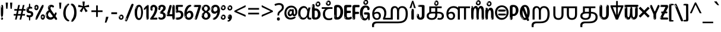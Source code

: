 SplineFontDB: 3.2
FontName: tamil25
FullName: tamil25
FamilyName: tamil25
Weight: Regular
Copyright: Copyright 2022 The Noto Project Authors (https://github.com/notofonts/tamil)
Version: 2.003
ItalicAngle: 0
UnderlinePosition: -125
UnderlineWidth: 50
Ascent: 800
Descent: 200
InvalidEm: 0
sfntRevision: 0x000200c5
LayerCount: 2
Layer: 0 1 "Back" 1
Layer: 1 1 "Fore" 0
XUID: [1021 467 -1121320856 7345392]
StyleMap: 0x0040
FSType: 0
OS2Version: 4
OS2_WeightWidthSlopeOnly: 0
OS2_UseTypoMetrics: 1
CreationTime: 1485160965
ModificationTime: 1741473248
PfmFamily: 81
TTFWeight: 400
TTFWidth: 5
LineGap: 0
VLineGap: 0
Panose: 0 0 0 0 0 0 0 0 0 0
OS2TypoAscent: 870
OS2TypoAOffset: 0
OS2TypoDescent: -370
OS2TypoDOffset: 0
OS2TypoLinegap: 0
OS2WinAscent: 870
OS2WinAOffset: 0
OS2WinDescent: 370
OS2WinDOffset: 0
HheadAscent: 870
HheadAOffset: 0
HheadDescent: -370
HheadDOffset: 0
OS2SubXSize: 650
OS2SubYSize: 600
OS2SubXOff: 0
OS2SubYOff: 75
OS2SupXSize: 650
OS2SupYSize: 600
OS2SupXOff: 0
OS2SupYOff: 350
OS2StrikeYSize: 50
OS2StrikeYPos: 332
OS2CapHeight: 714
OS2XHeight: 554
OS2Vendor: 'GOOG'
OS2CodePages: 00000093.00000000
OS2UnicodeRanges: 80108003.02002043.00000000.00000000
























MarkAttachClasses: 2
"MarkClass-1" 202 aavowelsigntamil ivowelsigntamil iivowelsigntamil uvowelsigntamil uuvowelsigntamil viramatamil aulengthmarktamil ivowelsign3tamil ivowelsign2tamil ivowelsign1tamil uvowelsignalttamil uuvowelsignalttamil
DEI: 91125

 165 ae b eth e eacute ecaron ecircumflex edieresis edotaccent egrave emacron eogonek o oacute ocircumflex odieresis ograve ohungarumlaut omacron oslash otilde oe p thorn
 98 a aacute abreve acircumflex adieresis agrave amacron aogonek aring atilde h m n nacute uni0146 eng
 95 D Eth Dcaron Dcroat O Oacute Ocircumflex Odieresis Ograve Ohungarumlaut Omacron Oslash Otilde Q
 77 v w wacute wcircumflex wdieresis wgrave y yacute ycircumflex ydieresis ygrave
 73 A Aacute Abreve Acircumflex Adieresis Agrave Amacron Aogonek Aring Atilde
 80 U Uacute Ubreve Ucircumflex Udieresis Ugrave Uhungarumlaut Umacron Uogonek Uring
 39 V W Wacute Wcircumflex Wdieresis Wgrave
 35 C Cacute Ccaron Ccedilla Cdotaccent
 30 L Lacute Lcaron uni013B Lslash
 37 Y Yacute Ycircumflex Ydieresis Ygrave
 26 Z Zacute Zcaron Zdotaccent
 23 r racute rcaron uni0157
 11 K uni0136 X
 16 T Tcaron uni021A
 29 icircumflex idieresis imacron
 16 t tcaron uni021B
 7 P Thorn
 13 dcaron lcaron
 27 guillemotleft guilsinglleft
 29 guillemotright guilsinglright
 27 quotesinglbase quotedblbase
 1 f
 1 x
 209 agrave c cacute ccaron ccedilla cdotaccent d dcaron dcroat e eacute ecaron ecircumflex edieresis edotaccent egrave emacron eogonek o oacute ocircumflex odieresis ograve ohungarumlaut omacron oslash otilde oe q
 142 C Cacute Ccaron Ccedilla Cdotaccent G Gbreve uni0122 Gdotaccent O Oacute Ocircumflex Odieresis Ograve Ohungarumlaut Omacron Oslash Otilde OE Q
 122 m n nacute uni0146 eng p r racute uni0157 u uacute ubreve ucircumflex udieresis ugrave uhungarumlaut umacron uogonek uring
 72 v w wacute wcircumflex wdieresis wgrave x y yacute ycircumflex ydieresis
 73 A Aacute Abreve Acircumflex Adieresis Agrave Amacron Aogonek Aring Atilde
 80 U Uacute Ubreve Ucircumflex Udieresis Ugrave Uhungarumlaut Umacron Uogonek Uring
 69 a aacute abreve acircumflex adieresis amacron aogonek aring atilde ae
 43 b h k uni0137 l lacute lcaron uni013C thorn
 39 V W Wacute Wcircumflex Wdieresis Wgrave
 37 Y Yacute Ycircumflex Ydieresis Ygrave
 26 Z Zacute Zcaron Zdotaccent
 27 g gbreve uni0123 gdotaccent
 25 s sacute scedilla uni0219
 26 z zacute zcaron zdotaccent
 16 T Tcaron uni021A
 27 guillemotleft guilsinglleft
 29 guillemotright guilsinglright
 27 quotesinglbase quotedblbase
 2 AE
 0 {} 0 {} 0 {} 0 {} -20 {} 0 {} 0 {} 0 {} 0 {} 0 {} 0 {} 0 {} 0 {} 0 {} -10 {} 0 {} 0 {} 0 {} 0 {} 0 {} 0 {} 0 {} 0 {} 0 {} 0 {} 0 {} 0 {} 0 {} 0 {} 0 {} 0 {} 0 {} 0 {} 0 {} 0 {} 0 {} 0 {} 0 {} 0 {} 0 {} 0 {} 0 {} 0 {} 0 {} 0 {} -20 {} 0 {} 0 {} 0 {} -10 {} -10 {} -10 {} 0 {} 0 {} 0 {} -30 {} 0 {} 0 {} -40 {} 0 {} 0 {} 0 {} 0 {} 0 {} 0 {} 0 {} 0 {} 0 {} 0 {} 0 {} 0 {} 0 {} 0 {} 0 {} 0 {} 0 {} 0 {} 0 {} -40 {} 0 {} 0 {} 0 {} -20 {} 0 {} 0 {} 0 {} 0 {} 0 {} 0 {} -40 {} -60 {} 0 {} 0 {} 0 {} 0 {} -70 {} 0 {} 0 {} 0 {} 0 {} 0 {} 0 {} 0 {} 0 {} 0 {} -10 {} 0 {} 0 {} 0 {} 0 {} 0 {} 0 {} 0 {} 0 {} 0 {} 0 {} 0 {} 0 {} -20 {} 0 {} 0 {} -20 {} -10 {} -10 {} 0 {} -40 {} 0 {} -20 {} 0 {} 0 {} 0 {} 0 {} -10 {} -10 {} 0 {} 0 {} -30 {} -10 {} -50 {} 0 {} 0 {} 0 {} -20 {} 0 {} 0 {} 0 {} 0 {} 0 {} 0 {} 0 {} 0 {} 0 {} 0 {} 0 {} 0 {} 0 {} -20 {} 0 {} 0 {} 0 {} 0 {} 0 {} -20 {} 0 {} 0 {} 0 {} -10 {} 0 {} 0 {} -20 {} -30 {} 0 {} 0 {} 0 {} 0 {} -20 {} 0 {} 0 {} 0 {} 0 {} 0 {} -50 {} -20 {} -30 {} 0 {} -60 {} 0 {} -50 {} 0 {} 0 {} 0 {} 0 {} -50 {} -40 {} -20 {} 0 {} -80 {} -30 {} -60 {} 0 {} 0 {} 0 {} -10 {} 0 {} 0 {} 0 {} 0 {} 0 {} 0 {} 0 {} 0 {} 0 {} 0 {} 0 {} 0 {} 0 {} -20 {} 0 {} 0 {} 0 {} 0 {} -20 {} 0 {} 0 {} 0 {} 0 {} 0 {} -20 {} 0 {} 0 {} 0 {} 0 {} -10 {} 0 {} 0 {} 0 {} 0 {} 0 {} -160 {} 0 {} 0 {} 0 {} -20 {} 0 {} 0 {} 0 {} 0 {} 0 {} 0 {} 0 {} 0 {} 0 {} 0 {} 0 {} 0 {} 0 {} -20 {} 0 {} 0 {} 0 {} 0 {} -70 {} -20 {} -50 {} -20 {} -70 {} 0 {} -80 {} 0 {} 0 {} 0 {} 0 {} -70 {} -60 {} -40 {} 20 {} -60 {} -30 {} -60 {} 0 {} 0 {} 0 {} 0 {} 0 {} 0 {} 0 {} 0 {} 0 {} 0 {} 0 {} 0 {} 0 {} 0 {} 0 {} 0 {} 0 {} 0 {} 0 {} 0 {} 0 {} 0 {} 0 {} 0 {} 0 {} 0 {} 0 {} 0 {} 0 {} 0 {} 0 {} 0 {} 0 {} 0 {} 0 {} 0 {} 0 {} 0 {} 0 {} 0 {} 0 {} 0 {} 0 {} 0 {} 0 {} 0 {} -50 {} 0 {} 0 {} 0 {} 0 {} 0 {} -10 {} 0 {} 0 {} 0 {} 0 {} -20 {} 0 {} -130 {} -30 {} 0 {} 0 {} 0 {} 0 {} 0 {} 0 {} 0 {} 0 {} 30 {} 0 {} 0 {} 0 {} 0 {} 0 {} 0 {} 0 {} 0 {} 0 {} 0 {} 0 {} 0 {} 0 {} 0 {} 0 {} 0 {} 0 {} 0 {} 0 {} 0 {} -10 {} -30 {} 0 {} 0 {} 0 {} 0 {} -30 {} 0 {} 0 {} 0 {} 0 {} 0 {} 0 {} 0 {} 0 {} 0 {} 0 {} 0 {} 0 {} 0 {} -30 {} -80 {} 0 {} 0 {} 0 {} 0 {} -60 {} 0 {} 0 {} 0 {} 0 {} 0 {} 0 {} -50 {} 0 {} 0 {} 0 {} -20 {} 0 {} 0 {} -60 {} -60 {} 0 {} 0 {} 0 {} 0 {} -70 {} 0 {} 0 {} 0 {} 0 {} 0 {} 0 {} 0 {} 0 {} 0 {} 0 {} 0 {} 0 {} 0 {} 0 {} 0 {} 0 {} 0 {} 0 {} 0 {} 0 {} 0 {} 0 {} -20 {} 0 {} 0 {} -20 {} 0 {} 0 {} 0 {} 0 {} 0 {} 0 {} 0 {} 0 {} 0 {} 0 {} 0 {} 0 {} 0 {} 0 {} 0 {} 0 {} 0 {} 0 {}

 1 0 2
  Coverage: 3 i j
  FCoverage: 23 uni0326 uni0327 uni0328
  FCoverage: 101 uni0308 gravecomb acutecomb uni030B uni0304 uni0307 uni0302 uni030C uni0306 uni030A tildecomb uni0312
 1

EndFPST

 1 0 1
  Coverage: 3 i j
  FCoverage: 101 uni0308 gravecomb acutecomb uni030B uni0304 uni0307 uni0302 uni030C uni0306 uni030A tildecomb uni0312
 1

EndFPST

 1 1 0
  Coverage: 32 uvowelsigntamil uuvowelsigntamil
  BCoverage: 18 ssatamil tchatamil
 1

EndFPST

 1 1 0
  Coverage: 15 ivowelsigntamil
  BCoverage: 18 ssatamil tchatamil
 1

EndFPST

 1 1 0
  Coverage: 15 ivowelsigntamil
  BCoverage: 32 ngatamil patamil yatamil vatamil
 1

EndFPST

 1 1 0
  Coverage: 15 ivowelsigntamil
  BCoverage: 24 catamil rratamil hatamil
 1

EndFPST

 1 1 0
  Coverage: 15 ivowelsigntamil
  BCoverage: 32 katamil nyatamil tatamil natamil
 1

EndFPST

  Class: 13 anusvaratamil
  BClass: 1125 atamil aatamil iitamil utamil uutamil etamil eetamil aitamil otamil ootamil autamil katamil catamil ttatamil tatamil natamil patamil matamil yatamil ratamil rratamil lllatamil kauvowelsigntamil kauuvowelsigntamil ngaiivowelsigntamil ngauvowelsigntamil ngauuvowelsigntamil cauvowelsigntamil cauuvowelsigntamil nyaiivowelsigntamil nyauvowelsigntamil nyauuvowelsigntamil ttaivowelsigntamil ttaiivowelsigntamil nnaiivowelsigntamil nnauvowelsigntamil nnauuvowelsigntamil tauvowelsigntamil tauuvowelsigntamil nauvowelsigntamil nauuvowelsigntamil nnnaiivowelsigntamil nnnauvowelsigntamil nnnauuvowelsigntamil pauvowelsigntamil pauuvowelsigntamil mauvowelsigntamil mauuvowelsigntamil yauvowelsigntamil yauuvowelsigntamil rauvowelsigntamil rauuvowelsigntamil rrauvowelsigntamil rrauuvowelsigntamil laivowelsigntamil laiivowelsigntamil lauvowelsigntamil lauuvowelsigntamil llaiivowelsigntamil llauvowelsigntamil llauuvowelsigntamil lllauvowelsigntamil lllauuvowelsigntamil vaiivowelsigntamil vauvowelsigntamil vauuvowelsigntamil ssaiivowelsigntamil saivowelsigntamil saiivowelsigntamil haiivowelsigntamil tchaiivowelsigntamil shritamil
  BClass: 113 ngatamil jatamil nyatamil nnatamil nnnatamil latamil llatamil vatamil shatamil ssatamil satamil hatamil tchatamil
  BClass: 106 aavowelsigntamil uvowelsigntamil uuvowelsigntamil aulengthmarktamil uvowelsignalttamil uuvowelsignalttamil
  BClass: 83 ivowelsigntamil ivowelsign4tamil ivowelsign3tamil ivowelsign2tamil ivowelsign1tamil
 1 1 0
  ClsList: 1
  BClsList: 1
  FClsList:
 1

 1 1 0
  ClsList: 1
  BClsList: 2
  FClsList:
 1

 1 2 0
  ClsList: 1
  BClsList: 3 1
  FClsList:
 1

 1 2 0
  ClsList: 1
  BClsList: 3 2
  FClsList:
 1

 1 2 0
  ClsList: 1
  BClsList: 4 2
  FClsList:
 1

  ClassNames: "0" "1"
  BClassNames: "0" "1" "2" "3" "4"
  FClassNames: "0"
EndFPST
TtTable: prep
PUSHW_1
 511
SCANCTRL
PUSHB_1
 4
SCANTYPE
EndTTInstrs
ShortTable: maxp 16
  1
  0
  534
  195
  8
  199
  5
  1
  0
  0
  0
  0
  0
  0
  3
  1
EndShort
LangName: 1033 "" "" "" "tamil25 2.003;GOOG;NotoSansTamil-Regular" "" "Version 2.003" "" "Noto is a trademark of Google Inc." "Monotype Imaging Inc." "Jelle Bosma - Monotype Design Team" "Designed by Monotype design team." "http://www.google.com/get/noto/" "http://www.monotype.com/studio" "This Font Software is licensed under the SIL Open Font License, Version 1.1. This license is available with a FAQ at: https://scripts.sil.org/OFL" "https://scripts.sil.org/OFL"
GaspTable: 1 65535 15 1
Encoding: UnicodeFull
UnicodeInterp: none
NameList: AGL For New Fonts
DisplaySize: -48
AntiAlias: 1
FitToEm: 0
WinInfo: 54 27 9
BeginPrivate: 0
EndPrivate

BeginChars: 1114216 97

StartChar: NULL
Encoding: 0 0 0
Width: 0
Flags: W
LayerCount: 2
Fore
Validated: 1
EndChar

StartChar: CR
Encoding: 13 13 1
Width: 260
Flags: W
LayerCount: 2
Fore
Validated: 1
EndChar

StartChar: space
Encoding: 32 32 2
Width: 260
Flags: W
LayerCount: 2
EndChar

StartChar: exclam.tamil
Encoding: 33 33 3
Width: 167
Flags: W
LayerCount: 2
Fore
SplineSet
81 112 m 0,0,1
 65 112 65 112 56 123 c 128,-1,2
 47 134 47 134 42.5 161 c 128,-1,3
 38 188 38 188 37 233.5 c 128,-1,4
 36 279 36 279 36 348 c 0,5,6
 36 445 36 445 37 499 c 128,-1,7
 38 553 38 553 44 579 c 128,-1,8
 50 605 50 605 62.5 610.5 c 128,-1,9
 75 616 75 616 98 616 c 0,10,11
 110 616 110 616 117 609 c 128,-1,12
 124 602 124 602 128.5 579 c 128,-1,13
 133 556 133 556 134.5 511 c 128,-1,14
 136 466 136 466 136 389 c 0,15,16
 136 249 136 249 126 180.5 c 128,-1,17
 116 112 116 112 81 112 c 0,0,1
68 593 m 0,18,19
 64 593 64 593 58 581 c 128,-1,20
 52 569 52 569 52 544 c 0,21,22
 52 531 52 531 53.5 518.5 c 128,-1,23
 55 506 55 506 62 506 c 0,24,25
 68 506 68 506 70 510 c 128,-1,26
 72 514 72 514 72 519.5 c 128,-1,27
 72 525 72 525 71.5 532 c 128,-1,28
 71 539 71 539 71 545 c 0,29,30
 72 562 72 562 74 577.5 c 128,-1,31
 76 593 76 593 68 593 c 0,18,19
82 -8 m 0,32,33
 63 -8 63 -8 51.5 4.5 c 128,-1,34
 40 17 40 17 40 38 c 0,35,36
 40 57 40 57 50 73.5 c 128,-1,37
 60 90 60 90 82 90 c 0,38,39
 105 90 105 90 117 74.5 c 128,-1,40
 129 59 129 59 129 38 c 0,41,42
 129 15 129 15 115.5 3.5 c 128,-1,43
 102 -8 102 -8 82 -8 c 0,32,33
64 44 m 0,44,45
 65 55 65 55 69 64 c 128,-1,46
 73 73 73 73 68 73 c 0,47,48
 61 73 61 73 56.5 58.5 c 128,-1,49
 52 44 52 44 52 33 c 0,50,51
 52 23 52 23 57 23 c 0,52,53
 61 23 61 23 62 30.5 c 128,-1,54
 63 38 63 38 64 44 c 0,44,45
EndSplineSet
EndChar

StartChar: quotedbl.tamil
Encoding: 34 34 4
Width: 408
Flags: W
LayerCount: 2
Fore
SplineSet
160 714 m 1,0,-1
 140 456 l 1,1,-1
 85 456 l 1,2,-1
 65 714 l 1,3,-1
 160 714 l 1,0,-1
343 714 m 1,4,-1
 323 456 l 1,5,-1
 268 456 l 1,6,-1
 248 714 l 1,7,-1
 343 714 l 1,4,-1
EndSplineSet
EndChar

StartChar: numbersign.tamil
Encoding: 35 35 5
Width: 504
Flags: W
LayerCount: 2
Fore
SplineSet
57 0 m 1,0,-1
 95 167 l 1,1,-1
 3 167 l 1,2,-1
 3 234 l 1,3,-1
 108 234 l 1,4,-1
 140 376 l 1,5,-1
 29 376 l 1,6,-1
 29 442 l 1,7,-1
 152 442 l 1,8,-1
 192 614 l 1,9,-1
 264 614 l 1,10,-1
 224 442 l 1,11,-1
 348 442 l 1,12,-1
 388 614 l 1,13,-1
 457 614 l 1,14,-1
 417 442 l 1,15,-1
 498 442 l 1,16,-1
 498 376 l 1,17,-1
 404 376 l 1,18,-1
 373 234 l 1,19,-1
 477 234 l 1,20,-1
 477 167 l 1,21,-1
 360 167 l 1,22,-1
 319 0 l 1,23,-1
 248 0 l 1,24,-1
 289 167 l 1,25,-1
 166 167 l 1,26,-1
 127 0 l 1,27,-1
 57 0 l 1,0,-1
179 234 m 1,28,-1
 302 234 l 1,29,-1
 333 376 l 1,30,-1
 210 376 l 1,31,-1
 179 234 l 1,28,-1
EndSplineSet
EndChar

StartChar: percent.tamil
Encoding: 37 37 6
Width: 482
Flags: W
LayerCount: 2
Fore
SplineSet
105 -6 m 0,0,1
 101 -6 101 -6 93.5 -4 c 128,-1,2
 86 -2 86 -2 79 2 c 128,-1,3
 72 6 72 6 67 11.5 c 128,-1,4
 62 17 62 17 62 23 c 0,5,6
 62 30 62 30 66 46.5 c 128,-1,7
 70 63 70 63 82 93 c 128,-1,8
 94 123 94 123 115.5 168.5 c 128,-1,9
 137 214 137 214 172 280 c 0,10,11
 226 383 226 383 259.5 450 c 128,-1,12
 293 517 293 517 314 556 c 0,13,14
 335 596 335 596 352.5 607.5 c 128,-1,15
 370 619 370 619 383 619 c 0,16,17
 400 619 400 619 406.5 607 c 128,-1,18
 413 595 413 595 412 577.5 c 128,-1,19
 411 560 411 560 405.5 541.5 c 128,-1,20
 400 523 400 523 394 510 c 0,21,22
 380 481 380 481 357 434.5 c 128,-1,23
 334 388 334 388 307.5 335.5 c 128,-1,24
 281 283 281 283 253.5 229 c 128,-1,25
 226 175 226 175 203 130.5 c 128,-1,26
 180 86 180 86 164.5 56 c 128,-1,27
 149 26 149 26 146 22 c 0,28,29
 135 5 135 5 124.5 -0.5 c 128,-1,30
 114 -6 114 -6 105 -6 c 0,0,1
111 393 m 0,31,32
 88 393 88 393 70.5 402.5 c 128,-1,33
 53 412 53 412 41 428 c 128,-1,34
 29 444 29 444 23 465 c 128,-1,35
 17 486 17 486 17 510 c 0,36,37
 17 529 17 529 23.5 548 c 128,-1,38
 30 567 30 567 42 582.5 c 128,-1,39
 54 598 54 598 71 608 c 128,-1,40
 88 618 88 618 109 618 c 0,41,42
 151 618 151 618 175 594.5 c 128,-1,43
 199 571 199 571 199 517 c 0,44,45
 199 490 199 490 192 467.5 c 128,-1,46
 185 445 185 445 173 428.5 c 128,-1,47
 161 412 161 412 145 402.5 c 128,-1,48
 129 393 129 393 111 393 c 0,31,32
111 460 m 0,49,50
 118 460 118 460 123 465.5 c 128,-1,51
 128 471 128 471 131 479.5 c 128,-1,52
 134 488 134 488 135.5 498 c 128,-1,53
 137 508 137 508 137 517 c 0,54,55
 137 534 137 534 130 546 c 128,-1,56
 123 558 123 558 111 558 c 0,57,58
 100 558 100 558 92 543.5 c 128,-1,59
 84 529 84 529 84 512 c 256,60,61
 84 495 84 495 91 477.5 c 128,-1,62
 98 460 98 460 111 460 c 0,49,50
43 512 m 256,63,64
 43 528 43 528 43 535.5 c 128,-1,65
 43 543 43 543 40 543 c 0,66,67
 34 543 34 543 32 530.5 c 128,-1,68
 30 518 30 518 30 514 c 0,69,70
 30 511 30 511 30 505.5 c 128,-1,71
 30 500 30 500 31.5 494.5 c 128,-1,72
 33 489 33 489 35.5 484.5 c 128,-1,73
 38 480 38 480 43 480 c 0,74,75
 47 480 47 480 45 488 c 128,-1,76
 43 496 43 496 43 512 c 256,63,64
68 453 m 0,77,78
 68 464 68 464 59 464 c 0,79,80
 53 464 53 464 53 456 c 0,81,82
 53 454 53 454 55.5 450 c 128,-1,83
 58 446 58 446 61 446 c 0,84,85
 68 446 68 446 68 453 c 0,77,78
380 -6 m 0,86,87
 357 -6 357 -6 339.5 3.5 c 128,-1,88
 322 13 322 13 310 29 c 128,-1,89
 298 45 298 45 292 66 c 128,-1,90
 286 87 286 87 286 111 c 0,91,92
 286 130 286 130 292.5 149 c 128,-1,93
 299 168 299 168 311 183.5 c 128,-1,94
 323 199 323 199 340 209 c 128,-1,95
 357 219 357 219 378 219 c 0,96,97
 420 219 420 219 444 195.5 c 128,-1,98
 468 172 468 172 468 118 c 0,99,100
 468 91 468 91 461 68.5 c 128,-1,101
 454 46 454 46 442 29.5 c 128,-1,102
 430 13 430 13 414 3.5 c 128,-1,103
 398 -6 398 -6 380 -6 c 0,86,87
380 61 m 0,104,105
 387 61 387 61 392 66.5 c 128,-1,106
 397 72 397 72 400 80.5 c 128,-1,107
 403 89 403 89 404.5 99 c 128,-1,108
 406 109 406 109 406 118 c 0,109,110
 406 135 406 135 399 147 c 128,-1,111
 392 159 392 159 380 159 c 0,112,113
 369 159 369 159 361 144.5 c 128,-1,114
 353 130 353 130 353 113 c 256,115,116
 353 96 353 96 360 78.5 c 128,-1,117
 367 61 367 61 380 61 c 0,104,105
312 113 m 256,118,119
 312 129 312 129 312 136.5 c 128,-1,120
 312 144 312 144 309 144 c 0,121,122
 303 144 303 144 301 131.5 c 128,-1,123
 299 119 299 119 299 115 c 0,124,125
 299 112 299 112 299 106.5 c 128,-1,126
 299 101 299 101 300.5 95.5 c 128,-1,127
 302 90 302 90 304.5 85.5 c 128,-1,128
 307 81 307 81 312 81 c 0,129,130
 316 81 316 81 314 89 c 128,-1,131
 312 97 312 97 312 113 c 256,118,119
103 82 m 0,132,133
 98 87 98 87 92.5 82 c 128,-1,134
 87 77 87 77 84 69 c 256,135,136
 81 61 81 61 78 50 c 128,-1,137
 75 39 75 39 75 34 c 0,138,139
 76 23 76 23 79.5 23 c 128,-1,140
 83 23 83 23 90 40 c 0,141,142
 95 52 95 52 100 66 c 128,-1,143
 105 80 105 80 103 82 c 0,132,133
337 54 m 0,144,145
 337 65 337 65 328 65 c 0,146,147
 322 65 322 65 322 57 c 0,148,149
 322 55 322 55 324.5 51 c 128,-1,150
 327 47 327 47 330 47 c 0,151,152
 337 47 337 47 337 54 c 0,144,145
EndSplineSet
EndChar

StartChar: quotesingle.tamil
Encoding: 39 39 7
Width: 225
Flags: W
LayerCount: 2
Fore
SplineSet
160 714 m 1,0,-1
 140 456 l 1,1,-1
 85 456 l 1,2,-1
 65 714 l 1,3,-1
 160 714 l 1,0,-1
EndSplineSet
EndChar

StartChar: parenleft.tamil
Encoding: 40 40 8
Width: 300
Flags: W
LayerCount: 2
Fore
SplineSet
206 -72 m 0,0,1
 152 -51 152 -51 115.5 -13 c 128,-1,2
 79 25 79 25 56.5 71.5 c 128,-1,3
 34 118 34 118 24 169.5 c 128,-1,4
 14 221 14 221 14 269 c 0,5,6
 14 315 14 315 22.5 363 c 128,-1,7
 31 411 31 411 46.5 456 c 128,-1,8
 62 501 62 501 85 540.5 c 128,-1,9
 108 580 108 580 136 609 c 0,10,11
 163 636 163 636 188 654 c 128,-1,12
 213 672 213 672 233 672 c 0,13,14
 248 672 248 672 257 660 c 128,-1,15
 266 648 266 648 266 636 c 0,16,17
 266 628 266 628 253.5 617 c 128,-1,18
 241 606 241 606 218 582 c 0,19,20
 188 550 188 550 168 512 c 128,-1,21
 148 474 148 474 136 433.5 c 128,-1,22
 124 393 124 393 119.5 351.5 c 128,-1,23
 115 310 115 310 115 272 c 256,24,25
 115 234 115 234 121 192.5 c 128,-1,26
 127 151 127 151 141 113 c 128,-1,27
 155 75 155 75 178 43.5 c 128,-1,28
 201 12 201 12 235 -7 c 0,29,30
 252 -16 252 -16 260.5 -22.5 c 128,-1,31
 269 -29 269 -29 269 -43 c 0,32,33
 269 -56 269 -56 256 -66 c 128,-1,34
 243 -76 243 -76 226 -76 c 0,35,36
 215 -76 215 -76 206 -72 c 0,0,1
192 620 m 0,37,38
 197 625 197 625 203 630.5 c 128,-1,39
 209 636 209 636 202 636 c 0,40,41
 194 636 194 636 183.5 628.5 c 128,-1,42
 173 621 173 621 163 611 c 128,-1,43
 153 601 153 601 146.5 590.5 c 128,-1,44
 140 580 140 580 140 574 c 0,45,46
 140 569 140 569 144 569 c 0,47,48
 149 569 149 569 153.5 575.5 c 128,-1,49
 158 582 158 582 161 587 c 0,50,51
 165 594 165 594 172 601.5 c 128,-1,52
 179 609 179 609 192 620 c 0,37,38
134 547 m 0,53,54
 134 555 134 555 128 555 c 0,55,56
 116 555 116 555 116 547 c 0,57,58
 116 541 116 541 119 539.5 c 128,-1,59
 122 538 122 538 124 538 c 256,60,61
 126 538 126 538 130 539.5 c 128,-1,62
 134 541 134 541 134 547 c 0,53,54
EndSplineSet
EndChar

StartChar: parenright.tamil
Encoding: 41 41 9
Width: 300
Flags: W
LayerCount: 2
Fore
SplineSet
80 -93 m 0,0,1
 66 -93 66 -93 53.5 -84.5 c 128,-1,2
 41 -76 41 -76 41 -66 c 0,3,4
 41 -57 41 -57 51 -43 c 128,-1,5
 61 -29 61 -29 75.5 -8.5 c 128,-1,6
 90 12 90 12 107.5 41 c 128,-1,7
 125 70 125 70 139.5 108 c 128,-1,8
 154 146 154 146 164 195 c 128,-1,9
 174 244 174 244 174 305 c 0,10,11
 174 352 174 352 166.5 398.5 c 128,-1,12
 159 445 159 445 145 484 c 128,-1,13
 131 523 131 523 111.5 552 c 128,-1,14
 92 581 92 581 68 594 c 0,15,16
 56 601 56 601 42 610.5 c 128,-1,17
 28 620 28 620 28 638 c 0,18,19
 28 653 28 653 41 662.5 c 128,-1,20
 54 672 54 672 75 672 c 0,21,22
 112 672 112 672 148 646 c 128,-1,23
 184 620 184 620 212 572 c 128,-1,24
 240 524 240 524 257 455.5 c 128,-1,25
 274 387 274 387 274 302 c 0,26,27
 274 227 274 227 265.5 175 c 128,-1,28
 257 123 257 123 241.5 85 c 128,-1,29
 226 47 226 47 205 17 c 128,-1,30
 184 -13 184 -13 159 -44 c 0,31,32
 136 -73 136 -73 116.5 -83 c 128,-1,33
 97 -93 97 -93 80 -93 c 0,0,1
48 621 m 0,34,35
 52 621 52 621 55.5 628.5 c 128,-1,36
 59 636 59 636 59 644 c 0,37,38
 59 657 59 657 52 657 c 0,39,40
 48 657 48 657 44.5 649.5 c 128,-1,41
 41 642 41 642 41 634 c 0,42,43
 41 621 41 621 48 621 c 0,34,35
75 -60 m 256,44,45
 80 -50 80 -50 80.5 -40 c 128,-1,46
 81 -30 81 -30 77 -29 c 0,47,48
 75 -29 75 -29 71.5 -33 c 128,-1,49
 68 -37 68 -37 64.5 -43 c 128,-1,50
 61 -49 61 -49 58.5 -55 c 128,-1,51
 56 -61 56 -61 56 -64 c 0,52,53
 56 -72 56 -72 60 -73 c 0,54,55
 63 -74 63 -74 66.5 -72 c 128,-1,56
 70 -70 70 -70 75 -60 c 256,44,45
EndSplineSet
EndChar

StartChar: asterisk.tamil
Encoding: 42 42 10
Width: 551
Flags: W
LayerCount: 2
Fore
SplineSet
322 760 m 1,0,-1
 302 568 l 1,1,-1
 494 622 l 1,2,-1
 508 530 l 1,3,-1
 324 515 l 1,4,-1
 443 357 l 1,5,-1
 357 310 l 1,6,-1
 272 485 l 1,7,-1
 195 310 l 1,8,-1
 106 357 l 1,9,-1
 223 515 l 1,10,-1
 41 530 l 1,11,-1
 55 622 l 1,12,-1
 245 568 l 1,13,-1
 224 760 l 1,14,-1
 322 760 l 1,0,-1
EndSplineSet
EndChar

StartChar: plus.tamil
Encoding: 43 43 11
Width: 572
Flags: W
LayerCount: 2
Fore
SplineSet
321 388 m 1,0,-1
 520 388 l 1,1,-1
 520 317 l 1,2,-1
 321 317 l 1,3,-1
 321 111 l 1,4,-1
 249 111 l 1,5,-1
 249 317 l 1,6,-1
 50 317 l 1,7,-1
 50 388 l 1,8,-1
 249 388 l 1,9,-1
 249 595 l 1,10,-1
 321 595 l 1,11,-1
 321 388 l 1,0,-1
EndSplineSet
EndChar

StartChar: comma.tamil
Encoding: 44 44 12
Width: 268
Flags: W
LayerCount: 2
Fore
SplineSet
192 105 m 1,0,1
 183 70 183 70 169 29 c 128,-1,2
 155 -12 155 -12 138.5 -52.5 c 128,-1,3
 122 -93 122 -93 106 -129 c 1,4,-1
 41 -129 l 1,5,6
 51 -91 51 -91 60.5 -47.5 c 128,-1,7
 70 -4 70 -4 78 38.5 c 128,-1,8
 86 81 86 81 91 116 c 1,9,-1
 185 116 l 1,10,-1
 192 105 l 1,0,1
EndSplineSet
EndChar

StartChar: hyphen.tamil
Encoding: 45 45 13
Width: 322
Flags: W
LayerCount: 2
Fore
SplineSet
40 229 m 1,0,-1
 40 307 l 1,1,-1
 282 307 l 1,2,-1
 282 229 l 1,3,-1
 40 229 l 1,0,-1
EndSplineSet
EndChar

StartChar: period.tamil
Encoding: 46 46 14
Width: 263
Flags: W
LayerCount: 2
Fore
SplineSet
124 -8 m 0,0,1
 84 -8 84 -8 55.5 20 c 128,-1,2
 27 48 27 48 27 92 c 0,3,4
 27 116 27 116 35.5 137.5 c 128,-1,5
 44 159 44 159 59 174.5 c 128,-1,6
 74 190 74 190 95 199.5 c 128,-1,7
 116 209 116 209 141 209 c 0,8,9
 161 209 161 209 178 200.5 c 128,-1,10
 195 192 195 192 207 177 c 128,-1,11
 219 162 219 162 225.5 143 c 128,-1,12
 232 124 232 124 232 103 c 0,13,14
 232 76 232 76 223.5 55.5 c 128,-1,15
 215 35 215 35 200 21 c 128,-1,16
 185 7 185 7 165.5 -0.5 c 128,-1,17
 146 -8 146 -8 124 -8 c 0,0,1
87 165 m 0,18,19
 94 172 94 172 95.5 177 c 128,-1,20
 97 182 97 182 95 182 c 0,21,22
 87 182 87 182 78 174.5 c 128,-1,23
 69 167 69 167 61.5 156.5 c 128,-1,24
 54 146 54 146 49 134 c 128,-1,25
 44 122 44 122 44 112 c 0,26,27
 44 110 44 110 45.5 104 c 128,-1,28
 47 98 47 98 50 98 c 0,29,30
 54 98 54 98 60 120 c 0,31,32
 63 134 63 134 71 145.5 c 128,-1,33
 79 157 79 157 87 165 c 0,18,19
128 49 m 0,34,35
 140 49 140 49 156.5 63 c 128,-1,36
 173 77 173 77 173 103 c 0,37,38
 173 123 173 123 162.5 136.5 c 128,-1,39
 152 150 152 150 135 150 c 256,40,41
 118 150 118 150 104 136.5 c 128,-1,42
 90 123 90 123 90 99 c 256,43,44
 90 75 90 75 101 62 c 128,-1,45
 112 49 112 49 128 49 c 0,34,35
EndSplineSet
EndChar

StartChar: slash.tamil
Encoding: 47 47 15
Width: 399
Flags: W
LayerCount: 2
Fore
SplineSet
82 -77 m 0,0,1
 78 -77 78 -77 66.5 -75 c 128,-1,2
 55 -73 55 -73 43 -68.5 c 128,-1,3
 31 -64 31 -64 22 -57 c 128,-1,4
 13 -50 13 -50 13 -41 c 0,5,6
 13 -38 13 -38 23.5 -9.5 c 128,-1,7
 34 19 34 19 51 64 c 128,-1,8
 68 109 68 109 90.5 166 c 128,-1,9
 113 223 113 223 137 283 c 128,-1,10
 161 343 161 343 185 402 c 128,-1,11
 209 461 209 461 229 509.5 c 128,-1,12
 249 558 249 558 264 592 c 128,-1,13
 279 626 279 626 285 636 c 0,14,15
 292 647 292 647 303.5 656.5 c 128,-1,16
 315 666 315 666 329 666 c 0,17,18
 336 666 336 666 344.5 663.5 c 128,-1,19
 353 661 353 661 360.5 656.5 c 128,-1,20
 368 652 368 652 373 646 c 128,-1,21
 378 640 378 640 378 633 c 0,22,23
 378 625 378 625 369.5 599.5 c 128,-1,24
 361 574 361 574 349.5 544.5 c 128,-1,25
 338 515 338 515 326.5 487.5 c 128,-1,26
 315 460 315 460 309 447 c 0,27,28
 305 438 305 438 294 410.5 c 128,-1,29
 283 383 283 383 268 344.5 c 128,-1,30
 253 306 253 306 235 259.5 c 128,-1,31
 217 213 217 213 198 166.5 c 128,-1,32
 179 120 179 120 160.5 76 c 128,-1,33
 142 32 142 32 126.5 -2 c 128,-1,34
 111 -36 111 -36 99 -56.5 c 128,-1,35
 87 -77 87 -77 82 -77 c 0,0,1
57 -37 m 0,36,37
 61 -25 61 -25 69 -7 c 128,-1,38
 77 11 77 11 84 27.5 c 128,-1,39
 91 44 91 44 94.5 56.5 c 128,-1,40
 98 69 98 69 93 70 c 0,41,42
 91 71 91 71 86 71 c 128,-1,43
 81 71 81 71 78 66 c 0,44,45
 76 62 76 62 69.5 48.5 c 128,-1,46
 63 35 63 35 56.5 19.5 c 128,-1,47
 50 4 50 4 45 -10.5 c 128,-1,48
 40 -25 40 -25 40 -31 c 0,49,50
 40 -38 40 -38 47.5 -40 c 128,-1,51
 55 -42 55 -42 57 -37 c 0,36,37
EndSplineSet
EndChar

StartChar: zero.tamil
Encoding: 48 48 16
Width: 396
Flags: W
LayerCount: 2
Fore
SplineSet
203 -17 m 0,0,1
 151 -17 151 -17 116.5 11.5 c 128,-1,2
 82 40 82 40 61 86 c 128,-1,3
 40 132 40 132 31.5 190 c 128,-1,4
 23 248 23 248 23 307 c 256,5,6
 23 366 23 366 33 422.5 c 128,-1,7
 43 479 43 479 65.5 523 c 128,-1,8
 88 567 88 567 124 594 c 128,-1,9
 160 621 160 621 211 621 c 0,10,11
 245 621 245 621 270 604 c 128,-1,12
 295 587 295 587 313 560 c 128,-1,13
 331 533 331 533 343 499 c 128,-1,14
 355 465 355 465 361.5 430 c 128,-1,15
 368 395 368 395 370.5 362.5 c 128,-1,16
 373 330 373 330 373 307 c 0,17,18
 373 258 373 258 364 201 c 128,-1,19
 355 144 355 144 335 95.5 c 128,-1,20
 315 47 315 47 282.5 15 c 128,-1,21
 250 -17 250 -17 203 -17 c 0,0,1
96 512 m 0,22,23
 105 531 105 531 110 540.5 c 128,-1,24
 115 550 115 550 115 553 c 0,25,26
 115 555 115 555 111 555.5 c 128,-1,27
 107 556 107 556 102 549 c 0,28,29
 98 543 98 543 91 530.5 c 128,-1,30
 84 518 84 518 77 504 c 128,-1,31
 70 490 70 490 65.5 476.5 c 128,-1,32
 61 463 61 463 61 456 c 256,33,34
 61 449 61 449 66 451 c 128,-1,35
 71 453 71 453 74 460 c 0,36,37
 77 468 77 468 82 481 c 128,-1,38
 87 494 87 494 96 512 c 0,22,23
204 59 m 0,39,40
 235 59 235 59 253 85 c 128,-1,41
 271 111 271 111 280.5 150 c 128,-1,42
 290 189 290 189 292.5 234 c 128,-1,43
 295 279 295 279 295 316 c 0,44,45
 295 339 295 339 292 377 c 128,-1,46
 289 415 289 415 280 451.5 c 128,-1,47
 271 488 271 488 254.5 514.5 c 128,-1,48
 238 541 238 541 211 541 c 0,49,50
 189 541 189 541 173 514 c 128,-1,51
 157 487 157 487 146.5 449.5 c 128,-1,52
 136 412 136 412 131 371 c 128,-1,53
 126 330 126 330 126 301 c 0,54,55
 126 286 126 286 126 262.5 c 128,-1,56
 126 239 126 239 128 212 c 128,-1,57
 130 185 130 185 134.5 158 c 128,-1,58
 139 131 139 131 147.5 109 c 128,-1,59
 156 87 156 87 170 73 c 128,-1,60
 184 59 184 59 204 59 c 0,39,40
EndSplineSet
EndChar

StartChar: one.tamil
Encoding: 49 49 17
Width: 245
Flags: W
LayerCount: 2
Fore
SplineSet
159 0 m 0,0,1
 114 0 114 0 114 47 c 2,2,-1
 114 450 l 2,3,4
 114 459 114 459 113.5 466 c 128,-1,5
 113 473 113 473 111 473 c 0,6,7
 108 473 108 473 102 465.5 c 128,-1,8
 96 458 96 458 88.5 448.5 c 128,-1,9
 81 439 81 439 72.5 429.5 c 128,-1,10
 64 420 64 420 56 416 c 0,11,12
 47 411 47 411 37 411 c 0,13,14
 23 411 23 411 14 421 c 128,-1,15
 5 431 5 431 5 445 c 0,16,17
 5 450 5 450 14.5 463 c 128,-1,18
 24 476 24 476 31 486 c 0,19,20
 40 499 40 499 58 521 c 128,-1,21
 76 543 76 543 96.5 564 c 128,-1,22
 117 585 117 585 136 600.5 c 128,-1,23
 155 616 155 616 167 616 c 0,24,25
 173 616 173 616 181 615 c 128,-1,26
 189 614 189 614 196.5 611 c 128,-1,27
 204 608 204 608 209 602.5 c 128,-1,28
 214 597 214 597 214 587 c 2,29,-1
 214 48 l 2,30,31
 214 30 214 30 197.5 15 c 128,-1,32
 181 0 181 0 159 0 c 0,0,1
158 592 m 0,33,34
 163 600 163 600 166 602.5 c 128,-1,35
 169 605 169 605 166 606 c 0,36,37
 164 606 164 606 157 603.5 c 128,-1,38
 150 601 150 601 144 595 c 0,39,40
 139 590 139 590 131 583 c 128,-1,41
 123 576 123 576 123 572 c 0,42,43
 123 569 123 569 127 568 c 0,44,45
 134 567 134 567 144 577 c 128,-1,46
 154 587 154 587 158 592 c 0,33,34
147 45 m 0,47,48
 147 53 147 53 144.5 58 c 128,-1,49
 142 63 142 63 142 74 c 0,50,51
 142 79 142 79 141.5 83 c 128,-1,52
 141 87 141 87 136 87 c 0,53,54
 132 87 132 87 130 77.5 c 128,-1,55
 128 68 128 68 128 57 c 128,-1,56
 128 46 128 46 130 36.5 c 128,-1,57
 132 27 132 27 136 27 c 0,58,59
 147 27 147 27 147 45 c 0,47,48
EndSplineSet
EndChar

StartChar: two.tamil
Encoding: 50 50 18
Width: 344
Flags: W
LayerCount: 2
Fore
SplineSet
45 0 m 2,0,1
 36 0 36 0 28.5 13 c 128,-1,2
 21 26 21 26 23 38 c 256,3,4
 25 50 25 50 39 68 c 128,-1,5
 53 86 53 86 69 106 c 0,6,7
 105 151 105 151 134 198.5 c 128,-1,8
 163 246 163 246 183.5 292.5 c 128,-1,9
 204 339 204 339 215 383 c 128,-1,10
 226 427 226 427 226 465 c 0,11,12
 226 506 226 506 208.5 520 c 128,-1,13
 191 534 191 534 171 534 c 256,14,15
 151 534 151 534 136 517.5 c 128,-1,16
 121 501 121 501 121 464 c 0,17,18
 121 442 121 442 126 430.5 c 128,-1,19
 131 419 131 419 131 403 c 0,20,21
 131 389 131 389 115.5 383 c 128,-1,22
 100 377 100 377 89 377 c 0,23,24
 63 377 63 377 45.5 403.5 c 128,-1,25
 28 430 28 430 28 470 c 0,26,27
 28 502 28 502 38.5 529.5 c 128,-1,28
 49 557 49 557 68.5 577.5 c 128,-1,29
 88 598 88 598 114.5 610 c 128,-1,30
 141 622 141 622 172 622 c 0,31,32
 202 622 202 622 230.5 610.5 c 128,-1,33
 259 599 259 599 281 577.5 c 128,-1,34
 303 556 303 556 316 525.5 c 128,-1,35
 329 495 329 495 329 457 c 0,36,37
 329 410 329 410 317 364 c 128,-1,38
 305 318 305 318 286.5 277 c 128,-1,39
 268 236 268 236 247 201 c 128,-1,40
 226 166 226 166 207.5 140 c 128,-1,41
 189 114 189 114 177 98 c 128,-1,42
 165 82 165 82 165 79 c 1,43,44
 168 79 168 79 173 79 c 2,45,-1
 197 79 l 1,46,-1
 284 82 l 2,47,48
 302 83 302 83 311 79 c 128,-1,49
 320 75 320 75 324 67.5 c 128,-1,50
 328 60 328 60 328 50 c 128,-1,51
 328 40 328 40 328 29 c 0,52,53
 328 11 328 11 317.5 5.5 c 128,-1,54
 307 0 307 0 275 0 c 2,55,-1
 45 0 l 2,0,1
61 488 m 0,56,57
 62 500 62 500 60 507 c 128,-1,58
 58 514 58 514 55 513 c 0,59,60
 51 513 51 513 48.5 506.5 c 128,-1,61
 46 500 46 500 45.5 491.5 c 128,-1,62
 45 483 45 483 45 475.5 c 128,-1,63
 45 468 45 468 45 465 c 0,64,65
 47 452 47 452 50 450 c 0,66,67
 55 445 55 445 57 452 c 128,-1,68
 59 459 59 459 61 488 c 0,56,57
63 424 m 0,69,70
 63 431 63 431 56 431 c 256,71,72
 49 431 49 431 49 423 c 0,73,74
 49 421 49 421 51 418 c 128,-1,75
 53 415 53 415 55 415 c 0,76,77
 59 415 59 415 61 418 c 128,-1,78
 63 421 63 421 63 424 c 0,69,70
62 50 m 0,79,80
 70 69 70 69 67 69 c 0,81,82
 60 69 60 69 52.5 60 c 128,-1,83
 45 51 45 51 45 40 c 0,84,85
 45 32 45 32 49 32 c 0,86,87
 54 32 54 32 62 50 c 0,79,80
EndSplineSet


EndChar

StartChar: three.tamil
Encoding: 51 51 19
Width: 347
Flags: W
LayerCount: 2
Fore
SplineSet
223 486 m 0,0,1
 223 515 223 515 209 527.5 c 128,-1,2
 195 540 195 540 167 540 c 0,3,4
 134 540 134 540 118 514.5 c 128,-1,5
 102 489 102 489 102 430 c 0,6,7
 102 416 102 416 91.5 410 c 128,-1,8
 81 404 81 404 70 404 c 0,9,10
 9 404 9 404 9 493 c 0,11,12
 9 520 9 520 22.5 543.5 c 128,-1,13
 36 567 36 567 57.5 584.5 c 128,-1,14
 79 602 79 602 107 612 c 128,-1,15
 135 622 135 622 163 622 c 0,16,17
 207 622 207 622 238.5 611 c 128,-1,18
 270 600 270 600 290 581 c 128,-1,19
 310 562 310 562 320 537.5 c 128,-1,20
 330 513 330 513 330 487 c 0,21,22
 330 447 330 447 312.5 418 c 128,-1,23
 295 389 295 389 273.5 368.5 c 128,-1,24
 252 348 252 348 234.5 336 c 128,-1,25
 217 324 217 324 217 318 c 256,26,27
 217 312 217 312 235 305.5 c 128,-1,28
 253 299 253 299 275 284 c 128,-1,29
 297 269 297 269 315 241.5 c 128,-1,30
 333 214 333 214 333 167 c 0,31,32
 333 121 333 121 315.5 88.5 c 128,-1,33
 298 56 298 56 269.5 35 c 128,-1,34
 241 14 241 14 205 4 c 128,-1,35
 169 -6 169 -6 132 -6 c 0,36,37
 116 -6 116 -6 96 -1.5 c 128,-1,38
 76 3 76 3 58.5 12.5 c 128,-1,39
 41 22 41 22 29 36.5 c 128,-1,40
 17 51 17 51 17 71 c 0,41,42
 17 86 17 86 23 95.5 c 128,-1,43
 29 105 29 105 40 105 c 0,44,45
 53 105 53 105 63.5 100.5 c 128,-1,46
 74 96 74 96 84.5 90.5 c 128,-1,47
 95 85 95 85 107 80.5 c 128,-1,48
 119 76 119 76 134 76 c 0,49,50
 161 76 161 76 179 84 c 128,-1,51
 197 92 197 92 207.5 105 c 128,-1,52
 218 118 218 118 222 134 c 128,-1,53
 226 150 226 150 226 166 c 0,54,55
 226 198 226 198 208 220 c 128,-1,56
 190 242 190 242 161 242 c 0,57,58
 119 242 119 242 102 257 c 128,-1,59
 85 272 85 272 85 292 c 0,60,61
 85 311 85 311 106.5 334.5 c 128,-1,62
 128 358 128 358 154 383 c 128,-1,63
 180 408 180 408 201.5 434.5 c 128,-1,64
 223 461 223 461 223 486 c 0,0,1
50 515 m 0,65,66
 51 527 51 527 49 534 c 128,-1,67
 47 541 47 541 44 540 c 0,68,69
 40 540 40 540 36.5 534 c 128,-1,70
 33 528 33 528 30.5 520 c 128,-1,71
 28 512 28 512 26.5 504 c 128,-1,72
 25 496 25 496 26 492 c 0,73,74
 28 479 28 479 31 477 c 0,75,76
 36 472 36 472 42 479 c 128,-1,77
 48 486 48 486 50 515 c 0,65,66
44 451 m 0,78,79
 44 458 44 458 37 458 c 256,80,81
 30 458 30 458 30 450 c 0,82,83
 30 448 30 448 32 445 c 128,-1,84
 34 442 34 442 36 442 c 0,85,86
 40 442 40 442 42 445 c 128,-1,87
 44 448 44 448 44 451 c 0,78,79
118 291 m 0,88,89
 120 296 120 296 124 304 c 128,-1,90
 128 312 128 312 133 319 c 0,91,92
 137 325 137 325 138 330 c 128,-1,93
 139 335 139 335 137 335 c 0,94,95
 133 335 133 335 127 329 c 128,-1,96
 121 323 121 323 115.5 315 c 128,-1,97
 110 307 110 307 106 298.5 c 128,-1,98
 102 290 102 290 102 284 c 0,99,100
 102 275 102 275 107 275 c 256,101,102
 112 275 112 275 118 291 c 0,88,89
48 80 m 0,103,104
 48 101 48 101 39 92 c 0,105,106
 34 87 34 87 32 78 c 128,-1,107
 30 69 30 69 31 62 c 0,108,109
 32 58 32 58 34 56.5 c 128,-1,110
 36 55 36 55 38 55 c 256,111,112
 40 55 40 55 44 63.5 c 128,-1,113
 48 72 48 72 48 80 c 0,103,104
EndSplineSet


EndChar

StartChar: four.tamil
Encoding: 52 52 20
Width: 387
Flags: W
LayerCount: 2
Fore
SplineSet
299 0 m 0,0,1
 275 0 275 0 266.5 19.5 c 128,-1,2
 258 39 258 39 258 62 c 2,3,-1
 258 130 l 2,4,5
 258 142 258 142 245 142 c 2,6,-1
 64 142 l 2,7,8
 42 142 42 142 31.5 152 c 128,-1,9
 21 162 21 162 21 173 c 0,10,11
 21 178 21 178 29.5 209.5 c 128,-1,12
 38 241 38 241 50.5 286 c 128,-1,13
 63 331 63 331 78 382 c 128,-1,14
 93 433 93 433 106.5 478 c 128,-1,15
 120 523 120 523 130 555 c 128,-1,16
 140 587 140 587 143 592 c 0,17,18
 151 607 151 607 161 610.5 c 128,-1,19
 171 614 171 614 181 614 c 0,20,21
 186 614 186 614 195 612 c 128,-1,22
 204 610 204 610 212.5 606.5 c 128,-1,23
 221 603 221 603 227.5 598 c 128,-1,24
 234 593 234 593 234 587 c 256,25,26
 234 581 234 581 229 558.5 c 128,-1,27
 224 536 224 536 216 503.5 c 128,-1,28
 208 471 208 471 198 433 c 128,-1,29
 188 395 188 395 178 358.5 c 128,-1,30
 168 322 168 322 159 291.5 c 128,-1,31
 150 261 150 261 144 243 c 0,32,33
 142 238 142 238 141 235 c 128,-1,34
 140 232 140 232 140 229 c 0,35,36
 140 224 140 224 148 224 c 2,37,-1
 245 224 l 2,38,39
 253 224 253 224 255.5 226.5 c 128,-1,40
 258 229 258 229 258 235 c 2,41,-1
 258 536 l 2,42,43
 258 561 258 561 262.5 576.5 c 128,-1,44
 267 592 267 592 274 601 c 128,-1,45
 281 610 281 610 290 613 c 128,-1,46
 299 616 299 616 309 616 c 0,47,48
 336 616 336 616 349 597 c 128,-1,49
 362 578 362 578 362 550 c 2,50,-1
 362 70 l 2,51,52
 362 49 362 49 357 35 c 128,-1,53
 352 21 352 21 343 13.5 c 128,-1,54
 334 6 334 6 322.5 3 c 128,-1,55
 311 0 311 0 299 0 c 0,0,1
278 541 m 256,56,57
 282 541 282 541 285.5 547 c 128,-1,58
 289 553 289 553 291.5 561 c 128,-1,59
 294 569 294 569 295.5 577.5 c 128,-1,60
 297 586 297 586 297 591 c 0,61,62
 297 598 297 598 290 598 c 0,63,64
 287 598 287 598 284 593.5 c 128,-1,65
 281 589 281 589 278.5 582.5 c 128,-1,66
 276 576 276 576 274 569.5 c 128,-1,67
 272 563 272 563 272 558 c 0,68,69
 272 552 272 552 273 546.5 c 128,-1,70
 274 541 274 541 278 541 c 256,56,57
65 215 m 0,71,72
 69 228 69 228 71.5 235 c 128,-1,73
 74 242 74 242 73 251 c 0,74,75
 73 259 73 259 68 259 c 0,76,77
 65 259 65 259 61.5 251.5 c 128,-1,78
 58 244 58 244 54.5 234 c 128,-1,79
 51 224 51 224 49 214 c 128,-1,80
 47 204 47 204 47 199 c 0,81,82
 47 188 47 188 52 188 c 0,83,84
 59 189 59 189 65 215 c 0,71,72
55 169 m 0,85,86
 55 179 55 179 47 179 c 256,87,88
 39 179 39 179 39 169 c 0,89,90
 39 167 39 167 40 166 c 0,91,92
 44 162 44 162 47 162 c 0,93,94
 49 162 49 162 52 164 c 128,-1,95
 55 166 55 166 55 169 c 0,85,86
291 29 m 0,96,97
 288 35 288 35 285 37.5 c 128,-1,98
 282 40 282 40 282 45 c 0,99,100
 282 49 282 49 281 53 c 0,101,102
 281 61 281 61 276 61 c 0,103,104
 270 61 270 61 270 50 c 0,105,106
 270 42 270 42 274.5 28.5 c 128,-1,107
 279 15 279 15 285 15 c 0,108,109
 288 15 288 15 291 19.5 c 128,-1,110
 294 24 294 24 291 29 c 0,96,97
EndSplineSet


EndChar

StartChar: five.tamil
Encoding: 53 53 21
Width: 376
Flags: W
LayerCount: 2
Fore
SplineSet
88 -8 m 0,0,1
 66 -8 66 -8 53.5 -1.5 c 128,-1,2
 41 5 41 5 35 14 c 128,-1,3
 29 23 29 23 27.5 32.5 c 128,-1,4
 26 42 26 42 26 48 c 0,5,6
 26 62 26 62 31.5 70 c 128,-1,7
 37 78 37 78 46 81.5 c 128,-1,8
 55 85 55 85 66 85.5 c 128,-1,9
 77 86 77 86 88 86 c 0,10,11
 175 86 175 86 211.5 112.5 c 128,-1,12
 248 139 248 139 248 196 c 0,13,14
 248 251 248 251 222 277 c 128,-1,15
 196 303 196 303 147 303 c 0,16,17
 128 303 128 303 116 300 c 128,-1,18
 104 297 104 297 95 293.5 c 128,-1,19
 86 290 86 290 78 287 c 128,-1,20
 70 284 70 284 60 284 c 256,21,22
 50 284 50 284 44 293 c 128,-1,23
 38 302 38 302 35 314.5 c 128,-1,24
 32 327 32 327 31.5 341.5 c 128,-1,25
 31 356 31 356 31 366 c 2,26,-1
 31 568 l 2,27,28
 31 595 31 595 44.5 605.5 c 128,-1,29
 58 616 58 616 77 616 c 2,30,-1
 310 616 l 2,31,32
 318 616 318 616 325 608.5 c 128,-1,33
 332 601 332 601 332 587 c 0,34,35
 332 569 332 569 324.5 552.5 c 128,-1,36
 317 536 317 536 308 536 c 2,37,-1
 140 535 l 2,38,39
 135 535 135 535 133 530.5 c 128,-1,40
 131 526 131 526 131 521 c 2,41,-1
 131 399 l 2,42,43
 131 383 131 383 134 381 c 128,-1,44
 137 379 137 379 144 379 c 2,45,-1
 168 380 l 2,46,47
 208 382 208 382 241.5 371.5 c 128,-1,48
 275 361 275 361 299 338 c 128,-1,49
 323 315 323 315 336.5 280 c 128,-1,50
 350 245 350 245 350 197 c 0,51,52
 350 158 350 158 334 121.5 c 128,-1,53
 318 85 318 85 285.5 56 c 128,-1,54
 253 27 253 27 204 9.5 c 128,-1,55
 155 -8 155 -8 88 -8 c 0,0,1
59 403 m 0,56,57
 59 422 59 422 58 432 c 128,-1,58
 57 442 57 442 51 436 c 0,59,60
 48 433 48 433 46 421 c 128,-1,61
 44 409 44 409 44 395 c 128,-1,62
 44 381 44 381 46 369 c 128,-1,63
 48 357 48 357 51 354 c 256,64,65
 54 351 54 351 55 351 c 0,66,67
 59 351 59 351 59 403 c 0,56,57
67 326 m 0,68,69
 67 336 67 336 62 336 c 0,70,71
 51 336 51 336 51 322 c 0,72,73
 51 315 51 315 59 315 c 0,74,75
 64 315 64 315 65.5 319.5 c 128,-1,76
 67 324 67 324 67 326 c 0,68,69
58 48 m 0,77,78
 57 50 57 50 57.5 54 c 128,-1,79
 58 58 58 58 58.5 61.5 c 128,-1,80
 59 65 59 65 58 67.5 c 128,-1,81
 57 70 57 70 53 70 c 0,82,83
 48 70 48 70 46 61.5 c 128,-1,84
 44 53 44 53 45 42 c 256,85,86
 46 31 46 31 49 21.5 c 128,-1,87
 52 12 52 12 58 12 c 0,88,89
 60 12 60 12 61.5 23 c 128,-1,90
 63 34 63 34 58 48 c 0,77,78
EndSplineSet
EndChar

StartChar: six.tamil
Encoding: 54 54 22
Width: 407
Flags: W
LayerCount: 2
Fore
SplineSet
207 -11 m 0,0,1
 155 -11 155 -11 118.5 8.5 c 128,-1,2
 82 28 82 28 59 61 c 128,-1,3
 36 94 36 94 25.5 136.5 c 128,-1,4
 15 179 15 179 15 225 c 0,5,6
 15 276 15 276 23 328.5 c 128,-1,7
 31 381 31 381 48 429 c 128,-1,8
 65 477 65 477 92.5 518 c 128,-1,9
 120 559 120 559 159 587 c 0,10,11
 187 607 187 607 215 613.5 c 128,-1,12
 243 620 243 620 265 620 c 0,13,14
 270 620 270 620 277.5 618.5 c 128,-1,15
 285 617 285 617 292 614 c 128,-1,16
 299 611 299 611 304.5 606 c 128,-1,17
 310 601 310 601 310 593 c 0,18,19
 310 579 310 579 305 567.5 c 128,-1,20
 300 556 300 556 273 547 c 0,21,22
 247 538 247 538 226 521 c 128,-1,23
 205 504 205 504 188.5 482.5 c 128,-1,24
 172 461 172 461 160 435.5 c 128,-1,25
 148 410 148 410 139 385 c 0,26,27
 134 373 134 373 130 354.5 c 128,-1,28
 126 336 126 336 126 325 c 0,29,30
 126 315 126 315 130 315 c 0,31,32
 133 315 133 315 140 324.5 c 128,-1,33
 147 334 147 334 160 345 c 128,-1,34
 173 356 173 356 192 365.5 c 128,-1,35
 211 375 211 375 238 375 c 0,36,37
 315 375 315 375 355.5 323 c 128,-1,38
 396 271 396 271 396 187 c 0,39,40
 396 146 396 146 381 110 c 128,-1,41
 366 74 366 74 340 47 c 128,-1,42
 314 20 314 20 279.5 4.5 c 128,-1,43
 245 -11 245 -11 207 -11 c 0,0,1
202 80 m 0,44,45
 244 80 244 80 269.5 106.5 c 128,-1,46
 295 133 295 133 295 190 c 0,47,48
 295 207 295 207 292 224 c 128,-1,49
 289 241 289 241 281 255 c 128,-1,50
 273 269 273 269 259.5 277.5 c 128,-1,51
 246 286 246 286 225 286 c 0,52,53
 206 286 206 286 186.5 276 c 128,-1,54
 167 266 167 266 152 250.5 c 128,-1,55
 137 235 137 235 127.5 215.5 c 128,-1,56
 118 196 118 196 118 178 c 0,57,58
 118 137 118 137 135.5 108.5 c 128,-1,59
 153 80 153 80 202 80 c 0,44,45
76 107 m 0,60,61
 73 118 73 118 69 127.5 c 128,-1,62
 65 137 65 137 62 148 c 0,63,64
 60 154 60 154 58.5 159 c 128,-1,65
 57 164 57 164 53 163 c 0,66,67
 50 163 50 163 48 155 c 0,68,69
 47 148 47 148 50.5 135 c 128,-1,70
 54 122 54 122 59 110 c 128,-1,71
 64 98 64 98 69.5 89.5 c 128,-1,72
 75 81 75 81 77 81 c 0,73,74
 82 81 82 81 82 86 c 0,75,76
 82 90 82 90 80 95 c 128,-1,77
 78 100 78 100 76 107 c 0,60,61
EndSplineSet
EndChar

StartChar: seven.tamil
Encoding: 55 55 23
Width: 318
Flags: W
LayerCount: 2
Fore
SplineSet
87 -2 m 0,0,1
 73 -2 73 -2 63.5 6.5 c 128,-1,2
 54 15 54 15 54 25 c 0,3,4
 54 34 54 34 64 70 c 128,-1,5
 74 106 74 106 89 156 c 128,-1,6
 104 206 104 206 122 263 c 128,-1,7
 140 320 140 320 156.5 371 c 128,-1,8
 173 422 173 422 186 461 c 128,-1,9
 199 500 199 500 204 514 c 0,10,11
 209 529 209 529 197 529 c 2,12,-1
 67 529 l 2,13,14
 40 529 40 529 25 537.5 c 128,-1,15
 10 546 10 546 10 573 c 256,16,17
 10 600 10 600 26.5 608 c 128,-1,18
 43 616 43 616 69 616 c 2,19,-1
 280 616 l 2,20,21
 297 616 297 616 309 605.5 c 128,-1,22
 321 595 321 595 321 581 c 0,23,24
 321 571 321 571 310 529 c 128,-1,25
 299 487 299 487 281.5 429 c 128,-1,26
 264 371 264 371 242.5 303.5 c 128,-1,27
 221 236 221 236 201 176 c 128,-1,28
 181 116 181 116 165 71 c 128,-1,29
 149 26 149 26 141 11 c 0,30,31
 139 6 139 6 124.5 2 c 128,-1,32
 110 -2 110 -2 87 -2 c 0,0,1
42 594 m 0,33,34
 42 602 42 602 37 602 c 256,35,36
 32 602 32 602 25.5 594.5 c 128,-1,37
 19 587 19 587 19 576 c 0,38,39
 19 556 19 556 27 556 c 0,40,41
 30 556 30 556 33 560.5 c 128,-1,42
 36 565 36 565 38 571 c 128,-1,43
 40 577 40 577 41 583.5 c 128,-1,44
 42 590 42 590 42 594 c 0,33,34
87 38 m 0,45,46
 89 48 89 48 91 58.5 c 128,-1,47
 93 69 93 69 95 73 c 0,48,49
 99 78 99 78 97.5 83 c 128,-1,50
 96 88 96 88 91 88 c 0,51,52
 88 88 88 88 84.5 81 c 128,-1,53
 81 74 81 74 78.5 64.5 c 128,-1,54
 76 55 76 55 74 45.5 c 128,-1,55
 72 36 72 36 72 31 c 0,56,57
 72 19 72 19 77 19 c 256,58,59
 82 19 82 19 87 38 c 0,45,46
EndSplineSet
EndChar

StartChar: eight.tamil
Encoding: 56 56 24
Width: 407
Flags: W
LayerCount: 2
Fore
SplineSet
195 -6 m 0,0,1
 155 -6 155 -6 121.5 8.5 c 128,-1,2
 88 23 88 23 64.5 46.5 c 128,-1,3
 41 70 41 70 28 100.5 c 128,-1,4
 15 131 15 131 15 163 c 0,5,6
 15 201 15 201 32 228 c 128,-1,7
 49 255 49 255 69.5 274 c 128,-1,8
 90 293 90 293 107 305.5 c 128,-1,9
 124 318 124 318 124 325 c 0,10,11
 124 333 124 333 108.5 342 c 128,-1,12
 93 351 93 351 74 367 c 128,-1,13
 55 383 55 383 39.5 407.5 c 128,-1,14
 24 432 24 432 24 471 c 0,15,16
 24 503 24 503 38.5 531 c 128,-1,17
 53 559 53 559 78 580 c 128,-1,18
 103 601 103 601 135 613 c 128,-1,19
 167 625 167 625 202 625 c 0,20,21
 228 625 228 625 258 614.5 c 128,-1,22
 288 604 288 604 313.5 584.5 c 128,-1,23
 339 565 339 565 355.5 536 c 128,-1,24
 372 507 372 507 372 469 c 0,25,26
 372 432 372 432 358 409.5 c 128,-1,27
 344 387 344 387 327.5 373.5 c 128,-1,28
 311 360 311 360 297 353 c 128,-1,29
 283 346 283 346 283 340 c 0,30,31
 283 331 283 331 300 319.5 c 128,-1,32
 317 308 317 308 337.5 289.5 c 128,-1,33
 358 271 358 271 375 242 c 128,-1,34
 392 213 392 213 392 169 c 0,35,36
 392 136 392 136 376.5 104.5 c 128,-1,37
 361 73 361 73 334 48 c 128,-1,38
 307 23 307 23 271.5 8.5 c 128,-1,39
 236 -6 236 -6 195 -6 c 0,0,1
67 512 m 0,40,41
 68 518 68 518 73 525 c 128,-1,42
 78 532 78 532 84 538.5 c 128,-1,43
 90 545 90 545 95.5 550.5 c 128,-1,44
 101 556 101 556 104 559 c 0,45,46
 115 571 115 571 115 578 c 0,47,48
 115 582 115 582 111 582 c 0,49,50
 102 582 102 582 91.5 572.5 c 128,-1,51
 81 563 81 563 72 549.5 c 128,-1,52
 63 536 63 536 57 522.5 c 128,-1,53
 51 509 51 509 51 501 c 256,54,55
 51 493 51 493 55 493 c 0,56,57
 62 493 62 493 67 512 c 0,40,41
202 371 m 0,58,59
 215 371 215 371 227.5 379.5 c 128,-1,60
 240 388 240 388 250 402 c 128,-1,61
 260 416 260 416 266.5 433.5 c 128,-1,62
 273 451 273 451 273 469 c 0,63,64
 273 504 273 504 253 529.5 c 128,-1,65
 233 555 233 555 201 555 c 256,66,67
 169 555 169 555 146 533 c 128,-1,68
 123 511 123 511 123 473 c 0,69,70
 123 459 123 459 128 441.5 c 128,-1,71
 133 424 133 424 143 408 c 128,-1,72
 153 392 153 392 168 381.5 c 128,-1,73
 183 371 183 371 202 371 c 0,58,59
57 469 m 0,74,75
 57 478 57 478 50 478 c 0,76,77
 45 478 45 478 43.5 475 c 128,-1,78
 42 472 42 472 42 469 c 0,79,80
 42 467 42 467 43 465 c 0,81,82
 45 461 45 461 49 461 c 0,83,84
 51 461 51 461 54 463 c 128,-1,85
 57 465 57 465 57 469 c 0,74,75
197 73 m 0,86,87
 245 73 245 73 262.5 98 c 128,-1,88
 280 123 280 123 280 169 c 0,89,90
 280 188 280 188 272.5 208.5 c 128,-1,91
 265 229 265 229 253.5 246 c 128,-1,92
 242 263 242 263 229 274 c 128,-1,93
 216 285 216 285 205 285 c 0,94,95
 190 285 190 285 175 273.5 c 128,-1,96
 160 262 160 262 148 244.5 c 128,-1,97
 136 227 136 227 128.5 205.5 c 128,-1,98
 121 184 121 184 121 163 c 0,99,100
 121 147 121 147 126.5 131 c 128,-1,101
 132 115 132 115 141.5 102 c 128,-1,102
 151 89 151 89 165 81 c 128,-1,103
 179 73 179 73 197 73 c 0,86,87
61 222 m 256,104,105
 64 230 64 230 61 233 c 128,-1,106
 58 236 58 236 51 229 c 0,107,108
 48 226 48 226 43 218.5 c 128,-1,109
 38 211 38 211 33.5 202 c 128,-1,110
 29 193 29 193 25.5 183.5 c 128,-1,111
 22 174 22 174 22 166 c 0,112,113
 21 158 21 158 24.5 150.5 c 128,-1,114
 28 143 28 143 35 143 c 0,115,116
 43 143 43 143 42 155.5 c 128,-1,117
 41 168 41 168 43 179 c 0,118,119
 46 194 46 194 52 204 c 128,-1,120
 58 214 58 214 61 222 c 256,104,105
EndSplineSet
EndChar

StartChar: nine.tamil
Encoding: 57 57 25
Width: 402
Flags: W
LayerCount: 2
Fore
SplineSet
200 623 m 0,0,1
 255 623 255 623 292 601.5 c 128,-1,2
 329 580 329 580 351 546 c 128,-1,3
 373 512 373 512 382.5 470 c 128,-1,4
 392 428 392 428 392 387 c 0,5,6
 392 336 392 336 380.5 284 c 128,-1,7
 369 232 369 232 348.5 185 c 128,-1,8
 328 138 328 138 300 99 c 128,-1,9
 272 60 272 60 239 34 c 0,10,11
 212 13 212 13 183.5 2.5 c 128,-1,12
 155 -8 155 -8 133 -8 c 0,13,14
 115 -8 115 -8 102.5 -1.5 c 128,-1,15
 90 5 90 5 90 21 c 0,16,17
 90 36 90 36 98 51.5 c 128,-1,18
 106 67 106 67 133 76 c 0,19,20
 159 85 159 85 179.5 100 c 128,-1,21
 200 115 200 115 216 135 c 128,-1,22
 232 155 232 155 243.5 178.5 c 128,-1,23
 255 202 255 202 264 227 c 0,24,25
 269 239 269 239 273 257.5 c 128,-1,26
 277 276 277 276 277 287 c 0,27,28
 277 297 277 297 273 297 c 0,29,30
 270 297 270 297 263.5 289 c 128,-1,31
 257 281 257 281 244 272 c 128,-1,32
 231 263 231 263 211 255 c 128,-1,33
 191 247 191 247 161 247 c 0,34,35
 91 247 91 247 51.5 295 c 128,-1,36
 12 343 12 343 12 425 c 0,37,38
 12 463 12 463 24 499 c 128,-1,39
 36 535 36 535 60 562.5 c 128,-1,40
 84 590 84 590 119 606.5 c 128,-1,41
 154 623 154 623 200 623 c 0,0,1
205 535 m 0,42,43
 163 535 163 535 137.5 508 c 128,-1,44
 112 481 112 481 112 432 c 0,45,46
 112 390 112 390 130.5 364.5 c 128,-1,47
 149 339 149 339 182 339 c 0,48,49
 202 339 202 339 220.5 347 c 128,-1,50
 239 355 239 355 253 368 c 128,-1,51
 267 381 267 381 276 398.5 c 128,-1,52
 285 416 285 416 285 434 c 0,53,54
 285 455 285 455 281.5 473 c 128,-1,55
 278 491 278 491 269 505 c 128,-1,56
 260 519 260 519 244.5 527 c 128,-1,57
 229 535 229 535 205 535 c 0,42,43
62 486 m 0,58,59
 64 496 64 496 66.5 503.5 c 128,-1,60
 69 511 69 511 69 517 c 0,61,62
 69 524 69 524 62 524 c 0,63,64
 59 524 59 524 53.5 511 c 128,-1,65
 48 498 48 498 43.5 480 c 128,-1,66
 39 462 39 462 36 444 c 128,-1,67
 33 426 33 426 35 415 c 0,68,69
 38 403 38 403 43 403 c 256,70,71
 48 403 48 403 50.5 410.5 c 128,-1,72
 53 418 53 418 55 426 c 0,73,74
 59 443 59 443 59 457 c 128,-1,75
 59 471 59 471 62 486 c 0,58,59
58 380 m 0,76,77
 58 385 58 385 56.5 388.5 c 128,-1,78
 55 392 55 392 52 392 c 0,79,80
 47 392 47 392 43 389 c 128,-1,81
 39 386 39 386 39 376 c 0,82,83
 39 373 39 373 41.5 370 c 128,-1,84
 44 367 44 367 48 367 c 0,85,86
 54 367 54 367 56 372.5 c 128,-1,87
 58 378 58 378 58 380 c 0,76,77
130 58 m 2,88,89
 130 61 130 61 125.5 60 c 128,-1,90
 121 59 121 59 116 55 c 128,-1,91
 111 51 111 51 107 44 c 128,-1,92
 103 37 103 37 103 28 c 0,93,94
 103 26 103 26 104.5 20 c 128,-1,95
 106 14 106 14 110 14 c 0,96,97
 113 14 113 14 116.5 20.5 c 128,-1,98
 120 27 120 27 123 35.5 c 128,-1,99
 126 44 126 44 128 51 c 128,-1,100
 130 58 130 58 130 58 c 2,88,89
EndSplineSet
EndChar

StartChar: colon.tamil
Encoding: 58 58 26
Width: 268
Flags: W
LayerCount: 2
Fore
Refer: 14 46 N 1 0 0 1 1 401 2
Refer: 14 46 N 1 0 0 1 0 -8 2
EndChar

StartChar: semicolon.tamil
Encoding: 59 59 27
Width: 268
Flags: W
LayerCount: 2
Fore
SplineSet
66.5595703125 -85.4501953125 m 0
 52.3203125 -85.4501953125 52.3203125 -85.4501953125 43.419921875 -78.275390625 c 0
 34.51953125 -71.099609375 34.51953125 -71.099609375 34.51953125 -50.599609375 c 0
 34.51953125 -40.349609375 34.51953125 -40.349609375 46.08984375 -34.2001953125 c 0
 57.66015625 -28.0498046875 57.66015625 -28.0498046875 75.4599609375 -23.9501953125 c 0
 100.379882812 -19.849609375 100.379882812 -19.849609375 103.049804688 0.650390625 c 0
 105.719726562 21.150390625 105.719726562 21.150390625 91.48046875 21.150390625 c 0
 71.900390625 21.150390625 71.900390625 21.150390625 59.4404296875 43.7001953125 c 0
 46.98046875 66.25 46.98046875 66.25 46.98046875 94.9501953125 c 0
 46.98046875 138 46.98046875 138 71.009765625 174.900390625 c 0
 95.0400390625 211.799804688 95.0400390625 211.799804688 141.3203125 211.799804688 c 0
 182.259765625 211.799804688 182.259765625 211.799804688 201.83984375 179 c 0
 221.419921875 146.200195312 221.419921875 146.200195312 221.419921875 107.25 c 0
 221.419921875 72.400390625 221.419921875 72.400390625 208.959960938 38.5751953125 c 0
 196.5 4.75 196.5 4.75 175.139648438 -22.9248046875 c 0
 153.780273438 -50.599609375 153.780273438 -50.599609375 126.190429688 -68.025390625 c 0
 98.599609375 -85.4501953125 98.599609375 -85.4501953125 66.5595703125 -85.4501953125 c 0
91.48046875 117.5 m 0
 93.259765625 127.75 93.259765625 127.75 99.490234375 138 c 0
 105.719726562 148.25 105.719726562 148.25 109.280273438 154.400390625 c 0
 112.83984375 162.599609375 112.83984375 162.599609375 112.83984375 172.849609375 c 0
 112.83984375 174.900390625 112.83984375 174.900390625 111.059570312 176.950195312 c 0
 96.8203125 176.950195312 96.8203125 176.950195312 84.3603515625 150.299804688 c 0
 71.900390625 123.650390625 71.900390625 123.650390625 71.900390625 107.25 c 0
 71.900390625 82.650390625 71.900390625 82.650390625 75.4599609375 82.650390625 c 0
 86.1396484375 82.650390625 86.1396484375 82.650390625 91.48046875 117.5 c 0
EndSplineSet
Refer: 14 46 N 1 0 0 1 6 392 2
EndChar

StartChar: less.tamil
Encoding: 60 60 28
Width: 572
Flags: W
LayerCount: 2
Fore
SplineSet
521 116 m 1,0,-1
 50 323 l 1,1,-1
 50 373 l 1,2,-1
 521 608 l 1,3,-1
 521 530 l 1,4,-1
 144 352 l 1,5,-1
 521 194 l 1,6,-1
 521 116 l 1,0,-1
EndSplineSet
EndChar

StartChar: equal.tamil
Encoding: 61 61 29
Width: 572
Flags: W
LayerCount: 2
Fore
SplineSet
56 416 m 1,0,-1
 56 487 l 1,1,-1
 514 487 l 1,2,-1
 514 416 l 1,3,-1
 56 416 l 1,0,-1
56 217 m 1,4,-1
 56 288 l 1,5,-1
 514 288 l 1,6,-1
 514 217 l 1,7,-1
 56 217 l 1,4,-1
EndSplineSet
EndChar

StartChar: greater.tamil
Encoding: 62 62 30
Width: 572
Flags: W
LayerCount: 2
Fore
SplineSet
50 194 m 1,0,-1
 427 351 l 1,1,-1
 50 530 l 1,2,-1
 50 608 l 1,3,-1
 521 373 l 1,4,-1
 521 323 l 1,5,-1
 50 116 l 1,6,-1
 50 194 l 1,0,-1
EndSplineSet
EndChar

StartChar: question.tamil
Encoding: 63 63 31
Width: 434
Flags: W
LayerCount: 2
Fore
SplineSet
140 199 m 6,0,1
 140 237 140 237 147.5 264.5 c 132,-1,2
 155 292 155 292 173.5 317 c 132,-1,3
 192 342 192 342 224 369 c 4,4,5
 263 402 263 402 284.5 424 c 132,-1,6
 306 446 306 446 315 467 c 132,-1,7
 324 488 324 488 324 518 c 4,8,9
 324 566 324 566 293 592 c 132,-1,10
 262 618 262 618 203 618 c 4,11,12
 154 618 154 618 116 605.5 c 132,-1,13
 78 593 78 593 43 576 c 5,14,-1
 12 646 l 5,15,16
 52 667 52 667 100.5 681 c 132,-1,17
 149 695 149 695 209 695 c 4,18,19
 304 695 304 695 356 648 c 132,-1,20
 408 601 408 601 408 520 c 4,21,22
 408 475 408 475 393.5 443.5 c 132,-1,23
 379 412 379 412 352.5 385.5 c 132,-1,24
 326 359 326 359 290 329 c 4,25,26
 257 301 257 301 239.5 280 c 132,-1,27
 222 259 222 259 216 238.5 c 132,-1,28
 210 218 210 218 210 189 c 6,29,-1
 210 172 l 5,30,-1
 140 172 l 5,31,-1
 140 199 l 6,0,1
117 25 m 4,32,33
 117 62 117 62 134.5 77 c 132,-1,34
 152 92 152 92 179 92 c 4,35,36
 204 92 204 92 222 77 c 132,-1,37
 240 62 240 62 240 25 c 4,38,39
 240 -11 240 -11 222 -27 c 132,-1,40
 204 -43 204 -43 179 -43 c 4,41,42
 152 -43 152 -43 134.5 -27 c 132,-1,43
 117 -11 117 -11 117 25 c 4,32,33
EndSplineSet
EndChar

StartChar: bracketleft.tamil
Encoding: 91 91 32
Width: 260
Flags: W
LayerCount: 2
Fore
SplineSet
44 -70 m 0,0,1
 41 -67 41 -67 39.5 -56.5 c 128,-1,2
 38 -46 38 -46 37 -12.5 c 128,-1,3
 36 21 36 21 36 86.5 c 128,-1,4
 36 152 36 152 36 266 c 0,5,6
 36 347 36 347 36 405 c 128,-1,7
 36 463 36 463 36 503.5 c 128,-1,8
 36 544 36 544 37 570 c 128,-1,9
 38 596 38 596 40 611.5 c 128,-1,10
 42 627 42 627 45 635 c 128,-1,11
 48 643 48 643 53 649 c 0,12,13
 57 654 57 654 68.5 657 c 128,-1,14
 80 660 80 660 95.5 661.5 c 128,-1,15
 111 663 111 663 130.5 663.5 c 128,-1,16
 150 664 150 664 170 664 c 0,17,18
 211 664 211 664 231.5 650 c 128,-1,19
 252 636 252 636 233 616 c 0,20,21
 228 610 228 610 214 606 c 128,-1,22
 200 602 200 602 170 602 c 0,23,24
 156 602 156 602 148.5 600 c 128,-1,25
 141 598 141 598 138 593 c 128,-1,26
 135 588 135 588 135 579.5 c 128,-1,27
 135 571 135 571 135 557 c 2,28,-1
 135 -20 l 1,29,-1
 153 -20 l 2,30,31
 196 -20 196 -20 210.5 -27.5 c 128,-1,32
 225 -35 225 -35 225 -56 c 0,33,34
 225 -66 225 -66 221.5 -71.5 c 128,-1,35
 218 -77 218 -77 207.5 -79.5 c 128,-1,36
 197 -82 197 -82 179 -82.5 c 128,-1,37
 161 -83 161 -83 131 -83 c 0,38,39
 104 -83 104 -83 88.5 -83 c 128,-1,40
 73 -83 73 -83 64 -81.5 c 128,-1,41
 55 -80 55 -80 51 -77.5 c 128,-1,42
 47 -75 47 -75 44 -70 c 0,0,1
81 616 m 256,43,44
 83 624 83 624 92 630 c 128,-1,45
 101 636 101 636 107 636 c 0,46,47
 116 636 116 636 116 643 c 0,48,49
 116 644 116 644 114.5 644 c 128,-1,50
 113 644 113 644 107 644 c 0,51,52
 92 644 92 644 78 634 c 128,-1,53
 64 624 64 624 64 610 c 0,54,55
 64 598 64 598 68 598 c 256,56,57
 72 598 72 598 75.5 603 c 128,-1,58
 79 608 79 608 81 616 c 256,43,44
EndSplineSet
EndChar

StartChar: backslash.tamil
Encoding: 92 92 33
Width: 384
Flags: W
LayerCount: 2
Fore
SplineSet
82 666 m 0,0,1
 89 666 89 666 107 630.5 c 128,-1,2
 125 595 125 595 148.5 541 c 128,-1,3
 172 487 172 487 198 422.5 c 128,-1,4
 224 358 224 358 247 299.5 c 128,-1,5
 270 241 270 241 286.5 197.5 c 128,-1,6
 303 154 303 154 309 142 c 0,7,8
 315 129 315 129 326.5 101.5 c 128,-1,9
 338 74 338 74 349.5 44.5 c 128,-1,10
 361 15 361 15 369.5 -10.5 c 128,-1,11
 378 -36 378 -36 378 -44 c 0,12,13
 378 -51 378 -51 373 -57 c 128,-1,14
 368 -63 368 -63 360.5 -67.5 c 128,-1,15
 353 -72 353 -72 344.5 -74.5 c 128,-1,16
 336 -77 336 -77 329 -77 c 0,17,18
 315 -77 315 -77 303.5 -67.5 c 128,-1,19
 292 -58 292 -58 285 -47 c 0,20,21
 279 -37 279 -37 264 -3 c 128,-1,22
 249 31 249 31 229 79.5 c 128,-1,23
 209 128 209 128 185 187 c 128,-1,24
 161 246 161 246 137 306 c 128,-1,25
 113 366 113 366 90.5 423 c 128,-1,26
 68 480 68 480 51 525 c 128,-1,27
 34 570 34 570 23.5 598.5 c 128,-1,28
 13 627 13 627 13 630 c 0,29,30
 13 639 13 639 22 646 c 128,-1,31
 31 653 31 653 43 657.5 c 128,-1,32
 55 662 55 662 66.5 664 c 128,-1,33
 78 666 78 666 82 666 c 0,0,1
57 626 m 0,34,35
 55 631 55 631 47.5 629 c 128,-1,36
 40 627 40 627 40 620 c 0,37,38
 40 614 40 614 45 599.5 c 128,-1,39
 50 585 50 585 56.5 569.5 c 128,-1,40
 63 554 63 554 69.5 540.5 c 128,-1,41
 76 527 76 527 78 523 c 0,42,43
 81 518 81 518 86 518 c 128,-1,44
 91 518 91 518 93 519 c 0,45,46
 98 520 98 520 94.5 532.5 c 128,-1,47
 91 545 91 545 84 561.5 c 128,-1,48
 77 578 77 578 69 596 c 128,-1,49
 61 614 61 614 57 626 c 0,34,35
EndSplineSet
EndChar

StartChar: bracketright.tamil
Encoding: 93 93 34
Width: 239
Flags: W
LayerCount: 2
Fore
SplineSet
50 -80 m 0,0,1
 35 -80 35 -80 24.5 -71.5 c 128,-1,2
 14 -63 14 -63 14 -55 c 0,3,4
 14 -33 14 -33 27.5 -25 c 128,-1,5
 41 -17 41 -17 61 -17 c 0,6,7
 85 -17 85 -17 98.5 -15 c 128,-1,8
 112 -13 112 -13 118.5 -8.5 c 128,-1,9
 125 -4 125 -4 126.5 3.5 c 128,-1,10
 128 11 128 11 128 21 c 2,11,-1
 128 551 l 2,12,13
 128 580 128 580 116 590 c 128,-1,14
 104 600 104 600 93 600 c 256,15,16
 82 600 82 600 70 598 c 128,-1,17
 58 596 58 596 47 596 c 0,18,19
 33 596 33 596 23.5 603 c 128,-1,20
 14 610 14 610 14 633 c 0,21,22
 14 645 14 645 30.5 653.5 c 128,-1,23
 47 662 47 662 76 662 c 0,24,25
 101 662 101 662 125 662 c 128,-1,26
 149 662 149 662 168.5 660.5 c 128,-1,27
 188 659 188 659 201 656 c 128,-1,28
 214 653 214 653 217 647 c 0,29,30
 220 642 220 642 220.5 625.5 c 128,-1,31
 221 609 221 609 221 570.5 c 128,-1,32
 221 532 221 532 221.5 466 c 128,-1,33
 222 400 222 400 223 295 c 0,34,35
 225 193 225 193 226 127.5 c 128,-1,36
 227 62 227 62 226 21 c 0,37,38
 226 -7 226 -7 222 -25 c 128,-1,39
 218 -43 218 -43 212 -54 c 128,-1,40
 206 -65 206 -65 197.5 -70 c 128,-1,41
 189 -75 189 -75 179 -76 c 0,42,43
 161 -78 161 -78 139.5 -79 c 128,-1,44
 118 -80 118 -80 99 -80 c 128,-1,45
 80 -80 80 -80 66 -80 c 128,-1,46
 52 -80 52 -80 50 -80 c 0,0,1
45 644 m 256,47,48
 41 649 41 649 34 645 c 128,-1,49
 27 641 27 641 27 633 c 0,50,51
 27 623 27 623 31 623 c 256,52,53
 35 623 35 623 35 630 c 0,54,55
 36 634 36 634 42.5 636.5 c 128,-1,56
 49 639 49 639 45 644 c 256,47,48
EndSplineSet
EndChar

StartChar: asciicircum.tamil
Encoding: 94 94 35
Width: 572
Flags: W
LayerCount: 2
Fore
SplineSet
38 267 m 1,0,-1
 250 719 l 1,1,-1
 300 719 l 1,2,-1
 534 267 l 1,3,-1
 456 267 l 1,4,-1
 276 626 l 1,5,-1
 116 267 l 1,6,-1
 38 267 l 1,0,-1
EndSplineSet
EndChar

StartChar: underscore.tamil
Encoding: 95 95 36
Width: 444
Flags: W
LayerCount: 2
Fore
SplineSet
446 -154 m 1,0,-1
 -2 -154 l 1,1,-1
 -2 -90 l 1,2,-1
 446 -90 l 1,3,-1
 446 -154 l 1,0,-1
EndSplineSet
EndChar

StartChar: braceleft.tamil
Encoding: 123 123 37
Width: 322
Flags: W
LayerCount: 2
Fore
SplineSet
241 -77 m 0,0,1
 188 -77 188 -77 158 -62 c 128,-1,2
 128 -47 128 -47 112.5 -21 c 128,-1,3
 97 5 97 5 92.5 39 c 128,-1,4
 88 73 88 73 86 111 c 0,5,6
 84 156 84 156 73.5 178 c 128,-1,7
 63 200 63 200 51.5 213 c 128,-1,8
 40 226 40 226 31 238 c 128,-1,9
 22 250 22 250 22 276 c 256,10,11
 22 302 22 302 35 315.5 c 128,-1,12
 48 329 48 329 64 345 c 128,-1,13
 80 361 80 361 94 387.5 c 128,-1,14
 108 414 108 414 110 466 c 0,15,16
 112 505 112 505 115 540.5 c 128,-1,17
 118 576 118 576 131.5 602.5 c 128,-1,18
 145 629 145 629 173.5 644.5 c 128,-1,19
 202 660 202 660 256 660 c 0,20,21
 271 660 271 660 281 656 c 128,-1,22
 291 652 291 652 297 646 c 128,-1,23
 303 640 303 640 305 633.5 c 128,-1,24
 307 627 307 627 307 622 c 0,25,26
 307 606 307 606 294.5 602 c 128,-1,27
 282 598 282 598 265 596.5 c 128,-1,28
 248 595 248 595 230 591 c 128,-1,29
 212 587 212 587 200 572 c 0,30,31
 192 562 192 562 193 540.5 c 128,-1,32
 194 519 194 519 197 492.5 c 128,-1,33
 200 466 200 466 201.5 436 c 128,-1,34
 203 406 203 406 197 378 c 0,35,36
 194 364 194 364 180.5 348 c 128,-1,37
 167 332 167 332 153 318 c 128,-1,38
 139 304 139 304 127.5 293 c 128,-1,39
 116 282 116 282 116 277 c 256,40,41
 116 272 116 272 127 260.5 c 128,-1,42
 138 249 138 249 151 232 c 128,-1,43
 164 215 164 215 175 192.5 c 128,-1,44
 186 170 186 170 186 143 c 0,45,46
 186 135 186 135 185 115.5 c 128,-1,47
 184 96 184 96 183.5 74.5 c 128,-1,48
 183 53 183 53 184.5 34 c 128,-1,49
 186 15 186 15 191 9 c 0,50,51
 200 -2 200 -2 213 -10 c 128,-1,52
 226 -18 226 -18 243 -18 c 0,53,54
 251 -18 251 -18 260.5 -18.5 c 128,-1,55
 270 -19 270 -19 277.5 -21.5 c 128,-1,56
 285 -24 285 -24 290 -30 c 128,-1,57
 295 -36 295 -36 295 -47 c 0,58,59
 295 -56 295 -56 289.5 -62 c 128,-1,60
 284 -68 284 -68 276 -71.5 c 128,-1,61
 268 -75 268 -75 258.5 -76 c 128,-1,62
 249 -77 249 -77 241 -77 c 0,0,1
160 584 m 0,63,64
 167 594 167 594 175.5 601.5 c 128,-1,65
 184 609 184 609 191.5 615 c 128,-1,66
 199 621 199 621 203.5 626 c 128,-1,67
 208 631 208 631 208 636 c 0,68,69
 208 640 208 640 203 640 c 0,70,71
 196 640 196 640 185 633 c 128,-1,72
 174 626 174 626 164 616 c 128,-1,73
 154 606 154 606 147 594.5 c 128,-1,74
 140 583 140 583 140 574 c 0,75,76
 140 572 140 572 142 571 c 128,-1,77
 144 570 144 570 145 570 c 0,78,79
 150 570 150 570 153.5 575 c 128,-1,80
 157 580 157 580 160 584 c 0,63,64
EndSplineSet
EndChar

StartChar: bar.tamil
Encoding: 124 124 38
Width: 179
Flags: W
LayerCount: 2
Fore
SplineSet
97 -99 m 256,0,1
 70 -99 70 -99 58.5 -80 c 128,-1,2
 47 -61 47 -61 47 -43 c 2,3,-1
 48 666 l 2,4,5
 48 682 48 682 58.5 694 c 128,-1,6
 69 706 69 706 89 706 c 0,7,8
 113 706 113 706 127 698 c 128,-1,9
 141 690 141 690 143 672 c 2,10,-1
 143 -38 l 2,11,12
 143 -60 143 -60 133.5 -79.5 c 128,-1,13
 124 -99 124 -99 97 -99 c 256,0,1
75 653 m 0,14,15
 75 664 75 664 77.5 671.5 c 128,-1,16
 80 679 80 679 81.5 683.5 c 128,-1,17
 83 688 83 688 83 690 c 128,-1,18
 83 692 83 692 78 692 c 0,19,20
 72 692 72 692 68.5 686.5 c 128,-1,21
 65 681 65 681 63 673.5 c 128,-1,22
 61 666 61 666 60.5 658.5 c 128,-1,23
 60 651 60 651 60 646 c 0,24,25
 60 633 60 633 63 622.5 c 128,-1,26
 66 612 66 612 72 612 c 0,27,28
 75 612 75 612 75.5 616.5 c 128,-1,29
 76 621 76 621 76 628 c 128,-1,30
 76 635 76 635 75.5 642 c 128,-1,31
 75 649 75 649 75 653 c 0,14,15
EndSplineSet
EndChar

StartChar: braceright.tamil
Encoding: 125 125 39
Width: 313
Flags: W
LayerCount: 2
Fore
SplineSet
75 -74 m 0,0,1
 68 -74 68 -74 59 -72.5 c 128,-1,2
 50 -71 50 -71 41.5 -67 c 128,-1,3
 33 -63 33 -63 27 -57 c 128,-1,4
 21 -51 21 -51 21 -42 c 0,5,6
 21 -34 21 -34 26 -29.5 c 128,-1,7
 31 -25 31 -25 37.5 -23 c 128,-1,8
 44 -21 44 -21 52 -21 c 128,-1,9
 60 -21 60 -21 66 -21 c 0,10,11
 93 -21 93 -21 105 -12.5 c 128,-1,12
 117 -4 117 -4 121.5 10.5 c 128,-1,13
 126 25 126 25 126 43 c 128,-1,14
 126 61 126 61 128 80 c 0,15,16
 130 97 130 97 132 122.5 c 128,-1,17
 134 148 134 148 139.5 175 c 128,-1,18
 145 202 145 202 153.5 226.5 c 128,-1,19
 162 251 162 251 175 264 c 0,20,21
 177 267 177 267 185 271.5 c 128,-1,22
 193 276 193 276 193 280 c 0,23,24
 193 286 193 286 181.5 289.5 c 128,-1,25
 170 293 170 293 166 296 c 0,26,27
 150 306 150 306 139.5 334 c 128,-1,28
 129 362 129 362 123.5 395 c 128,-1,29
 118 428 118 428 115.5 459 c 128,-1,30
 113 490 113 490 112 505 c 0,31,32
 111 514 111 514 111.5 529 c 128,-1,33
 112 544 112 544 110.5 558 c 128,-1,34
 109 572 109 572 105.5 583 c 128,-1,35
 102 594 102 594 93 596 c 0,36,37
 75 601 75 601 57 599 c 0,38,39
 28 597 28 597 15.5 605.5 c 128,-1,40
 3 614 3 614 3 631 c 0,41,42
 3 653 3 653 25.5 660.5 c 128,-1,43
 48 668 48 668 81 663 c 0,44,45
 117 659 117 659 140.5 642.5 c 128,-1,46
 164 626 164 626 178 603 c 128,-1,47
 192 580 192 580 198.5 553.5 c 128,-1,48
 205 527 205 527 207 502 c 0,49,50
 209 472 209 472 210 443 c 128,-1,51
 211 414 211 414 215.5 389 c 128,-1,52
 220 364 220 364 230.5 344.5 c 128,-1,53
 241 325 241 325 262 315 c 0,54,55
 271 311 271 311 283 301.5 c 128,-1,56
 295 292 295 292 295 281 c 0,57,58
 295 273 295 273 289 267.5 c 128,-1,59
 283 262 283 262 277 257 c 0,60,61
 257 242 257 242 248 227.5 c 128,-1,62
 239 213 239 213 235.5 197.5 c 128,-1,63
 232 182 232 182 232 164.5 c 128,-1,64
 232 147 232 147 231 126 c 0,65,66
 229 87 229 87 225.5 51 c 128,-1,67
 222 15 222 15 207.5 -12.5 c 128,-1,68
 193 -40 193 -40 162 -57 c 128,-1,69
 131 -74 131 -74 75 -74 c 0,0,1
28 616 m 0,70,71
 31 616 31 616 34.5 620.5 c 128,-1,72
 38 625 38 625 40.5 630.5 c 128,-1,73
 43 636 43 636 44.5 641.5 c 128,-1,74
 46 647 46 647 46 649 c 0,75,76
 46 656 46 656 39 656 c 0,77,78
 33 656 33 656 29 652 c 128,-1,79
 25 648 25 648 22.5 643 c 128,-1,80
 20 638 20 638 19 632.5 c 128,-1,81
 18 627 18 627 19 625 c 0,82,83
 22 616 22 616 28 616 c 0,70,71
EndSplineSet
EndChar

StartChar: asciitilde.tamil
Encoding: 126 126 40
Width: 572
Flags: W
LayerCount: 2
Fore
SplineSet
269 319 m 0,0,1
 233 335 233 335 209.5 340.5 c 128,-1,2
 186 346 186 346 164 346 c 0,3,4
 136 346 136 346 105 329 c 128,-1,5
 74 312 74 312 50 287 c 1,6,-1
 50 365 l 1,7,8
 74 391 74 391 104 404.5 c 128,-1,9
 134 418 134 418 170 418 c 0,10,11
 199 418 199 418 227.5 412 c 128,-1,12
 256 406 256 406 302 386 c 0,13,14
 338 370 338 370 361.5 364.5 c 128,-1,15
 385 359 385 359 406 359 c 0,16,17
 435 359 435 359 466 376 c 128,-1,18
 497 393 497 393 521 418 c 1,19,-1
 521 341 l 1,20,21
 497 315 497 315 467 301 c 128,-1,22
 437 287 437 287 401 287 c 0,23,24
 373 287 373 287 343.5 293.5 c 128,-1,25
 314 300 314 300 269 319 c 0,0,1
EndSplineSet
EndChar

StartChar: A
Encoding: 65 65 41
Width: 574
Flags: W
LayerCount: 2
Fore
SplineSet
108 77 m 0,0,1
 96 93 96 93 87 108.5 c 128,-1,2
 78 124 78 124 76 139 c 0,3,4
 73 153 73 153 67 152 c 0,5,6
 59 152 59 152 62 134 c 0,7,8
 63 125 63 125 67.5 112 c 128,-1,9
 72 99 72 99 78 88 c 128,-1,10
 84 77 84 77 92 69.5 c 128,-1,11
 100 62 100 62 109 63 c 0,12,13
 117 65 117 65 108 77 c 0,0,1
219.5 -1 m 0,14,15
 158 -1 158 -1 111.5 30.5 c 0,16,17
 64 62 64 62 38 123.5 c 128,-1,18
 12 185 12 185 11.5 274 c 0,19,20
 12 368 12 368 44.5 433.5 c 0,21,22
 78 499 78 499 132 534 c 128,-1,23
 186 569 186 569 249.5 569 c 0,24,25
 284 569 284 569 316 555 c 128,-1,26
 348 541 348 541 375 509.5 c 128,-1,27
 402 478 402 478 416.5 426 c 1,28,-1
 419.5 426 l 1,29,-1
 442.5 509 l 1,30,-1
 532.5 509 l 1,31,32
 522 456 522 456 510 420 c 128,-1,33
 498 384 498 384 488 326.5 c 128,-1,34
 478 269 478 269 471 218.5 c 0,35,36
 465 178 465 178 464.5 131 c 0,37,38
 464 104 464 104 480 89.5 c 128,-1,39
 496 75 496 75 518.5 75 c 0,40,41
 528 75 528 75 537.5 77 c 0,42,43
 548 79 548 79 555.5 83 c 1,44,-1
 568.5 13 l 1,45,46
 558 8 558 8 540.5 3.5 c 0,47,48
 524 -1 524 -1 499.5 -1 c 0,49,50
 452 -1 452 -1 422 25.5 c 128,-1,51
 392 52 392 52 392.5 109 c 1,52,-1
 388.5 109 l 1,53,54
 326 -1 326 -1 219.5 -1 c 0,14,15
238.5 76 m 0,55,56
 274.5 76 274.5 76 307 98.5 c 128,-1,57
 339.5 121 339.5 121 361.5 159.5 c 128,-1,58
 383.5 198 383.5 198 386.5 244 c 2,59,-1
 395.5 347 l 1,60,61
 383.5 391 383.5 391 368 419.5 c 128,-1,62
 352.5 448 352.5 448 334.5 464 c 128,-1,63
 316.5 480 316.5 480 297 486 c 128,-1,64
 277.5 492 277.5 492 258.5 492 c 0,65,66
 219.5 492 219.5 492 184.5 467.5 c 128,-1,67
 149.5 443 149.5 443 127.5 395 c 128,-1,68
 105.5 347 105.5 347 105.5 275 c 0,69,70
 105.5 180 105.5 180 141 128 c 128,-1,71
 176.5 76 176.5 76 238.5 76 c 0,55,56
EndSplineSet

EndChar

StartChar: B
Encoding: 66 66 42
Width: 416
Flags: W
LayerCount: 2
Fore
SplineSet
264 546 m 0,0,1
 224 546 224 546 195.5 574 c 128,-1,2
 167 602 167 602 167 646 c 0,3,4
 167 670 167 670 175.5 691.5 c 128,-1,5
 184 713 184 713 199 728.5 c 128,-1,6
 214 744 214 744 235 753.5 c 128,-1,7
 256 763 256 763 281 763 c 0,8,9
 301 763 301 763 318 754.5 c 128,-1,10
 335 746 335 746 347 731 c 128,-1,11
 359 716 359 716 365.5 697 c 128,-1,12
 372 678 372 678 372 657 c 0,13,14
 372 630 372 630 363.5 609.5 c 128,-1,15
 355 589 355 589 340 575 c 128,-1,16
 325 561 325 561 305.5 553.5 c 128,-1,17
 286 546 286 546 264 546 c 0,0,1
227 719 m 0,18,19
 234 726 234 726 235.5 731 c 128,-1,20
 237 736 237 736 235 736 c 0,21,22
 227 736 227 736 218 728.5 c 128,-1,23
 209 721 209 721 201.5 710.5 c 128,-1,24
 194 700 194 700 189 688 c 128,-1,25
 184 676 184 676 184 666 c 0,26,27
 184 664 184 664 185.5 658 c 128,-1,28
 187 652 187 652 190 652 c 0,29,30
 194 652 194 652 200 674 c 0,31,32
 203 688 203 688 211 699.5 c 128,-1,33
 219 711 219 711 227 719 c 0,18,19
268 603 m 0,34,35
 280 603 280 603 296.5 617 c 128,-1,36
 313 631 313 631 313 657 c 0,37,38
 313 677 313 677 302.5 690.5 c 128,-1,39
 292 704 292 704 275 704 c 256,40,41
 258 704 258 704 244 690.5 c 128,-1,42
 230 677 230 677 230 653 c 256,43,44
 230 629 230 629 241 616 c 128,-1,45
 252 603 252 603 268 603 c 0,34,35
71 655 m 0,46,47
 51 655 51 655 34 640 c 128,-1,48
 17 625 17 625 17 586 c 2,49,-1
 17 91 l 2,50,51
 17 70 17 70 25.5 53 c 128,-1,52
 34 36 34 36 48.5 24.5 c 128,-1,53
 63 13 63 13 81.5 7 c 128,-1,54
 100 1 100 1 120 1 c 2,55,-1
 179 1 l 2,56,57
 210 1 210 1 245.5 13 c 128,-1,58
 281 25 281 25 311 51 c 128,-1,59
 341 77 341 77 361 119 c 128,-1,60
 381 161 381 161 381 220 c 256,61,62
 381 279 381 279 361.5 325.5 c 128,-1,63
 342 372 342 372 313 403.5 c 128,-1,64
 284 435 284 435 250 451.5 c 128,-1,65
 216 468 216 468 186 468 c 2,66,-1
 157 468 l 2,67,68
 148 468 148 468 139.5 472 c 128,-1,69
 131 476 131 476 131 485 c 2,70,-1
 131 590 l 2,71,72
 131 608 131 608 125.5 620 c 128,-1,73
 120 632 120 632 111 640 c 128,-1,74
 102 648 102 648 91.5 651.5 c 128,-1,75
 81 655 81 655 71 655 c 0,46,47
175 379 m 2,76,77
 192 379 192 379 208 371 c 128,-1,78
 224 363 224 363 237.5 345.5 c 128,-1,79
 251 328 251 328 259 300 c 128,-1,80
 267 272 267 272 267 232 c 0,81,82
 267 189 267 189 259 160.5 c 128,-1,83
 251 132 251 132 238 115.5 c 128,-1,84
 225 99 225 99 209 92 c 128,-1,85
 193 85 193 85 178 85 c 2,86,-1
 156 85 l 2,87,88
 131 85 131 85 131 119 c 2,89,-1
 131 356 l 2,90,91
 131 379 131 379 162 379 c 2,92,-1
 175 379 l 2,76,77
57 620 m 256,93,94
 52 615 52 615 48.5 602 c 128,-1,95
 45 589 45 589 45 550.5 c 128,-1,96
 45 512 45 512 38 512 c 0,97,98
 33 512 33 512 31.5 520.5 c 128,-1,99
 30 529 30 529 30 541 c 0,100,101
 30 603 30 603 37 619 c 128,-1,102
 44 635 44 635 54 635 c 0,103,104
 56 635 56 635 59 633 c 128,-1,105
 62 631 62 631 62 629 c 0,106,107
 62 625 62 625 57 620 c 256,93,94
EndSplineSet
EndChar

StartChar: C
Encoding: 67 67 43
Width: 490
Flags: W
LayerCount: 2
Fore
SplineSet
278 584 m 0,0,1
 238 584 238 584 209.5 612 c 0,2,3
 181 640 181 640 181 684 c 0,4,5
 181 708 181 708 189.5 729.5 c 0,6,7
 198 751 198 751 213 766.5 c 0,8,9
 228 782 228 782 249 791.5 c 0,10,11
 270 801 270 801 295 801 c 0,12,13
 315 801 315 801 332 792.5 c 0,14,15
 349 784 349 784 361 769 c 0,16,17
 373 754 373 754 379.5 735 c 0,18,19
 386 716 386 716 386 695 c 0,20,21
 386 668 386 668 377.5 647.5 c 0,22,23
 369 627 369 627 354 613 c 0,24,25
 339 599 339 599 319.5 591.5 c 0,26,27
 300 584 300 584 278 584 c 0,0,1
241 757 m 0,28,29
 248 764 248 764 249.5 769 c 0,30,31
 251 774 251 774 249 774 c 0,32,33
 241 774 241 774 232 766.5 c 0,34,35
 223 759 223 759 215.5 748.5 c 0,36,37
 208 738 208 738 203 726 c 0,38,39
 198 714 198 714 198 704 c 0,40,41
 198 702 198 702 199.5 696 c 0,42,43
 201 690 201 690 204 690 c 0,44,45
 208 690 208 690 214 712 c 0,46,47
 217 726 217 726 225 737.5 c 0,48,49
 233 749 233 749 241 757 c 0,28,29
282 641 m 0,50,51
 294 641 294 641 310.5 655 c 0,52,53
 327 669 327 669 327 695 c 0,54,55
 327 715 327 715 316.5 728.5 c 0,56,57
 306 742 306 742 289 742 c 256,58,59
 272 742 272 742 258 728.5 c 0,60,61
 244 715 244 715 244 691 c 256,62,63
 244 667 244 667 255 654 c 0,64,65
 266 641 266 641 282 641 c 0,50,51
EndSplineSet
Refer: 69 99 N 1 0 0 1 0 -15 2
EndChar

StartChar: D
Encoding: 68 68 44
Width: 431
Flags: W
LayerCount: 2
Fore
SplineSet
116 0 m 2,0,1
 98 0 98 0 81.5 4 c 128,-1,2
 65 8 65 8 52.5 18 c 128,-1,3
 40 28 40 28 32.5 45 c 128,-1,4
 25 62 25 62 25 88 c 2,5,-1
 25 516 l 2,6,7
 25 543 25 543 34.5 562.5 c 128,-1,8
 44 582 44 582 59.5 594.5 c 128,-1,9
 75 607 75 607 96 612.5 c 128,-1,10
 117 618 117 618 140 618 c 2,11,-1
 185 618 l 2,12,13
 228 618 228 618 268 598.5 c 128,-1,14
 308 579 308 579 338.5 541.5 c 128,-1,15
 369 504 369 504 387.5 449.5 c 128,-1,16
 406 395 406 395 406 326 c 0,17,18
 406 253 406 253 387 192.5 c 128,-1,19
 368 132 368 132 336 89.5 c 128,-1,20
 304 47 304 47 261 23.5 c 128,-1,21
 218 0 218 0 171 0 c 2,22,-1
 116 0 l 2,0,1
166 96 m 2,23,24
 192 96 192 96 215 112.5 c 128,-1,25
 238 129 238 129 254.5 159.5 c 128,-1,26
 271 190 271 190 280.5 233 c 128,-1,27
 290 276 290 276 290 329 c 0,28,29
 290 424 290 424 260 472 c 128,-1,30
 230 520 230 520 182 520 c 2,31,-1
 167 520 l 2,32,33
 150 520 150 520 144.5 512.5 c 128,-1,34
 139 505 139 505 139 480 c 2,35,-1
 139 132 l 2,36,37
 139 112 139 112 142.5 104 c 128,-1,38
 146 96 146 96 153 96 c 2,39,-1
 166 96 l 2,23,24
56 83 m 0,40,41
 60 83 60 83 61.5 93.5 c 128,-1,42
 63 104 63 104 63 117.5 c 128,-1,43
 63 131 63 131 62.5 143.5 c 128,-1,44
 62 156 62 156 62 161 c 0,45,46
 62 216 62 216 56 216 c 0,47,48
 53 216 53 216 50 203.5 c 128,-1,49
 47 191 47 191 47 161 c 0,50,51
 47 116 47 116 47.5 99.5 c 128,-1,52
 48 83 48 83 56 83 c 0,40,41
55 69 m 0,53,54
 48 69 48 69 48 58 c 0,55,56
 48 40 48 40 56 40 c 0,57,58
 59 40 59 40 61 46 c 128,-1,59
 63 52 63 52 63 58 c 0,60,61
 63 69 63 69 55 69 c 0,53,54
EndSplineSet

EndChar

StartChar: E
Encoding: 69 69 45
Width: 362
Flags: W
LayerCount: 2
Fore
SplineSet
195 -4 m 0,0,1
 157 -4 157 -4 125.5 1.5 c 128,-1,2
 94 7 94 7 71 21 c 128,-1,3
 48 35 48 35 35.5 58.5 c 128,-1,4
 23 82 23 82 23 118 c 2,5,-1
 23 527 l 2,6,7
 23 553 23 553 30.5 570.5 c 128,-1,8
 38 588 38 588 49.5 598 c 128,-1,9
 61 608 61 608 74.5 612 c 128,-1,10
 88 616 88 616 101 616 c 2,11,-1
 296 616 l 2,12,13
 314 616 314 616 323 602 c 128,-1,14
 332 588 332 588 332 571 c 256,15,16
 332 554 332 554 324 537.5 c 128,-1,17
 316 521 316 521 300 520 c 2,18,-1
 159 516 l 2,19,20
 149 516 149 516 143 509 c 128,-1,21
 137 502 137 502 137 492 c 2,22,-1
 137 400 l 2,23,24
 137 370 137 370 159 370 c 2,25,-1
 278 371 l 2,26,27
 298 371 298 371 304.5 355 c 128,-1,28
 311 339 311 339 311 319 c 0,29,30
 311 306 311 306 305 293 c 128,-1,31
 299 280 299 280 279 279 c 2,32,-1
 164 275 l 2,33,34
 148 274 148 274 142.5 267 c 128,-1,35
 137 260 137 260 137 244 c 2,36,-1
 137 178 l 2,37,38
 137 157 137 157 138 140.5 c 128,-1,39
 139 124 139 124 145 112.5 c 128,-1,40
 151 101 151 101 164.5 95 c 128,-1,41
 178 89 178 89 203 89 c 0,42,43
 220 89 220 89 236.5 93.5 c 128,-1,44
 253 98 253 98 268.5 104 c 128,-1,45
 284 110 284 110 297 114.5 c 128,-1,46
 310 119 310 119 320 119 c 0,47,48
 327 119 327 119 332 113.5 c 128,-1,49
 337 108 337 108 340 99.5 c 128,-1,50
 343 91 343 91 344.5 82 c 128,-1,51
 346 73 346 73 346 65 c 0,52,53
 346 45 346 45 328 31.5 c 128,-1,54
 310 18 310 18 285.5 10 c 128,-1,55
 261 2 261 2 235.5 -1 c 128,-1,56
 210 -4 210 -4 195 -4 c 0,0,1
87 60 m 0,57,58
 75 76 75 76 66 91.5 c 128,-1,59
 57 107 57 107 55 122 c 0,60,61
 52 136 52 136 46 135 c 0,62,63
 38 135 38 135 41 117 c 0,64,65
 42 108 42 108 46.5 95 c 128,-1,66
 51 82 51 82 57 71 c 128,-1,67
 63 60 63 60 71 52.5 c 128,-1,68
 79 45 79 45 88 46 c 0,69,70
 96 48 96 48 87 60 c 0,57,58
EndSplineSet

EndChar

StartChar: F
Encoding: 70 70 46
Width: 337
Flags: W
LayerCount: 2
Fore
SplineSet
85 0 m 0,0,1
 58 0 58 0 40.5 9.5 c 128,-1,2
 23 19 23 19 23 49 c 2,3,-1
 23 543 l 2,4,5
 23 582 23 582 51.5 599.5 c 128,-1,6
 80 617 80 617 125 617 c 2,7,-1
 295 616 l 2,8,9
 306 616 306 616 315 604.5 c 128,-1,10
 324 593 324 593 324 579 c 0,11,12
 324 572 324 572 322.5 561.5 c 128,-1,13
 321 551 321 551 318 541.5 c 128,-1,14
 315 532 315 532 310.5 525.5 c 128,-1,15
 306 519 306 519 300 519 c 2,16,-1
 163 520 l 2,17,18
 137 520 137 520 137 494 c 2,19,-1
 137 345 l 2,20,21
 137 335 137 335 143.5 330.5 c 128,-1,22
 150 326 150 326 160 326 c 2,23,-1
 266 329 l 2,24,25
 274 329 274 329 280 324 c 128,-1,26
 286 319 286 319 291 310.5 c 128,-1,27
 296 302 296 302 298.5 293 c 128,-1,28
 301 284 301 284 301 276 c 0,29,30
 301 237 301 237 263 236 c 2,31,-1
 157 233 l 2,32,33
 149 233 149 233 143 227 c 128,-1,34
 137 221 137 221 137 213 c 2,35,-1
 137 48 l 2,36,37
 137 32 137 32 132.5 22.5 c 128,-1,38
 128 13 128 13 120.5 8 c 128,-1,39
 113 3 113 3 103.5 1.5 c 128,-1,40
 94 0 94 0 85 0 c 0,0,1
73 26 m 0,41,42
 72 31 72 31 63.5 42 c 128,-1,43
 55 53 55 53 53 78 c 0,44,45
 51 91 51 91 47.5 94 c 128,-1,46
 44 97 44 97 42 97 c 256,47,48
 40 97 40 97 38.5 91 c 128,-1,49
 37 85 37 85 39 75 c 0,50,51
 39 70 39 70 41 60.5 c 128,-1,52
 43 51 43 51 46.5 41.5 c 128,-1,53
 50 32 50 32 55 25 c 128,-1,54
 60 18 60 18 67 19 c 0,55,56
 73 19 73 19 73 26 c 0,41,42
EndSplineSet

EndChar

StartChar: G
Encoding: 71 71 47
Width: 469
Flags: W
LayerCount: 2
Fore
SplineSet
252 621 m 0,0,1
 212 621 212 621 183.5 649 c 128,-1,2
 155 677 155 677 155 721 c 0,3,4
 155 745 155 745 163.5 766.5 c 128,-1,5
 172 788 172 788 187 803.5 c 128,-1,6
 202 819 202 819 223 828.5 c 128,-1,7
 244 838 244 838 269 838 c 0,8,9
 289 838 289 838 306 829.5 c 128,-1,10
 323 821 323 821 335 806 c 128,-1,11
 347 791 347 791 353.5 772 c 128,-1,12
 360 753 360 753 360 732 c 0,13,14
 360 705 360 705 351.5 684.5 c 128,-1,15
 343 664 343 664 328 650 c 128,-1,16
 313 636 313 636 293.5 628.5 c 128,-1,17
 274 621 274 621 252 621 c 0,0,1
215 794 m 0,18,19
 222 801 222 801 223.5 806 c 128,-1,20
 225 811 225 811 223 811 c 0,21,22
 215 811 215 811 206 803.5 c 128,-1,23
 197 796 197 796 189.5 785.5 c 128,-1,24
 182 775 182 775 177 763 c 128,-1,25
 172 751 172 751 172 741 c 0,26,27
 172 739 172 739 173.5 733 c 128,-1,28
 175 727 175 727 178 727 c 0,29,30
 182 727 182 727 188 749 c 0,31,32
 191 763 191 763 199 774.5 c 128,-1,33
 207 786 207 786 215 794 c 0,18,19
256 678 m 0,34,35
 268 678 268 678 284.5 692 c 128,-1,36
 301 706 301 706 301 732 c 0,37,38
 301 752 301 752 290.5 765.5 c 128,-1,39
 280 779 280 779 263 779 c 256,40,41
 246 779 246 779 232 765.5 c 128,-1,42
 218 752 218 752 218 728 c 256,43,44
 218 704 218 704 229 691 c 128,-1,45
 240 678 240 678 256 678 c 0,34,35
221 -37 m 0,46,47
 158 -37 158 -37 117.5 -4 c 128,-1,48
 77 29 77 29 54 79 c 128,-1,49
 31 129 31 129 22.5 187 c 128,-1,50
 14 245 14 245 14 296 c 0,51,52
 14 352 14 352 27.5 405.5 c 128,-1,53
 41 459 41 459 69.5 500.5 c 128,-1,54
 98 542 98 542 143.5 567.5 c 128,-1,55
 189 593 189 593 253 593 c 0,56,57
 280 593 280 593 309.5 587 c 128,-1,58
 339 581 339 581 363.5 564.5 c 128,-1,59
 388 548 388 548 404.5 520 c 128,-1,60
 421 492 421 492 421 448 c 0,61,62
 421 432 421 432 414.5 422.5 c 128,-1,63
 408 413 408 413 398.5 407.5 c 128,-1,64
 389 402 389 402 379 400.5 c 128,-1,65
 369 399 369 399 363 399 c 0,66,67
 349 399 349 399 336.5 409 c 128,-1,68
 324 419 324 419 324 448 c 0,69,70
 324 471 324 471 316 483 c 128,-1,71
 308 495 308 495 297 500.5 c 128,-1,72
 286 506 286 506 275.5 507 c 128,-1,73
 265 508 265 508 259 508 c 0,74,75
 233 508 233 508 210 492.5 c 128,-1,76
 187 477 187 477 169.5 448 c 128,-1,77
 152 419 152 419 142 377 c 128,-1,78
 132 335 132 335 132 282 c 0,79,80
 132 253 132 253 135.5 213 c 128,-1,81
 139 173 139 173 151 137 c 128,-1,82
 163 101 163 101 185 75.5 c 128,-1,83
 207 50 207 50 243 50 c 0,84,85
 266 50 266 50 283 65 c 128,-1,86
 300 80 300 80 311.5 102 c 128,-1,87
 323 124 323 124 329 148.5 c 128,-1,88
 335 173 335 173 334 192 c 0,89,90
 333 208 333 208 314.5 209.5 c 128,-1,91
 296 211 296 211 273 211 c 2,92,-1
 211 211 l 2,93,94
 205 211 205 211 200 217 c 128,-1,95
 195 223 195 223 192 231.5 c 128,-1,96
 189 240 189 240 187 249 c 128,-1,97
 185 258 185 258 185 264 c 0,98,99
 185 280 185 280 195.5 292.5 c 128,-1,100
 206 305 206 305 229 305 c 2,101,-1
 354 304 l 2,102,103
 367 304 367 304 380.5 298.5 c 128,-1,104
 394 293 394 293 404.5 282.5 c 128,-1,105
 415 272 415 272 422 255.5 c 128,-1,106
 429 239 429 239 429 216 c 0,107,108
 429 181 429 181 429.5 151 c 128,-1,109
 430 121 430 121 430 77 c 0,110,111
 430 43 430 43 427.5 22 c 128,-1,112
 425 1 425 1 419 -11 c 128,-1,113
 413 -23 413 -23 404.5 -27.5 c 128,-1,114
 396 -32 396 -32 384 -32 c 0,115,116
 367 -32 367 -32 359 -19.5 c 128,-1,117
 351 -7 351 -7 347.5 8 c 128,-1,118
 344 23 344 23 343 35.5 c 128,-1,119
 342 48 342 48 339 48 c 256,120,121
 336 48 336 48 330 34.5 c 128,-1,122
 324 21 324 21 311 5.5 c 128,-1,123
 298 -10 298 -10 277 -23.5 c 128,-1,124
 256 -37 256 -37 221 -37 c 0,46,47
126 44 m 0,125,126
 126 49 126 49 110 72 c 0,127,128
 103 83 103 83 96 97.5 c 128,-1,129
 89 112 89 112 84 126 c 128,-1,130
 79 140 79 140 76 152 c 128,-1,131
 73 164 73 164 74 168 c 0,132,133
 75 173 75 173 72 175.5 c 128,-1,134
 69 178 69 178 68 178 c 0,135,136
 60 178 60 178 58 167 c 256,137,138
 56 156 56 156 61.5 135 c 128,-1,139
 67 114 67 114 76.5 93 c 128,-1,140
 86 72 86 72 97.5 56 c 128,-1,141
 109 40 109 40 118 39 c 0,142,143
 125 37 125 37 126 44 c 0,125,126
389 -7 m 0,144,145
 389 1 389 1 381 6.5 c 128,-1,146
 373 12 373 12 372 24 c 0,147,148
 372 27 372 27 371.5 35 c 128,-1,149
 371 43 371 43 366 43 c 256,150,151
 361 43 361 43 360 36.5 c 128,-1,152
 359 30 359 30 359 25 c 256,153,154
 359 20 359 20 360.5 12.5 c 128,-1,155
 362 5 362 5 365 -1.5 c 128,-1,156
 368 -8 368 -8 372 -13 c 128,-1,157
 376 -18 376 -18 381 -18 c 256,158,159
 386 -18 386 -18 387.5 -14 c 128,-1,160
 389 -10 389 -10 389 -7 c 0,144,145
146 27 m 0,161,162
 147 30 147 30 144.5 32.5 c 128,-1,163
 142 35 142 35 140 35 c 0,164,165
 136 36 136 36 134.5 33 c 128,-1,166
 133 30 133 30 132 28 c 0,167,168
 131 23 131 23 133.5 21.5 c 128,-1,169
 136 20 136 20 138 20 c 0,170,171
 144 20 144 20 146 27 c 0,161,162
EndSplineSet
EndChar

StartChar: H
Encoding: 72 72 48
Width: 1619
Flags: W
LayerCount: 2
Fore
SplineSet
1320 566 m 0,0,1
 1396 566 1396 566 1448.5 528 c 0,2,3
 1501 490 1501 490 1528 418.5 c 0,4,5
 1555 347 1555 347 1555 244 c 0,6,7
 1555 122 1555 122 1524 44.5 c 0,8,9
 1493 -33 1493 -33 1440 -77 c 0,10,11
 1402 -108 1402 -108 1354 -125.5 c 0,12,13
 1306 -143 1306 -143 1251.5 -149.5 c 0,14,15
 1197 -156 1197 -156 1138 -156 c 2,16,-1
 272 -156 l 2,17,18
 230 -156 230 -156 207 -162 c 0,19,20
 184 -168 184 -168 167 -179 c 0,21,22
 151 -190 151 -190 142 -210 c 0,23,24
 133 -230 133 -230 133 -263 c 0,25,26
 133 -278 133 -278 134 -291.5 c 0,27,28
 135 -305 135 -305 136 -317 c 1,29,-1
 54 -321 l 1,30,31
 51 -303 51 -303 49 -281.5 c 0,32,33
 47 -260 47 -260 47 -243 c 0,34,35
 47 -199 47 -199 63 -168.5 c 0,36,37
 79 -138 79 -138 104 -119 c 0,38,39
 122 -106 122 -106 141.5 -98.5 c 0,40,41
 161 -91 161 -91 186.5 -87.5 c 0,42,43
 212 -84 212 -84 245 -84 c 2,44,-1
 1116 -84 l 2,45,46
 1209 -84 1209 -84 1275 -70.5 c 0,47,48
 1341 -57 1341 -57 1383.5 -22 c 0,49,50
 1426 13 1426 13 1446 78.5 c 0,51,52
 1466 144 1466 144 1466 247 c 0,53,54
 1466 338 1466 338 1446.5 392 c 0,55,56
 1427 446 1427 446 1392.5 470 c 0,57,58
 1358 494 1358 494 1314 494 c 0,59,60
 1287 494 1287 494 1264 485.5 c 0,61,62
 1241 477 1241 477 1224 458 c 0,63,64
 1204 435 1204 435 1196 404 c 0,65,66
 1188 373 1188 373 1188 319 c 2,67,-1
 1188 0 l 1,68,-1
 1102 0 l 1,69,-1
 1102 321 l 2,70,71
 1102 370 1102 370 1097 404.5 c 0,72,73
 1092 439 1092 439 1077 461 c 0,74,75
 1067 476 1067 476 1051 485 c 0,76,77
 1035 494 1035 494 1012 494 c 256,78,79
 989 494 989 494 973.5 485.5 c 0,80,81
 958 477 958 477 947 463 c 0,82,83
 931 441 931 441 926.5 406.5 c 0,84,85
 922 372 922 372 922 328 c 2,86,-1
 922 0 l 1,87,-1
 836 0 l 1,88,-1
 836 341 l 2,89,90
 836 390 836 390 840.5 423 c 0,91,92
 845 456 845 456 857 480 c 0,93,94
 869 504 869 504 889 524 c 0,95,96
 910 545 910 545 939 555.5 c 0,97,98
 968 566 968 566 1005 566 c 0,99,100
 1044 566 1044 566 1074 552 c 0,101,102
 1104 538 1104 538 1126 510.5 c 0,103,104
 1148 483 1148 483 1161 443 c 1,105,-1
 1140 450 l 1,106,107
 1151 483 1151 483 1174.5 509.5 c 0,108,109
 1198 536 1198 536 1234.5 551 c 0,110,111
 1271 566 1271 566 1320 566 c 0,0,1
249 -12 m 0,112,113
 196 -12 196 -12 152 14.5 c 0,114,115
 108 41 108 41 82.5 97 c 0,116,117
 57 153 57 153 57 243 c 0,118,119
 57 350 57 350 99.5 422 c 0,120,121
 142 494 142 494 212 530 c 0,122,123
 282 566 282 566 364 566 c 0,124,125
 440 566 440 566 494.5 543.5 c 0,126,127
 549 521 549 521 583.5 481.5 c 0,128,129
 618 442 618 442 634.5 390.5 c 0,130,131
 651 339 651 339 651 280 c 0,132,133
 651 216 651 216 637 166 c 0,134,135
 623 116 623 116 603 72 c 1,136,-1
 869 72 l 1,137,-1
 867 0 l 1,138,-1
 515 0 l 1,139,-1
 511 63 l 1,140,141
 534 98 534 98 548.5 149.5 c 0,142,143
 563 201 563 201 563 269 c 0,144,145
 563 340 563 340 538 390 c 0,146,147
 513 440 513 440 467.5 466 c 0,148,149
 422 492 422 492 360 492 c 0,150,151
 290 492 290 492 240 458.5 c 0,152,153
 190 425 190 425 163 367.5 c 0,154,155
 136 310 136 310 136 237 c 0,156,157
 136 170 136 170 151.5 130.5 c 0,158,159
 167 91 167 91 193.5 73.5 c 0,160,161
 220 56 220 56 253 56 c 0,162,163
 279 56 279 56 298.5 67.5 c 0,164,165
 318 79 318 79 329 101 c 0,166,167
 340 123 340 123 340 155 c 0,168,169
 340 205 340 205 314 231.5 c 0,170,171
 288 258 288 258 247 258 c 0,172,173
 207 258 207 258 172 237 c 0,174,175
 137 216 137 216 108 184 c 1,176,-1
 93 248 l 1,177,178
 123 283 123 283 167.5 305.5 c 0,179,180
 212 328 212 328 261 328 c 0,181,182
 333 328 333 328 377.5 284 c 0,183,184
 422 240 422 240 422 165 c 0,185,186
 422 110 422 110 401 70 c 0,187,188
 380 30 380 30 341.5 9 c 0,189,190
 303 -12 303 -12 249 -12 c 0,112,113
EndSplineSet
EndChar

StartChar: I
Encoding: 73 73 49
Width: 273
Flags: W
LayerCount: 2
Fore
SplineSet
2 484 m 1,0,-1
 112 792 l 1,1,-1
 162 792 l 1,2,-1
 268 484 l 1,3,-1
 190 484 l 1,4,-1
 138 699 l 1,5,-1
 80 484 l 1,6,-1
 2 484 l 1,0,-1
130 -4 m 256,7,8
 106 -4 106 -4 93 6.5 c 128,-1,9
 80 17 80 17 80 32 c 2,10,-1
 80 387 l 2,11,12
 80 396 80 396 82.5 408 c 128,-1,13
 85 420 85 420 90.5 430 c 128,-1,14
 96 440 96 440 105.5 447 c 128,-1,15
 115 454 115 454 130 454 c 256,16,17
 145 454 145 454 155.5 448 c 128,-1,18
 166 442 166 442 172.5 433 c 128,-1,19
 179 424 179 424 182.5 413 c 128,-1,20
 186 402 186 402 186 392 c 2,21,-1
 186 32 l 2,22,23
 186 16 186 16 170 6 c 128,-1,24
 154 -4 154 -4 130 -4 c 256,7,8
98 359 m 0,25,26
 101 359 101 359 102 365 c 128,-1,27
 103 371 103 371 103 379.5 c 128,-1,28
 103 388 103 388 103.5 397.5 c 128,-1,29
 104 407 104 407 106 413 c 0,30,31
 107 417 107 417 109 424 c 128,-1,32
 111 431 111 431 108 431 c 0,33,34
 103 431 103 431 99.5 425.5 c 128,-1,35
 96 420 96 420 93.5 412.5 c 128,-1,36
 91 405 91 405 90 396.5 c 128,-1,37
 89 388 89 388 89 383 c 0,38,39
 89 376 89 376 91 367.5 c 128,-1,40
 93 359 93 359 98 359 c 0,25,26
EndSplineSet
EndChar

StartChar: J
Encoding: 74 74 50
Width: 399
Flags: W
LayerCount: 2
Fore
SplineSet
200 -8 m 0,0,1
 155 -8 155 -8 123 4.5 c 128,-1,2
 91 17 91 17 71 38.5 c 128,-1,3
 51 60 51 60 42 88.5 c 128,-1,4
 33 117 33 117 33 149 c 0,5,6
 33 203 33 203 46 221.5 c 128,-1,7
 59 240 59 240 75 240 c 0,8,9
 83 240 83 240 92 238 c 128,-1,10
 101 236 101 236 109 230.5 c 128,-1,11
 117 225 117 225 122 215 c 128,-1,12
 127 205 127 205 127 188 c 0,13,14
 127 172 127 172 128.5 153 c 128,-1,15
 130 134 130 134 135.5 118 c 128,-1,16
 141 102 141 102 152 91.5 c 128,-1,17
 163 81 163 81 183 81 c 0,18,19
 201 81 201 81 213 86 c 128,-1,20
 225 91 225 91 232.5 104.5 c 128,-1,21
 240 118 240 118 243 141 c 128,-1,22
 246 164 246 164 246 199 c 0,23,24
 246 237 246 237 246.5 290 c 128,-1,25
 247 343 247 343 247 412 c 2,26,-1
 247 517 l 2,27,28
 247 525 247 525 239.5 530.5 c 128,-1,29
 232 536 232 536 224 536 c 2,30,-1
 183 536 l 2,31,32
 129 536 129 536 106.5 546 c 128,-1,33
 84 556 84 556 84 579 c 0,34,35
 84 594 84 594 92 601.5 c 128,-1,36
 100 609 100 609 118 612 c 128,-1,37
 136 615 136 615 165 615.5 c 128,-1,38
 194 616 194 616 236 616 c 0,39,40
 296 616 296 616 325.5 609 c 128,-1,41
 355 602 355 602 360 584 c 0,42,43
 361 581 361 581 361 558.5 c 128,-1,44
 361 536 361 536 361 502.5 c 128,-1,45
 361 469 361 469 360.5 429.5 c 128,-1,46
 360 390 360 390 360 353 c 0,47,48
 359 289 359 289 359 247 c 128,-1,49
 359 205 359 205 358.5 177 c 128,-1,50
 358 149 358 149 355.5 129.5 c 128,-1,51
 353 110 353 110 348 90 c 0,52,53
 341 65 341 65 325 46.5 c 128,-1,54
 309 28 309 28 288 16 c 128,-1,55
 267 4 267 4 244 -2 c 128,-1,56
 221 -8 221 -8 200 -8 c 0,0,1
140 594 m 0,57,58
 142 599 142 599 138 600 c 0,59,60
 131 602 131 602 117.5 598 c 128,-1,61
 104 594 104 594 102 587 c 0,62,63
 101 584 101 584 102 580.5 c 128,-1,64
 103 577 103 577 105 576 c 0,65,66
 113 574 113 574 125.5 581 c 128,-1,67
 138 588 138 588 140 594 c 0,57,58
54 144 m 0,68,69
 59 145 59 145 60.5 157 c 128,-1,70
 62 169 62 169 63 173 c 0,71,72
 65 183 65 183 67.5 194 c 128,-1,73
 70 205 70 205 77 214 c 0,74,75
 82 219 82 219 81 223 c 0,76,77
 81 225 81 225 79 226.5 c 128,-1,78
 77 228 77 228 75 227 c 0,79,80
 66 226 66 226 60 217 c 128,-1,81
 54 208 54 208 51 197 c 128,-1,82
 48 186 48 186 47 176 c 128,-1,83
 46 166 46 166 46 163 c 0,84,85
 47 155 47 155 49 149 c 128,-1,86
 51 143 51 143 54 144 c 0,68,69
EndSplineSet
EndChar

StartChar: K
Encoding: 75 75 51
Width: 825
Flags: W
LayerCount: 2
Fore
SplineSet
452.334960938 580.328125 m 0,0,1
 416.868164062 580.1015625 416.868164062 580.1015625 391.870117188 609.157226562 c 128,-1,2
 366.868164062 638.1015625 366.868164062 638.1015625 366.712890625 683.288085938 c 0,3,4
 366.868164062 708.1015625 366.868164062 708.1015625 374.215820312 730.134765625 c 0,5,6
 381.868164062 752.1015625 381.868164062 752.1015625 394.958984375 768.23046875 c 0,7,8
 407.868164062 784.1015625 407.868164062 784.1015625 426.736328125 793.969726562 c 0,9,10
 444.868164062 804.1015625 444.868164062 804.1015625 467.340820312 803.750976562 c 0,11,12
 484.868164062 804.1015625 484.868164062 804.1015625 500 795 c 0,13,14
 514.868164062 786.1015625 514.868164062 786.1015625 525.599609375 770.803710938 c 0,15,16
 535.868164062 755.1015625 535.868164062 755.1015625 541.928710938 735.797851562 c 0,17,18
 547.868164062 716.1015625 547.868164062 716.1015625 547.666992188 694.61328125 c 0,19,20
 547.868164062 667.1015625 547.868164062 667.1015625 540.163085938 645.708007812 c 0,21,22
 532.868164062 624.1015625 532.868164062 624.1015625 519.419921875 610.185546875 c 128,-1,23
 505.868164062 596.1015625 505.868164062 596.1015625 488.966796875 588.049804688 c 0,24,25
 470.868164062 580.1015625 470.868164062 580.1015625 452.334960938 580.328125 c 0,0,1
419.674804688 758.44921875 m 0,26,27
 425.868164062 766.1015625 425.868164062 766.1015625 427.177734375 770.803710938 c 0,28,29
 428.868164062 776.1015625 428.868164062 776.1015625 426.736328125 775.952148438 c 0,30,31
 419.868164062 776.1015625 419.868164062 776.1015625 411.73046875 768.23046875 c 0,32,33
 403.868164062 760.1015625 403.868164062 760.1015625 397.166015625 749.697265625 c 0,34,35
 390.868164062 739.1015625 390.868164062 739.1015625 386.1328125 726.53125 c 0,36,37
 380.868164062 711.1015625 380.868164062 711.1015625 381.71875 703.879882812 c 0,38,39
 381.868164062 702.1015625 381.868164062 702.1015625 383.041992188 695.642578125 c 0,40,41
 383.868164062 689.1015625 383.868164062 689.1015625 387.015625 689.46484375 c 0,42,43
 390.868164062 690.1015625 390.868164062 690.1015625 395.841796875 712.1171875 c 0,44,45
 398.868164062 726.1015625 398.868164062 726.1015625 405.551757812 738.37109375 c 0,46,47
 411.868164062 750.1015625 411.868164062 750.1015625 419.674804688 758.44921875 c 0,26,27
455.865234375 639.014648438 m 0,48,49
 466.868164062 639.1015625 466.868164062 639.1015625 481.022460938 653.4296875 c 0,50,51
 495.868164062 668.1015625 495.868164062 668.1015625 495.586914062 694.61328125 c 0,52,53
 495.868164062 715.1015625 495.868164062 715.1015625 486.319335938 729.104492188 c 128,-1,54
 476.868164062 743.1015625 476.868164062 743.1015625 462.043945312 743.004882812 c 256,55,56
 446.868164062 743.1015625 446.868164062 743.1015625 434.680664062 729.104492188 c 0,57,58
 421.868164062 714.1015625 421.868164062 714.1015625 422.322265625 690.495117188 c 256,59,60
 422.868164062 666.1015625 422.868164062 666.1015625 432.032226562 652.400390625 c 0,61,62
 441.868164062 639.1015625 441.868164062 639.1015625 455.865234375 639.014648438 c 0,48,49
261 -12 m 0,63,64
 201 -12 201 -12 153 7 c 128,-1,65
 105 26 105 26 77 63 c 128,-1,66
 49 100 49 100 49 152 c 0,67,68
 49 206 49 206 77.5 245.5 c 128,-1,69
 106 285 106 285 168 306.5 c 128,-1,70
 230 328 230 328 332 328 c 2,71,-1
 512 328 l 2,72,73
 564 328 564 328 602 323 c 128,-1,74
 640 318 640 318 668.5 307.5 c 128,-1,75
 697 297 697 297 720 279 c 0,76,77
 746 259 746 259 761 226.5 c 128,-1,78
 776 194 776 194 776 152 c 0,79,80
 776 76 776 76 730.5 34 c 128,-1,81
 685 -8 685 -8 602 -8 c 0,82,83
 579 -8 579 -8 552 -5 c 128,-1,84
 525 -2 525 -2 502 5 c 1,85,-1
 521 72 l 1,86,87
 536 68 536 68 555.5 65 c 128,-1,88
 575 62 575 62 594 62 c 0,89,90
 641 62 641 62 665.5 85 c 128,-1,91
 690 108 690 108 690 156 c 0,92,93
 690 190 690 190 675 210.5 c 128,-1,94
 660 231 660 231 635.5 241 c 128,-1,95
 611 251 611 251 580.5 254.5 c 128,-1,96
 550 258 550 258 519 258 c 2,97,-1
 325 258 l 2,98,99
 274 258 274 258 238.5 252 c 128,-1,100
 203 246 203 246 178 232 c 0,101,102
 156 219 156 219 145.5 200.5 c 128,-1,103
 135 182 135 182 135 153 c 0,104,105
 135 107 135 107 173 83.5 c 128,-1,106
 211 60 211 60 269 60 c 0,107,108
 313 60 313 60 344.5 73.5 c 128,-1,109
 376 87 376 87 393.5 120 c 128,-1,110
 411 153 411 153 411 213 c 2,111,-1
 411 482 l 1,112,-1
 239 482 l 1,113,-1
 239 302 l 1,114,-1
 160 286 l 1,115,-1
 160 554 l 1,116,-1
 683 554 l 1,117,-1
 683 482 l 1,118,-1
 496 482 l 1,119,-1
 496 226 l 2,120,121
 496 159 496 159 484.5 121 c 128,-1,122
 473 83 473 83 452 57 c 0,123,124
 421 19 421 19 372.5 3.5 c 128,-1,125
 324 -12 324 -12 261 -12 c 0,63,64
EndSplineSet
EndChar

StartChar: L
Encoding: 76 76 52
Width: 1070
Flags: W
LayerCount: 2
Fore
SplineSet
249 -12 m 0,0,1
 196 -12 196 -12 152 14.5 c 0,2,3
 108 41 108 41 82.5 97 c 0,4,5
 57 153 57 153 57 243 c 0,6,7
 57 325 57 325 81.5 385.5 c 0,8,9
 106 446 106 446 149 486 c 0,10,11
 192 526 192 526 246 546 c 0,12,13
 300 566 300 566 358 566 c 0,14,15
 402 566 402 566 437 557.5 c 0,16,17
 472 549 472 549 501 533.5 c 0,18,19
 530 518 530 518 555 497 c 1,20,-1
 542 401 l 1,21,22
 507 445 507 445 462.5 468.5 c 0,23,24
 418 492 418 492 355 492 c 0,25,26
 288 492 288 492 239 458.5 c 0,27,28
 190 425 190 425 163 367.5 c 0,29,30
 136 310 136 310 136 237 c 0,31,32
 136 170 136 170 151.5 130.5 c 0,33,34
 167 91 167 91 193.5 73.5 c 0,35,36
 220 56 220 56 253 56 c 0,37,38
 280 56 280 56 299.5 67.5 c 0,39,40
 319 79 319 79 329.5 101 c 0,41,42
 340 123 340 123 340 155 c 0,43,44
 340 205 340 205 314 231.5 c 0,45,46
 288 258 288 258 247 258 c 0,47,48
 207 258 207 258 172 237 c 0,49,50
 137 216 137 216 108 184 c 1,51,-1
 93 248 l 1,52,53
 123 283 123 283 167.5 305.5 c 0,54,55
 212 328 212 328 261 328 c 0,56,57
 333 328 333 328 377.5 284 c 0,58,59
 422 240 422 240 422 165 c 0,60,61
 422 110 422 110 401 70 c 0,62,63
 380 30 380 30 341.5 9 c 0,64,65
 303 -12 303 -12 249 -12 c 0,0,1
537 0 m 1,66,-1
 537 416 l 1,67,-1
 549 494 l 1,68,-1
 549 554 l 1,69,-1
 1053 554 l 1,70,-1
 1053 482 l 1,71,-1
 883 482 l 1,72,-1
 883 0 l 1,73,-1
 797 0 l 1,74,-1
 797 482 l 1,75,-1
 623 482 l 1,76,-1
 623 0 l 1,77,-1
 537 0 l 1,66,-1
EndSplineSet
EndChar

StartChar: M
Encoding: 77 77 53
Width: 606
Flags: W
LayerCount: 2
Fore
SplineSet
318 599 m 0,0,1
 278 599 278 599 249.5 627 c 128,-1,2
 221 655 221 655 221 699 c 0,3,4
 221 723 221 723 229.5 744.5 c 128,-1,5
 238 766 238 766 253 781.5 c 128,-1,6
 268 797 268 797 289 806.5 c 128,-1,7
 310 816 310 816 335 816 c 0,8,9
 355 816 355 816 372 807.5 c 128,-1,10
 389 799 389 799 401 784 c 128,-1,11
 413 769 413 769 419.5 750 c 128,-1,12
 426 731 426 731 426 710 c 0,13,14
 426 683 426 683 417.5 662.5 c 128,-1,15
 409 642 409 642 394 628 c 128,-1,16
 379 614 379 614 359.5 606.5 c 128,-1,17
 340 599 340 599 318 599 c 0,0,1
281 772 m 0,18,19
 288 779 288 779 289.5 784 c 128,-1,20
 291 789 291 789 289 789 c 0,21,22
 281 789 281 789 272 781.5 c 128,-1,23
 263 774 263 774 255.5 763.5 c 128,-1,24
 248 753 248 753 243 741 c 128,-1,25
 238 729 238 729 238 719 c 0,26,27
 238 717 238 717 239.5 711 c 128,-1,28
 241 705 241 705 244 705 c 0,29,30
 248 705 248 705 254 727 c 0,31,32
 257 741 257 741 265 752.5 c 128,-1,33
 273 764 273 764 281 772 c 0,18,19
322 656 m 0,34,35
 334 656 334 656 350.5 670 c 128,-1,36
 367 684 367 684 367 710 c 0,37,38
 367 730 367 730 356.5 743.5 c 128,-1,39
 346 757 346 757 329 757 c 256,40,41
 312 757 312 757 298 743.5 c 128,-1,42
 284 730 284 730 284 706 c 256,43,44
 284 682 284 682 295 669 c 128,-1,45
 306 656 306 656 322 656 c 0,34,35
70 0 m 0,46,47
 55 0 55 0 46 5.5 c 128,-1,48
 37 11 37 11 32.5 20 c 128,-1,49
 28 29 28 29 26.5 40.5 c 128,-1,50
 25 52 25 52 25 65 c 2,51,-1
 25 496 l 2,52,53
 25 507 25 507 25.5 520 c 128,-1,54
 26 533 26 533 30 544 c 128,-1,55
 34 555 34 555 43 562.5 c 128,-1,56
 52 570 52 570 68 570 c 0,57,58
 88 570 88 570 98 555.5 c 128,-1,59
 108 541 108 541 112.5 523 c 128,-1,60
 117 505 117 505 118 490.5 c 128,-1,61
 119 476 119 476 121 476 c 256,62,63
 123 476 123 476 127 491.5 c 128,-1,64
 131 507 131 507 141.5 525 c 128,-1,65
 152 543 152 543 171 558.5 c 128,-1,66
 190 574 190 574 223 574 c 0,67,68
 251 574 251 574 269 559 c 128,-1,69
 287 544 287 544 298 525.5 c 128,-1,70
 309 507 309 507 315 492 c 128,-1,71
 321 477 321 477 324 477 c 256,72,73
 327 477 327 477 332.5 492 c 128,-1,74
 338 507 338 507 349 525.5 c 128,-1,75
 360 544 360 544 379.5 559 c 128,-1,76
 399 574 399 574 431 574 c 0,77,78
 472 574 472 574 498 554 c 128,-1,79
 524 534 524 534 538.5 498.5 c 128,-1,80
 553 463 553 463 558.5 414.5 c 128,-1,81
 564 366 564 366 564 310 c 2,82,-1
 564 27 l 2,83,84
 564 13 564 13 545 6.5 c 128,-1,85
 526 0 526 0 506 0 c 256,86,87
 486 0 486 0 475 5.5 c 128,-1,88
 464 11 464 11 464 26 c 2,89,-1
 464 301 l 2,90,91
 464 313 464 313 464 341.5 c 128,-1,92
 464 370 464 370 459.5 400 c 128,-1,93
 455 430 455 430 444.5 452.5 c 128,-1,94
 434 475 434 475 413 475 c 0,95,96
 395 475 395 475 383.5 461 c 128,-1,97
 372 447 372 447 365 422.5 c 128,-1,98
 358 398 358 398 354.5 363.5 c 128,-1,99
 351 329 351 329 349 287 c 0,100,101
 346 238 346 238 345 211 c 128,-1,102
 344 184 344 184 344.5 141.5 c 128,-1,103
 345 99 345 99 345.5 69.5 c 128,-1,104
 346 40 346 40 346 31 c 0,105,106
 346 17 346 17 329.5 8.5 c 128,-1,107
 313 0 313 0 289 0 c 256,108,109
 265 0 265 0 255 7 c 128,-1,110
 245 14 245 14 245 38 c 2,111,-1
 245 301 l 2,112,113
 245 312 245 312 245 341 c 128,-1,114
 245 370 245 370 241 400 c 128,-1,115
 237 430 237 430 227 453 c 128,-1,116
 217 476 217 476 197 476 c 0,117,118
 179 476 179 476 166.5 460.5 c 128,-1,119
 154 445 154 445 146 421 c 128,-1,120
 138 397 138 397 133.5 367 c 128,-1,121
 129 337 129 337 127 309 c 128,-1,122
 125 281 125 281 124.5 257 c 128,-1,123
 124 233 124 233 124 221 c 2,124,-1
 124 45 l 2,125,126
 124 26 124 26 108 13 c 128,-1,127
 92 0 92 0 70 0 c 0,46,47
49 476 m 0,128,129
 55 477 55 477 55.5 487.5 c 128,-1,130
 56 498 56 498 56 506 c 0,131,132
 56 513 56 513 58 521.5 c 128,-1,133
 60 530 60 530 61.5 537 c 128,-1,134
 63 544 63 544 63 549 c 128,-1,135
 63 554 63 554 59 554 c 0,136,137
 52 554 52 554 47.5 547.5 c 128,-1,138
 43 541 43 541 41 532 c 128,-1,139
 39 523 39 523 38 515 c 128,-1,140
 37 507 37 507 37 504 c 0,141,142
 37 496 37 496 39 485.5 c 128,-1,143
 41 475 41 475 49 476 c 0,128,129
280 23 m 0,144,145
 280 33 280 33 273.5 36.5 c 128,-1,146
 267 40 267 40 267 51 c 0,147,148
 267 53 267 53 267 58.5 c 128,-1,149
 267 64 267 64 266.5 69.5 c 128,-1,150
 266 75 266 75 264 79.5 c 128,-1,151
 262 84 262 84 259 84 c 0,152,153
 257 84 257 84 256 79.5 c 128,-1,154
 255 75 255 75 254.5 69 c 128,-1,155
 254 63 254 63 254 57.5 c 128,-1,156
 254 52 254 52 254 50 c 0,157,158
 254 38 254 38 257.5 24.5 c 128,-1,159
 261 11 261 11 271 11 c 0,160,161
 280 11 280 11 280 23 c 0,144,145
496 24 m 0,162,163
 496 34 496 34 490.5 41.5 c 128,-1,164
 485 49 485 49 485 60 c 0,165,166
 485 64 485 64 484.5 74 c 128,-1,167
 484 84 484 84 478 84 c 0,168,169
 473 84 473 84 472.5 73 c 128,-1,170
 472 62 472 62 472 59 c 256,171,172
 472 56 472 56 472.5 48 c 128,-1,173
 473 40 473 40 475 32.5 c 128,-1,174
 477 25 477 25 480 19 c 128,-1,175
 483 13 483 13 488 13 c 0,176,177
 492 13 492 13 494 17.5 c 128,-1,178
 496 22 496 22 496 24 c 0,162,163
68 24 m 0,179,180
 68 35 68 35 63.5 36 c 128,-1,181
 59 37 59 37 54 44 c 0,182,183
 53 46 53 46 52.5 51.5 c 128,-1,184
 52 57 52 57 52 62.5 c 128,-1,185
 52 68 52 68 50.5 72.5 c 128,-1,186
 49 77 49 77 46 77 c 0,187,188
 41 77 41 77 40.5 67.5 c 128,-1,189
 40 58 40 58 40 51 c 0,190,191
 40 47 40 47 41 41 c 128,-1,192
 42 35 42 35 44.5 29 c 128,-1,193
 47 23 47 23 50.5 18.5 c 128,-1,194
 54 14 54 14 59 14 c 0,195,196
 68 14 68 14 68 24 c 0,179,180
EndSplineSet
EndChar

StartChar: N
Encoding: 78 78 54
Width: 391
Flags: W
LayerCount: 2
Fore
SplineSet
175 558 m 4,0,1
 135 558 135 558 106.5 586 c 132,-1,2
 78 614 78 614 78 658 c 4,3,4
 78 682 78 682 86.5 703.5 c 132,-1,5
 95 725 95 725 110 740.5 c 132,-1,6
 125 756 125 756 146 765.5 c 132,-1,7
 167 775 167 775 192 775 c 4,8,9
 212 775 212 775 229 766.5 c 132,-1,10
 246 758 246 758 258 743 c 132,-1,11
 270 728 270 728 276.5 709 c 132,-1,12
 283 690 283 690 283 669 c 4,13,14
 283 642 283 642 274.5 621.5 c 132,-1,15
 266 601 266 601 251 587 c 132,-1,16
 236 573 236 573 216.5 565.5 c 132,-1,17
 197 558 197 558 175 558 c 4,0,1
138 731 m 4,18,19
 145 738 145 738 146.5 743 c 132,-1,20
 148 748 148 748 146 748 c 4,21,22
 138 748 138 748 129 740.5 c 132,-1,23
 120 733 120 733 112.5 722.5 c 132,-1,24
 105 712 105 712 100 700 c 132,-1,25
 95 688 95 688 95 678 c 4,26,27
 95 676 95 676 96.5 670 c 132,-1,28
 98 664 98 664 101 664 c 4,29,30
 105 664 105 664 111 686 c 4,31,32
 114 700 114 700 122 711.5 c 132,-1,33
 130 723 130 723 138 731 c 4,18,19
179 615 m 4,34,35
 191 615 191 615 207.5 629 c 132,-1,36
 224 643 224 643 224 669 c 4,37,38
 224 689 224 689 213.5 702.5 c 132,-1,39
 203 716 203 716 186 716 c 260,40,41
 169 716 169 716 155 702.5 c 132,-1,42
 141 689 141 689 141 665 c 260,43,44
 141 641 141 641 152 628 c 132,-1,45
 163 615 163 615 179 615 c 4,34,35
67 0 m 0,46,47
 42 0 42 0 32 14.5 c 128,-1,48
 22 29 22 29 22 65 c 2,49,-1
 22 422 l 2,50,51
 22 466 22 466 31.5 481 c 128,-1,52
 41 496 41 496 70 496 c 0,53,54
 89 496 89 496 107 486.5 c 128,-1,55
 125 477 125 477 125 451 c 2,56,-1
 125 437 l 2,57,58
 125 397 125 397 129 397 c 256,59,60
 133 397 133 397 138 413 c 128,-1,61
 143 429 143 429 155 448.5 c 128,-1,62
 167 468 167 468 189 484 c 128,-1,63
 211 500 211 500 247 500 c 0,64,65
 311 500 311 500 340 437 c 128,-1,66
 369 374 369 374 369 236 c 2,67,-1
 369 31 l 2,68,69
 369 0 369 0 313 0 c 0,70,71
 286 0 286 0 274 11.5 c 128,-1,72
 262 23 262 23 262 34 c 2,73,-1
 262 227 l 2,74,75
 262 279 262 279 259 311 c 128,-1,76
 256 343 256 343 250 361 c 128,-1,77
 244 379 244 379 234.5 385.5 c 128,-1,78
 225 392 225 392 211 392 c 0,79,80
 190 392 190 392 174.5 372.5 c 128,-1,81
 159 353 159 353 149 320 c 128,-1,82
 139 287 139 287 134.5 242.5 c 128,-1,83
 130 198 130 198 130 147 c 2,84,-1
 130 45 l 2,85,86
 130 30 130 30 122.5 21 c 128,-1,87
 115 12 115 12 105 7.5 c 128,-1,88
 95 3 95 3 84.5 1.5 c 128,-1,89
 74 0 74 0 67 0 c 0,46,47
42 395 m 0,90,91
 45 395 45 395 47 407 c 128,-1,92
 49 419 49 419 51 434 c 128,-1,93
 53 449 53 449 54 461.5 c 128,-1,94
 55 474 55 474 55 475 c 0,95,96
 55 477 55 477 54.5 480 c 128,-1,97
 54 483 54 483 52 483 c 0,98,99
 47 483 47 483 43.5 475.5 c 128,-1,100
 40 468 40 468 38 458.5 c 128,-1,101
 36 449 36 449 35 439.5 c 128,-1,102
 34 430 34 430 34 427 c 0,103,104
 34 419 34 419 36 407 c 128,-1,105
 38 395 38 395 42 395 c 0,90,91
299 29 m 0,106,107
 299 35 299 35 297 38 c 128,-1,108
 295 41 295 41 292.5 43 c 128,-1,109
 290 45 290 45 288 49 c 128,-1,110
 286 53 286 53 286 60 c 0,111,112
 286 76 286 76 284.5 80 c 128,-1,113
 283 84 283 84 278 84 c 256,114,115
 273 84 273 84 271.5 76.5 c 128,-1,116
 270 69 270 69 270 59 c 0,117,118
 270 39 270 39 276 27 c 128,-1,119
 282 15 282 15 290 15 c 0,120,121
 293 15 293 15 296 18.5 c 128,-1,122
 299 22 299 22 299 29 c 0,106,107
66 26 m 0,123,124
 66 31 66 31 63.5 33.5 c 128,-1,125
 61 36 61 36 58 38.5 c 128,-1,126
 55 41 55 41 52.5 45 c 128,-1,127
 50 49 50 49 50 56 c 0,128,129
 50 77 50 77 43 77 c 0,130,131
 41 77 41 77 39 69.5 c 128,-1,132
 37 62 37 62 37 51 c 0,133,134
 37 36 37 36 43.5 24 c 128,-1,135
 50 12 50 12 58 12 c 0,136,137
 60 12 60 12 63 16 c 128,-1,138
 66 20 66 20 66 26 c 0,123,124
EndSplineSet
EndChar

StartChar: O
Encoding: 79 79 55
Width: 630
Flags: W
LayerCount: 2
Fore
SplineSet
188 341.5 m 4,0,1
 175 346 175 346 166.5 355 c 132,-1,2
 158 364 158 364 155.5 374 c 132,-1,3
 153 384 153 384 156.5 394.5 c 4,4,5
 161 406 161 406 170 411.5 c 4,6,7
 175 414 175 414 182.5 416.5 c 4,8,9
 190 418 190 418 203.5 420 c 132,-1,10
 217 422 217 422 237 422 c 4,11,12
 297 422 297 422 328 422.5 c 4,13,14
 400 422 400 422 425 421 c 132,-1,15
 450 420 450 420 462.5 414.5 c 4,16,17
 475 410 475 410 478 400.5 c 4,18,19
 481 392 481 392 481 376.5 c 4,20,21
 481 364 481 364 475.5 357 c 132,-1,22
 470 350 470 350 456 345 c 132,-1,23
 442 340 442 340 418 338.5 c 4,24,25
 394 336 394 336 328 336.5 c 4,26,27
 250 336 250 336 221.5 338 c 132,-1,28
 193 340 193 340 188 341.5 c 4,0,1
196 402.5 m 4,29,30
 196 404 196 404 193.5 406 c 4,31,32
 192 407 192 407 187 404.5 c 132,-1,33
 182 402 182 402 179.5 392.5 c 4,34,35
 177 384 177 384 177 376.5 c 260,36,37
 177 370 177 370 179 369.5 c 4,38,39
 182 370 182 370 187 382.5 c 4,40,41
 193 396 193 396 193 396.5 c 4,42,43
 196 399 196 399 196 402.5 c 4,29,30
186 180.5 m 4,44,45
 167 184 167 184 157.5 198 c 132,-1,46
 148 212 148 212 155 226.5 c 4,47,48
 160 236 160 236 167.5 240.5 c 4,49,50
 175 246 175 246 190.5 248 c 4,51,52
 214 251 214 251 231 251 c 4,53,54
 295 251 295 251 348.5 251.5 c 132,-1,55
 402 252 402 252 427.5 250 c 132,-1,56
 453 248 453 248 467 245 c 132,-1,57
 481 242 481 242 486.5 235 c 132,-1,58
 492 228 492 228 492 217.5 c 4,59,60
 492 204 492 204 486 195.5 c 4,61,62
 480 186 480 186 464.5 181.5 c 4,63,64
 449 176 449 176 423 174 c 4,65,66
 386 171 386 171 329 171.5 c 4,67,68
 251 172 251 172 222.5 175 c 132,-1,69
 194 178 194 178 186 180.5 c 4,44,45
189 229.5 m 4,70,71
 189 232 189 232 186 232.5 c 260,72,73
 183 232 183 232 182 231.5 c 4,74,75
 180 230 180 230 177 226 c 132,-1,76
 174 222 174 222 174 214.5 c 4,77,78
 174 206 174 206 175.5 204.5 c 4,79,80
 177 204 177 204 182 208.5 c 4,81,82
 186 212 186 212 187.5 218.5 c 4,83,84
 189 224 189 224 189 229.5 c 4,70,71
312 -10 m 4,85,86
 240 -10 240 -10 186.5 17.5 c 132,-1,87
 133 45 133 45 98 88.5 c 132,-1,88
 63 132 63 132 45.5 186 c 132,-1,89
 28 240 28 240 28 294 c 4,90,91
 28 360 28 360 48 416 c 132,-1,92
 68 472 68 472 105.5 512.5 c 132,-1,93
 143 553 143 553 197 576 c 132,-1,94
 251 599 251 599 318 599 c 4,95,96
 380 599 380 599 432 576.5 c 132,-1,97
 484 554 484 554 521.5 514.5 c 132,-1,98
 559 475 559 475 580 420.5 c 132,-1,99
 601 366 601 366 601 303 c 4,100,101
 601 239 601 239 579.5 182 c 132,-1,102
 558 125 558 125 519.5 82.5 c 132,-1,103
 481 40 481 40 428 15 c 132,-1,104
 375 -10 375 -10 312 -10 c 4,85,86
314 67 m 4,105,106
 415 67 415 67 466.5 130.5 c 132,-1,107
 518 194 518 194 518 303 c 4,108,109
 518 347 518 347 504.5 387.5 c 132,-1,110
 491 428 491 428 465 459 c 132,-1,111
 439 490 439 490 402 508.5 c 132,-1,112
 365 527 365 527 318 527 c 4,113,114
 273 527 273 527 235.5 509 c 132,-1,115
 198 491 198 491 171 461 c 132,-1,116
 144 431 144 431 129 391 c 132,-1,117
 114 351 114 351 114 306 c 260,118,119
 114 261 114 261 127.5 218 c 132,-1,120
 141 175 141 175 166.5 141.5 c 132,-1,121
 192 108 192 108 229 87.5 c 132,-1,122
 266 67 266 67 314 67 c 4,105,106
EndSplineSet

EndChar

StartChar: P
Encoding: 80 80 56
Width: 416
Flags: W
LayerCount: 2
Fore
SplineSet
83 -14 m 0,0,1
 63 -14 63 -14 46 1 c 128,-1,2
 29 16 29 16 29 69 c 2,3,-1
 29 526 l 2,4,5
 29 547 29 547 37.5 564 c 128,-1,6
 46 581 46 581 60.5 592.5 c 128,-1,7
 75 604 75 604 93.5 610 c 128,-1,8
 112 616 112 616 132 616 c 2,9,-1
 191 616 l 2,10,11
 222 616 222 616 257.5 604 c 128,-1,12
 293 592 293 592 323 566 c 128,-1,13
 353 540 353 540 373 498 c 128,-1,14
 393 456 393 456 393 397 c 256,15,16
 393 338 393 338 373.5 291.5 c 128,-1,17
 354 245 354 245 325 213.5 c 128,-1,18
 296 182 296 182 262 165.5 c 128,-1,19
 228 149 228 149 198 149 c 2,20,-1
 169 149 l 2,21,22
 160 149 160 149 151.5 145 c 128,-1,23
 143 141 143 141 143 132 c 2,24,-1
 143 65 l 2,25,26
 143 33 143 33 137.5 21 c 128,-1,27
 132 9 132 9 123 1 c 128,-1,28
 114 -7 114 -7 103.5 -10.5 c 128,-1,29
 93 -14 93 -14 83 -14 c 0,0,1
187 238 m 2,30,31
 204 238 204 238 220 246 c 128,-1,32
 236 254 236 254 249.5 271.5 c 128,-1,33
 263 289 263 289 271 317 c 128,-1,34
 279 345 279 345 279 385 c 0,35,36
 279 428 279 428 271 456.5 c 128,-1,37
 263 485 263 485 250 501.5 c 128,-1,38
 237 518 237 518 221 525 c 128,-1,39
 205 532 205 532 190 532 c 2,40,-1
 168 532 l 2,41,42
 143 532 143 532 143 498 c 2,43,-1
 143 261 l 2,44,45
 143 238 143 238 174 238 c 2,46,-1
 187 238 l 2,30,31
69 21 m 256,47,48
 64 26 64 26 60.5 39 c 128,-1,49
 57 52 57 52 57 78.5 c 128,-1,50
 57 105 57 105 50 105 c 0,51,52
 45 105 45 105 43.5 96.5 c 128,-1,53
 42 88 42 88 42 76 c 0,54,55
 42 38 42 38 49 22 c 128,-1,56
 56 6 56 6 66 6 c 0,57,58
 68 6 68 6 71 8 c 128,-1,59
 74 10 74 10 74 12 c 0,60,61
 74 16 74 16 69 21 c 256,47,48
EndSplineSet

EndChar

StartChar: Q
Encoding: 81 81 57
Width: 471
Flags: W
LayerCount: 2
Fore
SplineSet
240 616 m 0,0,1
 199 616 199 616 166 601 c 2,2,3
 166 601 166 601 133 585 c 1,4,-1
 89 537 l 1,5,6
 57 492 57 492 41 432.5 c 128,-1,7
 25 373 25 373 25 311 c 0,8,9
 25 255 25 255 37 196.5 c 128,-1,10
 49 138 49 138 75 90.5 c 128,-1,11
 101 43 101 43 142 12.5 c 128,-1,12
 183 -18 183 -18 241 -18 c 0,13,14
 278 -18 278 -18 309 -4 c 1,15,16
 317 -22 317 -22 329.5 -40.5 c 128,-1,17
 342 -59 342 -59 365 -59 c 0,18,19
 372 -59 372 -59 380.5 -56.5 c 128,-1,20
 389 -54 389 -54 396.5 -49.5 c 128,-1,21
 404 -45 404 -45 409 -39 c 128,-1,22
 414 -33 414 -33 414 -26 c 0,23,24
 414 -18 414 -18 405 8.5 c 128,-1,25
 396 35 396 35 384 65 c 1,26,27
 414 112 414 112 428.5 177.5 c 128,-1,28
 443 243 443 243 443 316 c 0,29,30
 443 371 443 371 431 425 c 128,-1,31
 419 479 419 479 394.5 521.5 c 128,-1,32
 370 564 370 564 331.5 590 c 128,-1,33
 293 616 293 616 240 616 c 0,0,1
88 139 m 0,34,35
 91 139 91 139 95 133.5 c 128,-1,36
 99 128 99 128 103.5 119.5 c 128,-1,37
 108 111 108 111 113.5 102 c 128,-1,38
 119 93 119 93 124 86 c 0,39,40
 146 57 146 57 165.5 40 c 128,-1,41
 185 23 185 23 185 18 c 0,42,43
 185 15 185 15 180 14 c 0,44,45
 168 14 168 14 151.5 28 c 128,-1,46
 135 42 135 42 120 61.5 c 128,-1,47
 105 81 105 81 94.5 101.5 c 128,-1,48
 84 122 84 122 84 134 c 0,49,50
 84 139 84 139 88 139 c 0,34,35
145 395 m 1,51,52
 161 354 161 354 178 312 c 128,-1,53
 195 270 195 270 211.5 229.5 c 128,-1,54
 228 189 228 189 243.5 151 c 128,-1,55
 259 113 259 113 272 81 c 1,56,57
 259 74 259 74 241 74 c 0,58,59
 210 74 210 74 190 102 c 128,-1,60
 170 130 170 130 158.5 168.5 c 128,-1,61
 147 207 147 207 143 247 c 128,-1,62
 139 287 139 287 139 311 c 0,63,64
 139 327 139 327 140.5 349 c 128,-1,65
 142 371 142 371 145 395 c 1,51,52
89 161 m 256,66,67
 89 153 89 153 82 151 c 0,68,69
 79 151 79 151 74 154.5 c 128,-1,70
 69 158 69 158 69 166 c 0,71,72
 69 175 69 175 77 175 c 0,73,74
 80 175 80 175 84.5 172 c 128,-1,75
 89 169 89 169 89 161 c 256,66,67
240 536 m 0,76,77
 270 536 270 536 288.5 513.5 c 128,-1,78
 307 491 307 491 317.5 457.5 c 128,-1,79
 328 424 328 424 332 384 c 128,-1,80
 336 344 336 344 336 308 c 0,81,82
 336 282 336 282 335 254 c 128,-1,83
 334 226 334 226 330 198 c 1,84,85
 320 224 320 224 305 262.5 c 128,-1,86
 290 301 290 301 272.5 344.5 c 128,-1,87
 255 388 255 388 236.5 434.5 c 128,-1,88
 218 481 218 481 200 523 c 1,89,90
 218 536 218 536 240 536 c 0,76,77
EndSplineSet

EndChar

StartChar: R
Encoding: 82 82 58
Width: 869
Flags: W
LayerCount: 2
Fore
SplineSet
570 566 m 0,0,1
 646 566 646 566 698.5 528 c 0,2,3
 751 490 751 490 778 418.5 c 0,4,5
 805 347 805 347 805 244 c 0,6,7
 805 122 805 122 774 44.5 c 0,8,9
 743 -33 743 -33 690 -77 c 0,10,11
 652 -108 652 -108 604 -125.5 c 0,12,13
 556 -143 556 -143 501.5 -149.5 c 0,14,15
 447 -156 447 -156 388 -156 c 2,16,-1
 270 -156 l 2,17,18
 228 -156 228 -156 205 -162 c 0,19,20
 182 -168 182 -168 165 -179 c 0,21,22
 149 -190 149 -190 140 -210 c 0,23,24
 131 -230 131 -230 131 -263 c 0,25,26
 131 -278 131 -278 132 -291.5 c 0,27,28
 133 -305 133 -305 134 -317 c 1,29,-1
 52 -321 l 1,30,31
 49 -303 49 -303 47 -281.5 c 0,32,33
 45 -260 45 -260 45 -243 c 0,34,35
 45 -199 45 -199 61 -168.5 c 0,36,37
 77 -138 77 -138 102 -119 c 0,38,39
 120 -106 120 -106 139.5 -98.5 c 0,40,41
 159 -91 159 -91 184.5 -87.5 c 0,42,43
 210 -84 210 -84 243 -84 c 2,44,-1
 366 -84 l 2,45,46
 459 -84 459 -84 525 -70.5 c 0,47,48
 591 -57 591 -57 633.5 -22 c 0,49,50
 676 13 676 13 696 78.5 c 0,51,52
 716 144 716 144 716 247 c 0,53,54
 716 338 716 338 696.5 392 c 0,55,56
 677 446 677 446 642.5 470 c 0,57,58
 608 494 608 494 563 494 c 0,59,60
 537 494 537 494 514 485.5 c 0,61,62
 491 477 491 477 474 458 c 0,63,64
 454 435 454 435 446 404 c 0,65,66
 438 373 438 373 438 319 c 2,67,-1
 438 0 l 1,68,-1
 352 0 l 1,69,-1
 352 321 l 2,70,71
 352 370 352 370 347 404.5 c 0,72,73
 342 439 342 439 327 461 c 0,74,75
 317 476 317 476 301 485 c 0,76,77
 285 494 285 494 262 494 c 256,78,79
 239 494 239 494 223.5 485.5 c 0,80,81
 208 477 208 477 197 463 c 0,82,83
 181 441 181 441 176.5 406 c 0,84,85
 172 371 172 371 172 327 c 2,86,-1
 172 0 l 1,87,-1
 86 0 l 1,88,-1
 86 341 l 2,89,90
 86 390 86 390 90.5 423 c 0,91,92
 95 456 95 456 107 480 c 0,93,94
 119 504 119 504 139 524 c 0,95,96
 160 545 160 545 189 555.5 c 0,97,98
 218 566 218 566 255 566 c 0,99,100
 294 566 294 566 324 552 c 0,101,102
 354 538 354 538 376 510.5 c 0,103,104
 398 483 398 483 411 443 c 1,105,-1
 390 450 l 1,106,107
 401 483 401 483 424.5 509.5 c 0,108,109
 448 536 448 536 484.5 551 c 0,110,111
 521 566 521 566 570 566 c 0,0,1
EndSplineSet
EndChar

StartChar: S
Encoding: 83 83 59
Width: 1172
Flags: W
LayerCount: 2
Fore
SplineSet
301 -12 m 0,0,1
 251 -12 251 -12 210 3 c 0,2,3
 169 18 169 18 140 47 c 0,4,5
 113 76 113 76 99.5 119 c 0,6,7
 86 162 86 162 86 229 c 2,8,-1
 86 554 l 1,9,-1
 172 554 l 1,10,-1
 172 245 l 2,11,12
 172 177 172 177 182 143.5 c 0,13,14
 192 110 192 110 211 90 c 0,15,16
 227 74 227 74 249.5 67.5 c 0,17,18
 272 61 272 61 301 61 c 0,19,20
 329 61 329 61 351.5 67.5 c 0,21,22
 374 74 374 74 391 90 c 0,23,24
 411 110 411 110 420.5 143.5 c 0,25,26
 430 177 430 177 430 245 c 2,27,-1
 430 554 l 1,28,-1
 1086 554 l 1,29,-1
 1086 233 l 2,30,31
 1086 169 1086 169 1072 122.5 c 0,32,33
 1058 76 1058 76 1032 47 c 0,34,35
 1005 19 1005 19 964.5 3.5 c 0,36,37
 924 -12 924 -12 871 -12 c 0,38,39
 821 -12 821 -12 780 3 c 0,40,41
 739 18 739 18 710 47 c 0,42,43
 683 76 683 76 669.5 119.5 c 0,44,45
 656 163 656 163 656 232 c 2,46,-1
 656 482 l 1,47,-1
 516 482 l 1,48,-1
 516 231 l 2,49,50
 516 163 516 163 502.5 119.5 c 0,51,52
 489 76 489 76 462 47 c 0,53,54
 435 19 435 19 394.5 3.5 c 0,55,56
 354 -12 354 -12 301 -12 c 0,0,1
871 61 m 0,57,58
 899 61 899 61 921 67.5 c 0,59,60
 943 74 943 74 960 90 c 0,61,62
 980 110 980 110 990 143.5 c 0,63,64
 1000 177 1000 177 1000 245 c 2,65,-1
 1000 482 l 1,66,-1
 742 482 l 1,67,-1
 742 245 l 2,68,69
 742 177 742 177 752 143.5 c 0,70,71
 762 110 762 110 781 90 c 0,72,73
 797 74 797 74 819.5 67.5 c 0,74,75
 842 61 842 61 871 61 c 0,57,58
EndSplineSet
EndChar

StartChar: T
Encoding: 84 84 60
Width: 825
Flags: W
LayerCount: 2
Fore
SplineSet
261 -12 m 0,0,1
 201 -12 201 -12 153 7 c 0,2,3
 105 26 105 26 77 63 c 0,4,5
 49 100 49 100 49 152 c 0,6,7
 49 206 49 206 77.5 245.5 c 0,8,9
 106 285 106 285 168 306.5 c 0,10,11
 230 328 230 328 332 328 c 2,12,-1
 477 328 l 2,13,14
 564 328 564 328 632 306.5 c 0,15,16
 700 285 700 285 738.5 235 c 0,17,18
 777 185 777 185 777 98 c 0,19,20
 777 31 777 31 752 -14.5 c 0,21,22
 727 -60 727 -60 681 -94 c 0,23,24
 648 -117 648 -117 606.5 -131 c 0,25,26
 565 -145 565 -145 511 -150.5 c 0,27,28
 457 -156 457 -156 385 -156 c 2,29,-1
 272 -156 l 2,30,31
 230 -156 230 -156 207 -162 c 0,32,33
 184 -168 184 -168 167 -179 c 0,34,35
 151 -190 151 -190 142 -210 c 0,36,37
 133 -230 133 -230 133 -263 c 0,38,39
 133 -278 133 -278 134 -291.5 c 0,40,41
 135 -305 135 -305 136 -317 c 1,42,-1
 54 -321 l 1,43,44
 51 -303 51 -303 49 -281.5 c 0,45,46
 47 -260 47 -260 47 -243 c 0,47,48
 47 -199 47 -199 63 -168.5 c 0,49,50
 79 -138 79 -138 104 -119 c 0,51,52
 122 -106 122 -106 141.5 -98.5 c 0,53,54
 161 -91 161 -91 186.5 -87.5 c 0,55,56
 212 -84 212 -84 245 -84 c 2,57,-1
 354 -84 l 2,58,59
 443 -84 443 -84 500 -76.5 c 0,60,61
 557 -69 557 -69 592 -53.5 c 0,62,63
 627 -38 627 -38 650 -13 c 0,64,65
 670 9 670 9 680.5 38.5 c 0,66,67
 691 68 691 68 691 105 c 0,68,69
 691 154 691 154 671.5 184 c 0,70,71
 652 214 652 214 619.5 230 c 0,72,73
 587 246 587 246 547.5 252 c 0,74,75
 508 258 508 258 467 258 c 2,76,-1
 325 258 l 2,77,78
 274 258 274 258 238.5 252 c 0,79,80
 203 246 203 246 178 232 c 0,81,82
 156 219 156 219 145.5 200.5 c 0,83,84
 135 182 135 182 135 153 c 0,85,86
 135 107 135 107 173 83.5 c 0,87,88
 211 60 211 60 269 60 c 0,89,90
 313 60 313 60 344.5 73.5 c 0,91,92
 376 87 376 87 393.5 120.5 c 0,93,94
 411 154 411 154 411 213 c 2,95,-1
 411 482 l 1,96,-1
 239 482 l 1,97,-1
 239 302 l 1,98,-1
 160 286 l 1,99,-1
 160 554 l 1,100,-1
 683 554 l 1,101,-1
 683 482 l 1,102,-1
 496 482 l 1,103,-1
 496 226 l 2,104,105
 496 159 496 159 484.5 121 c 0,106,107
 473 83 473 83 452 57 c 0,108,109
 421 19 421 19 372.5 3.5 c 0,110,111
 324 -12 324 -12 261 -12 c 0,0,1
EndSplineSet

EndChar

StartChar: U
Encoding: 85 85 61
Width: 465
Flags: W
LayerCount: 2
Fore
SplineSet
226 -4 m 0,0,1
 181 -4 181 -4 144.5 12.5 c 128,-1,2
 108 29 108 29 83 58.5 c 128,-1,3
 58 88 58 88 44.5 129.5 c 128,-1,4
 31 171 31 171 31 221 c 2,5,-1
 31 530 l 2,6,7
 31 540 31 540 33 555 c 128,-1,8
 35 570 35 570 41 583.5 c 128,-1,9
 47 597 47 597 57.5 606.5 c 128,-1,10
 68 616 68 616 84 616 c 0,11,12
 117 616 117 616 131 599 c 128,-1,13
 145 582 145 582 145 528 c 2,14,-1
 145 228 l 2,15,16
 145 204 145 204 145 179.5 c 128,-1,17
 145 155 145 155 152.5 135.5 c 128,-1,18
 160 116 160 116 177.5 103.5 c 128,-1,19
 195 91 195 91 230 91 c 0,20,21
 263 91 263 91 280 110 c 128,-1,22
 297 129 297 129 304.5 157.5 c 128,-1,23
 312 186 312 186 312.5 220 c 128,-1,24
 313 254 313 254 313 284 c 2,25,-1
 313 531 l 2,26,27
 313 541 313 541 315 556 c 128,-1,28
 317 571 317 571 322.5 584.5 c 128,-1,29
 328 598 328 598 337.5 608 c 128,-1,30
 347 618 347 618 363 618 c 0,31,32
 394 618 394 618 410 597.5 c 128,-1,33
 426 577 426 577 426 532 c 2,34,-1
 426 246 l 2,35,36
 426 189 426 189 413.5 143 c 128,-1,37
 401 97 401 97 375.5 64.5 c 128,-1,38
 350 32 350 32 313 14 c 128,-1,39
 276 -4 276 -4 226 -4 c 0,0,1
341 556 m 0,40,41
 341 560 341 560 344 568 c 128,-1,42
 347 576 347 576 354 584 c 0,43,44
 362 595 362 595 362.5 599 c 128,-1,45
 363 603 363 603 354 603 c 0,46,47
 349 603 349 603 344.5 598 c 128,-1,48
 340 593 340 593 337 588 c 0,49,50
 335 583 335 583 331.5 575 c 128,-1,51
 328 567 328 567 327 558 c 0,52,53
 327 553 327 553 328 548.5 c 128,-1,54
 329 544 329 544 334 544 c 256,55,56
 339 544 339 544 340 547.5 c 128,-1,57
 341 551 341 551 341 556 c 0,40,41
73 570 m 0,58,59
 77 579 77 579 82.5 585 c 128,-1,60
 88 591 88 591 88 598 c 0,61,62
 88 603 88 603 85 603 c 256,63,64
 82 603 82 603 76 600.5 c 128,-1,65
 70 598 70 598 65 590 c 0,66,67
 50 569 50 569 48 552 c 128,-1,68
 46 535 46 535 52 535 c 0,69,70
 57 535 57 535 62.5 545.5 c 128,-1,71
 68 556 68 556 73 570 c 0,58,59
142 48 m 0,72,73
 142 51 142 51 134.5 57 c 128,-1,74
 127 63 127 63 119 72 c 0,75,76
 111 80 111 80 100.5 93.5 c 128,-1,77
 90 107 90 107 83 122 c 0,78,79
 78 132 78 132 73.5 136 c 128,-1,80
 69 140 69 140 67 140 c 0,81,82
 63 140 63 140 63 133 c 0,83,84
 63 125 63 125 71 109.5 c 128,-1,85
 79 94 79 94 90 79 c 128,-1,86
 101 64 101 64 113.5 53 c 128,-1,87
 126 42 126 42 136 42 c 0,88,89
 142 42 142 42 142 48 c 0,72,73
165 39 m 0,90,91
 165 40 165 40 162.5 43 c 128,-1,92
 160 46 160 46 157 46 c 0,93,94
 152 45 152 45 150 42 c 128,-1,95
 148 39 148 39 148 37 c 0,96,97
 149 34 149 34 150 31.5 c 128,-1,98
 151 29 151 29 156 30 c 0,99,100
 165 30 165 30 165 39 c 0,90,91
EndSplineSet
EndChar

StartChar: V
Encoding: 86 86 62
Width: 576
Flags: W
LayerCount: 2
Fore
SplineSet
328 103 m 1,0,-1
 257 103 l 1,1,-1
 257 783 l 1,2,-1
 328 783 l 1,3,-1
 328 103 l 1,0,-1
245 0 m 1,4,-1
 19 545 l 1,5,-1
 19 599 l 1,6,-1
 560 599 l 1,7,-1
 560 544 l 1,8,-1
 335 0 l 1,9,-1
 245 0 l 1,4,-1
291 98 m 1,10,-1
 464 520 l 1,11,-1
 118 520 l 1,12,-1
 291 98 l 1,10,-1
EndSplineSet
EndChar

StartChar: W
Encoding: 87 87 63
Width: 637
Flags: W
LayerCount: 2
Fore
SplineSet
620.5 585.5 m 0,0,1
 620 554 620 554 599.5 544.5 c 0,2,3
 578 534 578 534 554.5 533.5 c 0,4,5
 519 533 519 533 309.5 532 c 128,-1,6
 100 531 100 531 69.5 531.5 c 0,7,8
 48 532 48 532 32 542 c 0,9,10
 17 551 17 551 16.5 575.5 c 0,11,12
 16 590 16 590 22.5 598 c 0,13,14
 28 606 28 606 37.5 611.5 c 0,15,16
 46 616 46 616 58 618.5 c 0,17,18
 70 620 70 620 80.5 620.5 c 0,19,20
 112 621 112 621 326 622 c 128,-1,21
 540 623 540 623 574.5 622.5 c 0,22,23
 592 622 592 622 606 615 c 128,-1,24
 620 608 620 608 620.5 585.5 c 0,0,1
34.5 556.5 m 0,25,26
 39 556 39 556 43 562 c 128,-1,27
 47 568 47 568 51 574 c 128,-1,28
 55 580 55 580 57 587 c 128,-1,29
 59 594 59 594 59.5 595.5 c 0,30,31
 59 600 59 600 59 603 c 128,-1,32
 59 606 59 606 53.5 606.5 c 0,33,34
 41 606 41 606 34 593 c 0,35,36
 28 583 28 583 27.5 569.5 c 0,37,38
 27 562 27 562 30 559 c 128,-1,39
 33 556 33 556 34.5 556.5 c 0,25,26
420 0 m 0,40,41
 397 0 397 0 380.5 6 c 128,-1,42
 364 12 364 12 352.5 23.5 c 128,-1,43
 341 35 341 35 333 51 c 0,44,45
 321 75 321 75 318 87 c 0,46,47
 317 91 317 91 316 97 c 128,-1,48
 315 103 315 103 313.5 109 c 128,-1,49
 312 115 312 115 310.5 119 c 128,-1,50
 309 123 309 123 307 123 c 256,51,52
 305 123 305 123 303 115.5 c 128,-1,53
 301 108 301 108 297 97 c 0,54,55
 287 71 287 71 278 52.5 c 128,-1,56
 269 34 269 34 257.5 22.5 c 128,-1,57
 246 11 246 11 232 5.5 c 128,-1,58
 218 0 218 0 198 0 c 0,59,60
 158 0 158 0 128.5 13.5 c 128,-1,61
 99 27 99 27 80 51.5 c 128,-1,62
 61 76 61 76 52 109.5 c 128,-1,63
 43 143 43 143 43 183 c 2,64,-1
 43 462 l 2,65,66
 43 472 43 472 46 485.5 c 128,-1,67
 49 499 49 499 56 511 c 128,-1,68
 63 523 63 523 74.5 531.5 c 128,-1,69
 86 540 86 540 104 540 c 0,70,71
 133 540 133 540 144 519.5 c 0,72,73
 154.8828125 499.21875 154.8828125 499.21875 155 467 c 2,74,-1
 156 193 l 2,75,76
 156 183 156 183 158 166.5 c 128,-1,77
 160 150 160 150 164.5 134 c 128,-1,78
 169 118 169 118 178 106.5 c 128,-1,79
 187 95 187 95 200 95 c 0,80,81
 223 95 223 95 236.5 129 c 128,-1,82
 250 163 250 163 257 219 c 128,-1,83
 264 275 264 275 265.5 308.5 c 128,-1,84
 267 342 267 342 267 418 c 0,85,86
 267 482 267 482 277 506.5 c 128,-1,87
 287 531 287 531 317 531 c 0,88,89
 331 531 331 531 340 526 c 128,-1,90
 349 521 349 521 355 505 c 128,-1,91
 361 489 361 489 363.5 459 c 128,-1,92
 366 429 366 429 366 379 c 0,93,94
 366 300 366 300 366 285.5 c 128,-1,95
 366 271 366 271 367.5 236.5 c 128,-1,96
 369 202 369 202 371.5 181.5 c 128,-1,97
 374 161 374 161 379 146 c 0,98,99
 388 117 388 117 398 105.5 c 128,-1,100
 408 94 408 94 421 94 c 0,101,102
 480 94 480 94 480 239 c 2,103,-1
 480 479 l 2,104,105
 480 490 480 490 482 501 c 128,-1,106
 484 512 484 512 489.5 520.5 c 128,-1,107
 495 529 495 529 505 534.5 c 128,-1,108
 515 540 515 540 530 540 c 0,109,110
 562 540 562 540 576.5 522.5 c 128,-1,111
 591 505 591 505 591 479 c 2,112,-1
 591 220 l 2,113,114
 591 178 591 178 579.5 138.5 c 128,-1,115
 568 99 568 99 546.5 68 c 128,-1,116
 525 37 525 37 493 18.5 c 128,-1,117
 461 0 461 0 420 0 c 0,40,41
68 455 m 0,118,119
 75 455 75 455 77.5 462 c 128,-1,120
 80 469 80 469 81 474 c 0,121,122
 83 488 83 488 92 497.5 c 0,123,124
 107 513 107 513 107 519 c 0,125,126
 107 521 107 521 105 524 c 128,-1,127
 103 527 103 527 100 527 c 0,128,129
 94 527 94 527 87 520.5 c 128,-1,130
 80 514 80 514 74 505 c 128,-1,131
 68 496 68 496 64.5 485.5 c 128,-1,132
 61 475 61 475 61 467 c 0,133,134
 61 463 61 463 62 459 c 128,-1,135
 63 455 63 455 68 455 c 0,118,119
513 473 m 0,136,137
 513 483 513 483 516 491 c 128,-1,138
 519 499 519 499 523 506 c 0,139,140
 528 514 528 514 527 519 c 128,-1,141
 526 524 526 524 523 524 c 0,142,143
 518 524 518 524 511.5 520.5 c 128,-1,144
 505 517 505 517 501 507 c 0,145,146
 496 491 496 491 497.5 476 c 128,-1,147
 499 461 499 461 507 461 c 0,148,149
 509 461 509 461 511 464.5 c 128,-1,150
 513 468 513 468 513 473 c 0,136,137
294 467 m 0,151,152
 294 468 294 468 296 477.5 c 128,-1,153
 298 487 298 487 301 493 c 0,154,155
 308 506 308 506 310 511 c 128,-1,156
 312 516 312 516 309 516 c 0,157,158
 307 516 307 516 301.5 514 c 128,-1,159
 296 512 296 512 291 505 c 0,160,161
 280 490 280 490 280.5 473 c 128,-1,162
 281 456 281 456 289 456 c 0,163,164
 294 456 294 456 294 467 c 0,151,152
145 37 m 0,165,166
 144 42 144 42 131 51 c 128,-1,167
 118 60 118 60 112 67 c 0,168,169
 101 78 101 78 96.5 89 c 128,-1,170
 92 100 92 100 87 99 c 0,171,172
 83 99 83 99 83.5 92 c 128,-1,173
 84 85 84 85 88.5 75 c 128,-1,174
 93 65 93 65 102 54 c 128,-1,175
 111 43 111 43 124 34 c 0,176,177
 133 27 133 27 140 29 c 0,178,179
 145 29 145 29 145 37 c 0,165,166
411 22 m 0,180,181
 411 26 411 26 407.5 27 c 128,-1,182
 404 28 404 28 401 28 c 0,183,184
 396 29 396 29 386 38 c 128,-1,185
 376 47 376 47 370 57 c 0,186,187
 360 72 360 72 352 74 c 0,188,189
 349 74 349 74 349 69 c 0,190,191
 349 67 349 67 352.5 59 c 128,-1,192
 356 51 356 51 363 42 c 128,-1,193
 370 33 370 33 379.5 25.5 c 128,-1,194
 389 18 389 18 400 17 c 0,195,196
 404 17 404 17 407 17 c 128,-1,197
 410 17 410 17 411 22 c 0,180,181
EndSplineSet
EndChar

StartChar: X
Encoding: 88 88 64
Width: 485
VWidth: 1699
Flags: W
LayerCount: 2
Fore
SplineSet
78 81 m 1,0,-1
 9 150 l 1,1,-1
 170 311 l 1,2,-1
 9 472 l 1,3,-1
 78 541 l 1,4,-1
 239 380 l 1,5,-1
 400 541 l 1,6,-1
 469 472 l 1,7,-1
 308 311 l 1,8,-1
 469 150 l 1,9,-1
 400 81 l 1,10,-1
 239 242 l 1,11,-1
 78 81 l 1,0,-1
EndSplineSet
EndChar

StartChar: Y
Encoding: 89 89 65
Width: 417
Flags: W
LayerCount: 2
Fore
SplineSet
208 0 m 0,0,1
 182 0 182 0 168.5 16.5 c 128,-1,2
 155 33 155 33 155 52 c 2,3,-1
 155 191 l 2,4,5
 155 204 155 204 153.5 214.5 c 128,-1,6
 152 225 152 225 148.5 236 c 128,-1,7
 145 247 145 247 139 260.5 c 128,-1,8
 133 274 133 274 124 294 c 2,9,-1
 5 556 l 2,10,11
 2 563 2 563 4.5 573.5 c 128,-1,12
 7 584 7 584 14.5 593.5 c 128,-1,13
 22 603 22 603 34 609.5 c 128,-1,14
 46 616 46 616 62 616 c 0,15,16
 71 616 71 616 79.5 611.5 c 128,-1,17
 88 607 88 607 93 595 c 2,18,-1
 186 377 l 2,19,20
 191 366 191 366 197.5 354 c 128,-1,21
 204 342 204 342 210 342 c 256,22,23
 216 342 216 342 222 351.5 c 128,-1,24
 228 361 228 361 235 377 c 2,25,-1
 335 600 l 2,26,27
 340 611 340 611 350 613.5 c 128,-1,28
 360 616 360 616 367 616 c 0,29,30
 380 616 380 616 389.5 609 c 128,-1,31
 399 602 399 602 404.5 592 c 128,-1,32
 410 582 410 582 411.5 571 c 128,-1,33
 413 560 413 560 409 552 c 2,34,-1
 284 281 l 2,35,36
 277 266 277 266 273 255.5 c 128,-1,37
 269 245 269 245 267.5 234 c 128,-1,38
 266 223 266 223 265.5 209.5 c 128,-1,39
 265 196 265 196 265 174 c 2,40,-1
 265 52 l 2,41,42
 265 37 265 37 259.5 27 c 128,-1,43
 254 17 254 17 245.5 11 c 128,-1,44
 237 5 237 5 227 2.5 c 128,-1,45
 217 0 217 0 208 0 c 0,0,1
36 551 m 0,46,47
 34 559 34 559 34.5 564.5 c 128,-1,48
 35 570 35 570 34 575 c 256,49,50
 33 580 33 580 31 584 c 128,-1,51
 29 588 29 588 27 587 c 0,52,53
 16 582 16 582 17.5 568 c 128,-1,54
 19 554 19 554 22 546 c 0,55,56
 27 535 27 535 34 537 c 0,57,58
 38 539 38 539 38 543 c 128,-1,59
 38 547 38 547 36 551 c 0,46,47
192 33 m 0,60,61
 190 37 190 37 186.5 47 c 128,-1,62
 183 57 183 57 181 74 c 0,63,64
 180 97 180 97 176 97 c 0,65,66
 175 97 175 97 173 93.5 c 128,-1,67
 171 90 171 90 170 81 c 0,68,69
 168 49 168 49 175.5 35 c 128,-1,70
 183 21 183 21 192 21 c 0,71,72
 196 21 196 21 195 24.5 c 128,-1,73
 194 28 194 28 192 33 c 0,60,61
EndSplineSet

EndChar

StartChar: Z
Encoding: 90 90 66
Width: 361
Flags: W
LayerCount: 2
Fore
SplineSet
78 0 m 2,0,1
 67 0 67 0 54.5 2.5 c 128,-1,2
 42 5 42 5 32 11.5 c 128,-1,3
 22 18 22 18 15.5 28.5 c 128,-1,4
 9 39 9 39 9 55 c 0,5,6
 9 65 9 65 10.5 76 c 128,-1,7
 12 87 12 87 20 102 c 2,8,-1
 101 262 l 1,9,-1
 77 262 l 2,10,11
 62 262 62 262 54 273 c 128,-1,12
 46 284 46 284 46 301 c 256,13,14
 46 318 46 318 52.5 328 c 128,-1,15
 59 338 59 338 77 338 c 2,16,-1
 139 338 l 1,17,-1
 228 513 l 2,18,19
 231 519 231 519 231 525 c 0,20,21
 230 531 230 531 220 531 c 2,22,-1
 42 533 l 2,23,24
 29 533 29 533 20.5 543.5 c 128,-1,25
 12 554 12 554 12 569 c 0,26,27
 12 598 12 598 26.5 608 c 128,-1,28
 41 618 41 618 60 618 c 2,29,-1
 306 616 l 2,30,31
 318 616 318 616 326 609.5 c 128,-1,32
 334 603 334 603 338.5 593.5 c 128,-1,33
 343 584 343 584 345 572 c 128,-1,34
 347 560 347 560 347 548 c 0,35,36
 347 518 347 518 332 488 c 2,37,-1
 253 338 l 1,38,-1
 283 338 l 2,39,40
 301 338 301 338 308.5 329.5 c 128,-1,41
 316 321 316 321 316 307 c 0,42,43
 316 287 316 287 309.5 274.5 c 128,-1,44
 303 262 303 262 287 262 c 2,45,-1
 213 262 l 1,46,-1
 158 158 l 2,47,48
 146 135 146 135 139.5 121.5 c 128,-1,49
 133 108 133 108 133 100 c 0,50,51
 133 87 133 87 161 87 c 2,52,-1
 309 86 l 2,53,54
 329 86 329 86 338.5 72 c 128,-1,55
 348 58 348 58 348 35 c 0,56,57
 348 21 348 21 338.5 10.5 c 128,-1,58
 329 0 329 0 321 0 c 2,59,-1
 78 0 l 2,0,1
42 574 m 0,60,61
 44 578 44 578 48 585 c 128,-1,62
 52 592 52 592 51 595 c 0,63,64
 51 597 51 597 47.5 599.5 c 128,-1,65
 44 602 44 602 42 602 c 0,66,67
 31 600 31 600 28 586 c 128,-1,68
 25 572 25 572 27 560 c 0,69,70
 27 558 27 558 29 555 c 128,-1,71
 31 552 31 552 33 552 c 0,72,73
 37 553 37 553 39 562.5 c 128,-1,74
 41 572 41 572 42 574 c 0,60,61
69 306 m 0,75,76
 69 311 69 311 72 318.5 c 128,-1,77
 75 326 75 326 70 326 c 256,78,79
 65 326 65 326 60 318.5 c 128,-1,80
 55 311 55 311 55 300 c 0,81,82
 55 293 55 293 57.5 285.5 c 128,-1,83
 60 278 60 278 65 278 c 256,84,85
 70 278 70 278 69.5 287.5 c 128,-1,86
 69 297 69 297 69 306 c 0,75,76
35 49 m 0,87,88
 39 49 39 49 43 57.5 c 128,-1,89
 47 66 47 66 51 77.5 c 128,-1,90
 55 89 55 89 57.5 100.5 c 128,-1,91
 60 112 60 112 60 117 c 0,92,93
 60 121 60 121 56 121 c 0,94,95
 51 121 51 121 46 114 c 128,-1,96
 41 107 41 107 36.5 99 c 128,-1,97
 32 91 32 91 29 82.5 c 128,-1,98
 26 74 26 74 26 71 c 0,99,100
 25 63 25 63 27.5 56 c 128,-1,101
 30 49 30 49 35 49 c 0,87,88
50 27 m 0,102,103
 50 34 50 34 45 34 c 0,104,105
 36 34 36 34 36 25 c 0,106,107
 36 19 36 19 41 19 c 0,108,109
 44 19 44 19 47 21.5 c 128,-1,110
 50 24 50 24 50 27 c 0,102,103
EndSplineSet
EndChar

StartChar: a
Encoding: 97 97 67
Width: 1121
Flags: W
LayerCount: 2
Fore
SplineSet
321 -124 m 2,0,1
 224 -124 224 -124 159 -100.5 c 0,2,3
 94 -77 94 -77 61.5 -35.5 c 0,4,5
 29 6 29 6 29 60 c 0,6,7
 29 85 29 85 40 109 c 0,8,9
 51 133 51 133 74 149 c 0,10,11
 87 158 87 158 102 164 c 0,12,13
 117 170 117 170 141.5 173 c 0,14,15
 166 176 166 176 206 176 c 2,16,-1
 953 176 l 1,17,-1
 956 104 l 1,18,-1
 217 104 l 2,19,20
 186 104 186 104 169.5 103 c 0,21,22
 153 102 153 102 145 99 c 0,23,24
 137 96 137 96 129 90 c 0,25,26
 114 78 114 78 114 56 c 0,27,28
 114 7 114 7 167 -22 c 0,29,30
 220 -51 220 -51 327 -51 c 2,31,-1
 344 -51 l 2,32,33
 445 -51 445 -51 517.5 -27.5 c 0,34,35
 590 -4 590 -4 637.5 37 c 0,36,37
 685 78 685 78 709 130 c 1,38,-1
 713 149 l 2,39,40
 722 174 722 174 726 199.5 c 0,41,42
 730 225 730 225 730 251 c 0,43,44
 730 309 730 309 710 361 c 0,45,46
 690 413 690 413 648.5 448.5 c 0,47,48
 607 484 607 484 542 494 c 0,49,50
 529 496 529 496 517.5 496.5 c 0,51,52
 506 497 506 497 493 497 c 0,53,54
 462 497 462 497 436 486 c 0,55,56
 410 475 410 475 394.5 453 c 0,57,58
 379 431 379 431 379 397 c 0,59,60
 379 360 379 360 401.5 334.5 c 0,61,62
 424 309 424 309 465 309 c 0,63,64
 503 309 503 309 525.5 332.5 c 0,65,66
 548 356 548 356 548 400 c 0,67,68
 548 433 548 433 537.5 459.5 c 0,69,70
 527 486 527 486 501 510 c 1,71,-1
 558 527 l 1,72,73
 576 512 576 512 591.5 492 c 0,74,75
 607 472 607 472 616.5 447.5 c 0,76,77
 626 423 626 423 626 396 c 0,78,79
 626 361 626 361 615.5 332.5 c 0,80,81
 605 304 605 304 584 283.5 c 0,82,83
 563 263 563 263 532.5 252 c 0,84,85
 502 241 502 241 463 241 c 0,86,87
 418 241 418 241 381 258 c 0,88,89
 344 275 344 275 322 309 c 0,90,91
 300 343 300 343 300 393 c 0,92,93
 300 455 300 455 329 493 c 0,94,95
 358 531 358 531 404.5 548.5 c 0,96,97
 451 566 451 566 503 566 c 0,98,99
 580 566 580 566 638.5 540 c 0,100,101
 697 514 697 514 736.5 469 c 0,102,103
 776 424 776 424 796 368 c 0,104,105
 816 312 816 312 816 252 c 0,106,107
 816 225 816 225 813 199.5 c 0,108,109
 810 174 810 174 804 150 c 2,110,-1
 798 128 l 1,111,112
 770 46 770 46 704.5 -10 c 0,113,114
 639 -66 639 -66 546.5 -95 c 0,115,116
 454 -124 454 -124 342 -124 c 2,117,-1
 321 -124 l 2,0,1
947 -154 m 1,118,-1
 947 554 l 1,119,-1
 1033 554 l 1,120,-1
 1033 -154 l 1,121,-1
 947 -154 l 1,118,-1
EndSplineSet
EndChar

StartChar: b
Encoding: 98 98 68
Width: 446
Flags: W
LayerCount: 2
Fore
SplineSet
82 0 m 2,0,1
 54 0 54 0 43.5 22 c 128,-1,2
 33 44 33 44 33 103 c 2,3,-1
 33 531 l 2,4,5
 33 574 33 574 46 595 c 128,-1,6
 59 616 59 616 93 616 c 0,7,8
 112 616 112 616 122.5 605.5 c 128,-1,9
 133 595 133 595 133 586 c 0,10,11
 133 570 133 570 133.5 561 c 128,-1,12
 134 552 134 552 139 552 c 0,13,14
 142 552 142 552 148 563 c 128,-1,15
 154 574 154 574 166 587.5 c 128,-1,16
 178 601 178 601 196 612 c 128,-1,17
 214 623 214 623 241 623 c 0,18,19
 274 623 274 623 301 610.5 c 128,-1,20
 328 598 328 598 347.5 576 c 128,-1,21
 367 554 367 554 378 524.5 c 128,-1,22
 389 495 389 495 389 461 c 0,23,24
 389 421 389 421 378 394.5 c 128,-1,25
 367 368 367 368 350 352 c 128,-1,26
 333 336 333 336 314 328 c 128,-1,27
 295 320 295 320 278 317 c 128,-1,28
 261 314 261 314 250 313 c 128,-1,29
 239 312 239 312 239 310 c 256,30,31
 239 308 239 308 251.5 307 c 128,-1,32
 264 306 264 306 283 303.5 c 128,-1,33
 302 301 302 301 323.5 293.5 c 128,-1,34
 345 286 345 286 364 270.5 c 128,-1,35
 383 255 383 255 395.5 229.5 c 128,-1,36
 408 204 408 204 408 164 c 256,37,38
 408 124 408 124 390 93.5 c 128,-1,39
 372 63 372 63 343.5 42 c 128,-1,40
 315 21 315 21 280 10.5 c 128,-1,41
 245 0 245 0 212 0 c 2,42,-1
 82 0 l 2,0,1
69 535 m 0,43,44
 68 537 68 537 67 539 c 0,45,46
 64 544 64 544 64 552 c 0,47,48
 64 561 64 561 68.5 568.5 c 128,-1,49
 73 576 73 576 78.5 582 c 128,-1,50
 84 588 84 588 88.5 592 c 128,-1,51
 93 596 93 596 93 598 c 0,52,53
 93 603 93 603 83 603 c 0,54,55
 69 603 69 603 58 586.5 c 128,-1,56
 47 570 47 570 47 545 c 0,57,58
 47 534 47 534 50 526.5 c 128,-1,59
 53 519 53 519 58 519 c 0,60,61
 61 519 61 519 65 523.5 c 128,-1,62
 69 528 69 528 69 535 c 0,43,44
196 361 m 2,63,64
 230 361 230 361 252.5 387 c 128,-1,65
 275 413 275 413 275 456 c 0,66,67
 275 486 275 486 261.5 506 c 128,-1,68
 248 526 248 526 221 526 c 0,69,70
 203 526 203 526 189 519 c 128,-1,71
 175 512 175 512 166 500.5 c 128,-1,72
 157 489 157 489 152 474.5 c 128,-1,73
 147 460 147 460 147 445 c 2,74,-1
 147 393 l 2,75,76
 147 379 147 379 152.5 370 c 128,-1,77
 158 361 158 361 166 361 c 2,78,-1
 196 361 l 2,63,64
203 91 m 2,79,80
 239 91 239 91 266.5 111 c 128,-1,81
 294 131 294 131 294 175 c 256,82,83
 294 219 294 219 264 236.5 c 128,-1,84
 234 254 234 254 191 254 c 2,85,-1
 166 254 l 2,86,87
 147 254 147 254 147 214 c 2,88,-1
 147 127 l 2,89,90
 147 103 147 103 151.5 97 c 128,-1,91
 156 91 156 91 175 91 c 2,92,-1
 203 91 l 2,79,80
59 73 m 0,93,94
 61 73 61 73 62.5 83 c 128,-1,95
 64 93 64 93 64.5 106 c 128,-1,96
 65 119 65 119 65 131.5 c 128,-1,97
 65 144 65 144 65 148 c 0,98,99
 65 177 65 177 62.5 183.5 c 128,-1,100
 60 190 60 190 57 190 c 0,101,102
 55 190 55 190 52.5 183.5 c 128,-1,103
 50 177 50 177 50 148 c 0,104,105
 50 105 50 105 51.5 89 c 128,-1,106
 53 73 53 73 59 73 c 0,93,94
59 59 m 0,107,108
 51 59 51 59 51 48 c 0,109,110
 51 40 51 40 54 37.5 c 128,-1,111
 57 35 57 35 60 35 c 0,112,113
 66 35 66 35 66 48 c 0,114,115
 66 55 66 55 65 57 c 128,-1,116
 64 59 64 59 59 59 c 0,107,108
EndSplineSet
EndChar

StartChar: c
Encoding: 99 99 69
Width: 490
Flags: W
LayerCount: 2
Fore
SplineSet
301 -10 m 4,0,1
 183 -10 183 -10 118 57 c 132,-1,2
 53 124 53 124 53 245 c 4,3,4
 53 325 53 325 82 380.5 c 132,-1,5
 111 436 111 436 165 465 c 5,6,-1
 6 465 l 5,7,-1
 6 537 l 5,8,-1
 458 537 l 5,9,-1
 458 465 l 5,10,-1
 345 465 l 6,11,12
 251 465 251 465 197.5 411.5 c 132,-1,13
 144 358 144 358 144 252 c 4,14,15
 144 165 144 165 187 114.5 c 132,-1,16
 230 64 230 64 310 64 c 4,17,18
 347 64 347 64 381 73.5 c 132,-1,19
 415 83 415 83 447 99 c 5,20,-1
 447 21 l 5,21,22
 418 5 418 5 383 -2.5 c 132,-1,23
 348 -10 348 -10 301 -10 c 4,0,1
EndSplineSet
EndChar

StartChar: d
Encoding: 100 100 70
Width: 444
Flags: W
LayerCount: 2
Fore
SplineSet
343 674 m 0,0,1
 363 674 363 674 380 659 c 128,-1,2
 397 644 397 644 397 548 c 2,3,-1
 397 91 l 2,4,5
 397 70 397 70 388.5 53 c 128,-1,6
 380 36 380 36 365.5 24.5 c 128,-1,7
 351 13 351 13 332.5 7 c 128,-1,8
 314 1 314 1 294 1 c 2,9,-1
 235 1 l 2,10,11
 204 1 204 1 168.5 13 c 128,-1,12
 133 25 133 25 103 51 c 128,-1,13
 73 77 73 77 53 119 c 128,-1,14
 33 161 33 161 33 220 c 256,15,16
 33 279 33 279 52.5 325.5 c 128,-1,17
 72 372 72 372 101 403.5 c 128,-1,18
 130 435 130 435 164 451.5 c 128,-1,19
 198 468 198 468 228 468 c 2,20,-1
 257 468 l 2,21,22
 266 468 266 468 274.5 472 c 128,-1,23
 283 476 283 476 283 485 c 2,24,-1
 283 609 l 2,25,26
 283 627 283 627 288.5 639 c 128,-1,27
 294 651 294 651 303 659 c 128,-1,28
 312 667 312 667 322.5 670.5 c 128,-1,29
 333 674 333 674 343 674 c 0,0,1
239 379 m 2,30,31
 222 379 222 379 206 371 c 128,-1,32
 190 363 190 363 176.5 345.5 c 128,-1,33
 163 328 163 328 155 300 c 128,-1,34
 147 272 147 272 147 232 c 0,35,36
 147 189 147 189 155 160.5 c 128,-1,37
 163 132 163 132 176 115.5 c 128,-1,38
 189 99 189 99 205 92 c 128,-1,39
 221 85 221 85 236 85 c 2,40,-1
 258 85 l 2,41,42
 283 85 283 85 283 119 c 2,43,-1
 283 356 l 2,44,45
 283 379 283 379 252 379 c 2,46,-1
 239 379 l 2,30,31
357 639 m 256,47,48
 362 634 362 634 365.5 621 c 128,-1,49
 369 608 369 608 369 537 c 0,50,51
 369 512 369 512 376 512 c 0,52,53
 381 512 381 512 382.5 520.5 c 128,-1,54
 384 529 384 529 384 541 c 0,55,56
 384 622 384 622 377 638 c 128,-1,57
 370 654 370 654 360 654 c 0,58,59
 358 654 358 654 355 652 c 128,-1,60
 352 650 352 650 352 648 c 0,61,62
 352 644 352 644 357 639 c 256,47,48
EndSplineSet
EndChar

StartChar: e
Encoding: 101 101 71
Width: 422
Flags: W
LayerCount: 2
Fore
SplineSet
224 -10 m 0,0,1
 179 -10 179 -10 142.5 11.5 c 128,-1,2
 106 33 106 33 80 73 c 128,-1,3
 54 113 54 113 39.5 168.5 c 128,-1,4
 25 224 25 224 25 292 c 0,5,6
 25 364 25 364 41 424.5 c 128,-1,7
 57 485 57 485 85.5 529.5 c 128,-1,8
 114 574 114 574 153.5 598.5 c 128,-1,9
 193 623 193 623 239 623 c 0,10,11
 273 623 273 623 301.5 610 c 128,-1,12
 330 597 330 597 350 573.5 c 128,-1,13
 370 550 370 550 380.5 518.5 c 128,-1,14
 391 487 391 487 389 450 c 0,15,16
 387 407 387 407 369 366.5 c 128,-1,17
 351 326 351 326 321 295 c 128,-1,18
 291 264 291 264 251.5 245.5 c 128,-1,19
 212 227 212 227 167 227 c 0,20,21
 150 227 150 227 150 213 c 0,22,23
 150 149 150 149 172.5 118.5 c 128,-1,24
 195 88 195 88 230 88 c 0,25,26
 256 88 256 88 273.5 107 c 128,-1,27
 291 126 291 126 291 155 c 0,28,29
 291 179 291 179 304 193.5 c 128,-1,30
 317 208 317 208 337 208 c 0,31,32
 360 208 360 208 373.5 189.5 c 128,-1,33
 387 171 387 171 387 139 c 0,34,35
 387 109 387 109 374 81.5 c 128,-1,36
 361 54 361 54 339 34 c 128,-1,37
 317 14 317 14 287 2 c 128,-1,38
 257 -10 257 -10 224 -10 c 0,0,1
94 477 m 0,39,40
 97 477 97 477 106.5 491.5 c 128,-1,41
 116 506 116 506 129 523.5 c 128,-1,42
 142 541 142 541 157 556.5 c 128,-1,43
 172 572 172 572 187 573 c 0,44,45
 192 574 192 574 196.5 576.5 c 128,-1,46
 201 579 201 579 200 582 c 0,47,48
 200 592 200 592 187 590 c 0,49,50
 170 589 170 589 152.5 576 c 128,-1,51
 135 563 135 563 120.5 545.5 c 128,-1,52
 106 528 106 528 97 510 c 128,-1,53
 88 492 88 492 89 481 c 0,54,55
 91 474 91 474 94 477 c 0,39,40
147 315 m 0,56,57
 150 311 150 311 161 311 c 0,58,59
 187 311 187 311 211 324 c 128,-1,60
 235 337 235 337 253 357 c 128,-1,61
 271 377 271 377 282 403 c 128,-1,62
 293 429 293 429 293 454 c 0,63,64
 293 486 293 486 277.5 507 c 128,-1,65
 262 528 262 528 239 528 c 0,66,67
 222 528 222 528 207.5 513.5 c 128,-1,68
 193 499 193 499 181.5 477.5 c 128,-1,69
 170 456 170 456 162 429.5 c 128,-1,70
 154 403 154 403 149.5 379.5 c 128,-1,71
 145 356 145 356 144 338 c 128,-1,72
 143 320 143 320 147 315 c 0,56,57
81 467 m 0,73,74
 76 466 76 466 73 459.5 c 128,-1,75
 70 453 70 453 71 445 c 0,76,77
 73 436 73 436 75 437 c 0,78,79
 80 437 80 437 84 446 c 128,-1,80
 88 455 88 455 86 462 c 0,81,82
 84 468 84 468 81 467 c 0,73,74
EndSplineSet
EndChar

StartChar: f
Encoding: 102 102 72
Width: 331
Flags: W
LayerCount: 2
Fore
SplineSet
-5 -81 m 0,0,1
 -5 -67 -5 -67 0.5 -57.5 c 128,-1,2
 6 -48 6 -48 14 -42 c 128,-1,3
 22 -36 22 -36 31.5 -33.5 c 128,-1,4
 41 -31 41 -31 47 -29 c 0,5,6
 73 -21 73 -21 81.5 -6 c 0,7,8
 95.498046875 19.099609375 95.498046875 19.099609375 98 51 c 2,9,-1
 118 306 l 1,10,-1
 84 306 l 2,11,12
 73 306 73 306 67 319 c 128,-1,13
 61 332 61 332 61 346 c 256,14,15
 61 360 61 360 67 370.5 c 128,-1,16
 73 381 73 381 84 381 c 2,17,-1
 123 381 l 1,18,-1
 126 478 l 2,19,20
 128 553 128 553 168 596 c 0,21,22
 202 633 202 633 269 633 c 0,23,24
 298 633 298 633 312.5 621 c 128,-1,25
 327 609 327 609 327 590 c 0,26,27
 327 576 327 576 322.5 567.5 c 128,-1,28
 318 559 318 559 311 554.5 c 128,-1,29
 304 550 304 550 297 549.5 c 128,-1,30
 290 549 290 549 284 550 c 0,31,32
 267 553 267 553 256 551.5 c 0,33,34
 241 549 241 549 237.5 541.5 c 0,35,36
 230 521 230 521 225.5 517 c 0,37,38
 219.166992188 510.1796875 219.166992188 510.1796875 218 474 c 2,39,-1
 215 381 l 1,40,-1
 278 381 l 2,41,42
 293 381 293 381 300 371 c 128,-1,43
 307 361 307 361 307 345 c 0,44,45
 307 330 307 330 300.5 319 c 128,-1,46
 294 308 294 308 279 308 c 0,47,48
 271 308 271 308 258.5 307 c 128,-1,49
 246 306 246 306 235 306 c 2,50,-1
 211 306 l 1,51,-1
 191 44 l 2,52,53
 185 -31 185 -31 151 -70 c 0,54,55
 116 -110 116 -110 62 -118 c 0,56,57
 31 -123 31 -123 13.5 -113.5 c 128,-1,58
 -4 -104 -4 -104 -5 -81 c 0,0,1
161 526 m 0,59,60
 161 537 161 537 169 553 c 128,-1,61
 177 569 177 569 185 577 c 256,62,63
 193 585 193 585 194 589.5 c 128,-1,64
 195 594 195 594 191 594 c 0,65,66
 183 594 183 594 175 585 c 128,-1,67
 167 576 167 576 161 564 c 128,-1,68
 155 552 155 552 151 540 c 128,-1,69
 147 528 147 528 147 521 c 0,70,71
 147 511 147 511 153 511 c 0,72,73
 161 511 161 511 161 526 c 0,59,60
17 -84 m 256,74,75
 19 -84 19 -84 20.5 -80 c 128,-1,76
 22 -76 22 -76 23.5 -71 c 128,-1,77
 25 -66 25 -66 28.5 -61.5 c 128,-1,78
 32 -57 32 -57 39 -55 c 0,79,80
 44 -53 44 -53 50 -52 c 128,-1,81
 56 -51 56 -51 56 -43 c 0,82,83
 56 -40 56 -40 50 -40 c 0,84,85
 45 -40 45 -40 38 -43.5 c 128,-1,86
 31 -47 31 -47 24 -52.5 c 128,-1,87
 17 -58 17 -58 12.5 -64.5 c 128,-1,88
 8 -71 8 -71 8 -77 c 0,89,90
 8 -80 8 -80 11.5 -82 c 128,-1,91
 15 -84 15 -84 17 -84 c 256,74,75
EndSplineSet
EndChar

StartChar: g
Encoding: 103 103 73
Width: 477
Flags: W
LayerCount: 2
Fore
SplineSet
254 -5 m 0,0,1
 187 -5 187 -5 143 28 c 128,-1,2
 99 61 99 61 73 111 c 128,-1,3
 47 161 47 161 37 219 c 128,-1,4
 27 277 27 277 27 328 c 0,5,6
 27 384 27 384 38.5 437.5 c 128,-1,7
 50 491 50 491 77 532.5 c 128,-1,8
 104 574 104 574 147.5 599.5 c 128,-1,9
 191 625 191 625 255 625 c 0,10,11
 286 625 286 625 314.5 616.5 c 128,-1,12
 343 608 343 608 365 589.5 c 128,-1,13
 387 571 387 571 400 540.5 c 128,-1,14
 413 510 413 510 413 466 c 0,15,16
 413 450 413 450 406.5 440.5 c 128,-1,17
 400 431 400 431 390.5 425.5 c 128,-1,18
 381 420 381 420 371 418.5 c 128,-1,19
 361 417 361 417 355 417 c 0,20,21
 341 417 341 417 328.5 427 c 128,-1,22
 316 437 316 437 316 466 c 0,23,24
 316 511 316 511 295.5 529 c 128,-1,25
 275 547 275 547 246 547 c 0,26,27
 226 547 226 547 207.5 530.5 c 128,-1,28
 189 514 189 514 175 483.5 c 128,-1,29
 161 453 161 453 153 410 c 128,-1,30
 145 367 145 367 145 314 c 0,31,32
 145 285 145 285 148.5 245 c 128,-1,33
 152 205 152 205 164 169 c 128,-1,34
 176 133 176 133 198 107.5 c 128,-1,35
 220 82 220 82 256 82 c 0,36,37
 285 82 285 82 301.5 96.5 c 128,-1,38
 318 111 318 111 325.5 132 c 128,-1,39
 333 153 333 153 334.5 175.5 c 128,-1,40
 336 198 336 198 335 214 c 256,41,42
 334 230 334 230 321.5 231.5 c 128,-1,43
 309 233 309 233 286 233 c 2,44,-1
 235 233 l 2,45,46
 229 233 229 233 224 239 c 128,-1,47
 219 245 219 245 216 253.5 c 128,-1,48
 213 262 213 262 211 271 c 128,-1,49
 209 280 209 280 209 286 c 0,50,51
 209 302 209 302 219.5 314.5 c 128,-1,52
 230 327 230 327 253 327 c 2,53,-1
 361 326 l 2,54,55
 392 326 392 326 417 306 c 128,-1,56
 442 286 442 286 442 249 c 0,57,58
 442 206 442 206 432.5 161 c 128,-1,59
 423 116 423 116 401 79 c 128,-1,60
 379 42 379 42 343 18.5 c 128,-1,61
 307 -5 307 -5 254 -5 c 0,0,1
159 58 m 0,62,63
 159 62 159 62 139 84 c 0,64,65
 130 93 130 93 121 106.5 c 128,-1,66
 112 120 112 120 104.5 133 c 128,-1,67
 97 146 97 146 92.5 157.5 c 128,-1,68
 88 169 88 169 88 173 c 0,69,70
 88 178 88 178 85 179.5 c 128,-1,71
 82 181 82 181 81 181 c 0,72,73
 73 181 73 181 73 170 c 256,74,75
 73 159 73 159 82 139 c 128,-1,76
 91 119 91 119 103.5 99.5 c 128,-1,77
 116 80 116 80 129.5 66 c 128,-1,78
 143 52 143 52 153 52 c 0,79,80
 159 52 159 52 159 58 c 0,62,63
182 45 m 0,81,82
 182 52 182 52 175 52 c 0,83,84
 171 52 171 52 169.5 49 c 128,-1,85
 168 46 168 46 168 44 c 0,86,87
 168 39 168 39 170.5 38 c 128,-1,88
 173 37 173 37 175 37 c 0,89,90
 182 37 182 37 182 45 c 0,81,82
EndSplineSet
EndChar

StartChar: h
Encoding: 104 104 74
Width: 415
Flags: W
LayerCount: 2
Fore
SplineSet
75 0 m 0,0,1
 50 0 50 0 40 14.5 c 128,-1,2
 30 29 30 29 30 65 c 2,3,-1
 30 343 l 2,4,5
 30 434 30 434 28 518 c 0,6,7
 27 616 27 616 78 616 c 0,8,9
 97 616 97 616 115 606.5 c 128,-1,10
 133 597 133 597 133 571 c 2,11,-1
 133 358 l 2,12,13
 133 318 133 318 137 318 c 256,14,15
 141 318 141 318 146 334 c 128,-1,16
 151 350 151 350 163 369.5 c 128,-1,17
 175 389 175 389 197 405 c 128,-1,18
 219 421 219 421 255 421 c 0,19,20
 319 421 319 421 348 358 c 128,-1,21
 377 295 377 295 377 157 c 2,22,-1
 377 31 l 2,23,24
 377 0 377 0 321 0 c 0,25,26
 294 0 294 0 282 11.5 c 128,-1,27
 270 23 270 23 270 34 c 2,28,-1
 270 148 l 2,29,30
 270 200 270 200 267 232 c 128,-1,31
 264 264 264 264 258 282 c 128,-1,32
 252 300 252 300 242.5 306.5 c 128,-1,33
 233 313 233 313 219 313 c 0,34,35
 198 313 198 313 182.5 293.5 c 128,-1,36
 167 274 167 274 157 241 c 128,-1,37
 147 208 147 208 142.5 163.5 c 0,38,39
 138 123 138 123 138 121 c 2,40,-1
 138 45 l 2,41,42
 138 30 138 30 130.5 21 c 128,-1,43
 123 12 123 12 113 7.5 c 128,-1,44
 103 3 103 3 92.5 1.5 c 128,-1,45
 82 0 82 0 75 0 c 0,0,1
50 316 m 0,46,47
 53 316 53 316 55 328 c 128,-1,48
 57 340 57 340 59 355 c 128,-1,49
 61 370 61 370 62 482 c 128,-1,50
 63 594 63 594 63 595 c 0,51,52
 63 597 63 597 62.5 600 c 128,-1,53
 62 603 62 603 60 603 c 0,54,55
 55 603 55 603 51.5 595.5 c 128,-1,56
 48 588 48 588 46 479 c 128,-1,57
 44 370 44 370 43 360.5 c 128,-1,58
 42 351 42 351 42 348 c 0,59,60
 42 340 42 340 44 328 c 128,-1,61
 46 316 46 316 50 316 c 0,46,47
307 29 m 0,62,63
 307 35 307 35 305 38 c 128,-1,64
 303 41 303 41 300.5 43 c 128,-1,65
 298 45 298 45 296 49 c 128,-1,66
 294 53 294 53 294 60 c 0,67,68
 294 76 294 76 292.5 80 c 128,-1,69
 291 84 291 84 286 84 c 256,70,71
 281 84 281 84 279.5 76.5 c 128,-1,72
 278 69 278 69 278 59 c 0,73,74
 278 39 278 39 284 27 c 128,-1,75
 290 15 290 15 298 15 c 0,76,77
 301 15 301 15 304 18.5 c 128,-1,78
 307 22 307 22 307 29 c 0,62,63
74 26 m 0,79,80
 74 31 74 31 71.5 33.5 c 128,-1,81
 69 36 69 36 66 38.5 c 128,-1,82
 63 41 63 41 60.5 45 c 128,-1,83
 58 49 58 49 58 56 c 0,84,85
 58 77 58 77 51 77 c 0,86,87
 49 77 49 77 47 69.5 c 128,-1,88
 45 62 45 62 45 51 c 0,89,90
 45 36 45 36 51.5 24 c 128,-1,91
 58 12 58 12 66 12 c 0,92,93
 68 12 68 12 71 16 c 128,-1,94
 74 20 74 20 74 26 c 0,79,80
EndSplineSet
EndChar

StartChar: i
Encoding: 105 105 75
Width: 273
Flags: W
LayerCount: 2
Fore
SplineSet
130 -4 m 256,0,1
 106 -4 106 -4 93 6.5 c 128,-1,2
 80 17 80 17 80 32 c 2,3,-1
 80 387 l 2,4,5
 80 396 80 396 82.5 408 c 128,-1,6
 85 420 85 420 90.5 430 c 128,-1,7
 96 440 96 440 105.5 447 c 128,-1,8
 115 454 115 454 130 454 c 256,9,10
 145 454 145 454 155.5 448 c 128,-1,11
 166 442 166 442 172.5 433 c 128,-1,12
 179 424 179 424 182.5 413 c 128,-1,13
 186 402 186 402 186 392 c 2,14,-1
 186 32 l 2,15,16
 186 16 186 16 170 6 c 128,-1,17
 154 -4 154 -4 130 -4 c 256,0,1
98 357 m 0,18,19
 101 357 101 357 102 363 c 128,-1,20
 103 369 103 369 103 377.5 c 128,-1,21
 103 386 103 386 103.5 395.5 c 128,-1,22
 104 405 104 405 106 411 c 0,23,24
 107 415 107 415 109 422 c 128,-1,25
 111 429 111 429 108 429 c 0,26,27
 103 429 103 429 99.5 423.5 c 128,-1,28
 96 418 96 418 93.5 410.5 c 128,-1,29
 91 403 91 403 90 395.5 c 128,-1,30
 89 388 89 388 89 383 c 0,31,32
 89 374 89 374 91 365.5 c 128,-1,33
 93 357 93 357 98 357 c 0,18,19
133.466796875 523.2265625 m 4,34,35
 98 523 98 523 73.001953125 552.055664062 c 132,-1,36
 48 581 48 581 47.8447265625 626.186523438 c 4,37,38
 48 651 48 651 55.34765625 673.033203125 c 4,39,40
 63 695 63 695 76.0908203125 711.12890625 c 4,41,42
 89 727 89 727 107.868164062 736.868164062 c 4,43,44
 126 747 126 747 148.47265625 746.649414062 c 4,45,46
 166 747 166 747 181.131835938 737.8984375 c 4,47,48
 196 729 196 729 206.731445312 713.702148438 c 4,49,50
 217 698 217 698 223.060546875 678.696289062 c 4,51,52
 229 659 229 659 228.798828125 637.51171875 c 4,53,54
 229 610 229 610 221.294921875 588.606445312 c 4,55,56
 214 567 214 567 200.551757812 553.083984375 c 132,-1,57
 187 539 187 539 170.098632812 530.948242188 c 4,58,59
 152 523 152 523 133.466796875 523.2265625 c 4,34,35
100.806640625 701.34765625 m 4,60,61
 107 709 107 709 108.309570312 713.702148438 c 4,62,63
 110 719 110 719 107.868164062 718.850585938 c 4,64,65
 101 719 101 719 92.8623046875 711.12890625 c 4,66,67
 85 703 85 703 78.2978515625 692.595703125 c 4,68,69
 72 682 72 682 67.2646484375 669.4296875 c 4,70,71
 62 654 62 654 62.8505859375 646.778320312 c 4,72,73
 63 645 63 645 64.173828125 638.541015625 c 4,74,75
 65 632 65 632 68.1474609375 632.36328125 c 4,76,77
 72 633 72 633 76.9736328125 655.015625 c 4,78,79
 80 669 80 669 86.68359375 681.26953125 c 4,80,81
 93 693 93 693 100.806640625 701.34765625 c 4,60,61
136.997070312 581.913085938 m 4,82,83
 148 582 148 582 162.154296875 596.328125 c 4,84,85
 177 611 177 611 176.71875 637.51171875 c 4,86,87
 177 658 177 658 167.451171875 672.002929688 c 132,-1,88
 158 686 158 686 143.17578125 685.903320312 c 260,89,90
 128 686 128 686 115.8125 672.002929688 c 4,91,92
 103 657 103 657 103.454101562 633.393554688 c 260,93,94
 104 609 104 609 113.1640625 595.298828125 c 4,95,96
 123 582 123 582 136.997070312 581.913085938 c 4,82,83
EndSplineSet


EndChar

StartChar: j
Encoding: 106 106 76
Width: 249
Flags: W
LayerCount: 2
Fore
SplineSet
148 559 m 256,0,1
 122 559 122 559 106 574.5 c 128,-1,2
 90 590 90 590 90 616 c 0,3,4
 90 643 90 643 106.5 660 c 128,-1,5
 123 677 123 677 150 677 c 256,6,7
 177 677 177 677 194 661.5 c 128,-1,8
 211 646 211 646 211 621 c 0,9,10
 211 595 211 595 192.5 577 c 128,-1,11
 174 559 174 559 148 559 c 256,0,1
116 618 m 0,12,13
 118 627 118 627 121.5 631.5 c 128,-1,14
 125 636 125 636 129 638.5 c 128,-1,15
 133 641 133 641 136 643.5 c 128,-1,16
 139 646 139 646 139 650 c 0,17,18
 139 660 139 660 129 660 c 0,19,20
 117 660 117 660 109 646.5 c 128,-1,21
 101 633 101 633 101 618 c 0,22,23
 101 611 101 611 102.5 601.5 c 128,-1,24
 104 592 104 592 110 592 c 0,25,26
 115 592 115 592 115 603.5 c 128,-1,27
 115 615 115 615 116 618 c 0,12,13
203 82 m 2,28,29
 203 35 203 35 196.5 -3.5 c 128,-1,30
 190 -42 190 -42 175 -69.5 c 128,-1,31
 160 -97 160 -97 134.5 -112 c 128,-1,32
 109 -127 109 -127 70 -127 c 0,33,34
 39 -127 39 -127 26 -113.5 c 128,-1,35
 13 -100 13 -100 13 -72 c 0,36,37
 13 -56 13 -56 18 -38.5 c 128,-1,38
 23 -21 23 -21 37 -21 c 0,39,40
 44 -21 44 -21 50.5 -23.5 c 128,-1,41
 57 -26 57 -26 65 -26 c 0,42,43
 81 -26 81 -26 89 -3 c 128,-1,44
 97 20 97 20 97 82 c 2,45,-1
 97 439 l 2,46,47
 97 448 97 448 99.5 460 c 128,-1,48
 102 472 102 472 107.5 482 c 128,-1,49
 113 492 113 492 122.5 499 c 128,-1,50
 132 506 132 506 147 506 c 256,51,52
 162 506 162 506 172.5 500 c 128,-1,53
 183 494 183 494 189.5 485 c 128,-1,54
 196 476 196 476 199.5 465 c 128,-1,55
 203 454 203 454 203 444 c 2,56,-1
 203 82 l 2,28,29
115 409 m 0,57,58
 118 409 118 409 119 415 c 128,-1,59
 120 421 120 421 120 429.5 c 128,-1,60
 120 438 120 438 120.5 447.5 c 128,-1,61
 121 457 121 457 123 463 c 0,62,63
 124 467 124 467 126 474 c 128,-1,64
 128 481 128 481 125 481 c 0,65,66
 120 481 120 481 116.5 475.5 c 128,-1,67
 113 470 113 470 110.5 462.5 c 128,-1,68
 108 455 108 455 107 447.5 c 128,-1,69
 106 440 106 440 106 435 c 0,70,71
 106 426 106 426 108 417.5 c 128,-1,72
 110 409 110 409 115 409 c 0,57,58
57 -103 m 0,73,74
 57 -91 57 -91 48.5 -83 c 128,-1,75
 40 -75 40 -75 40 -66 c 0,76,77
 40 -52 40 -52 37.5 -47.5 c 128,-1,78
 35 -43 35 -43 31 -43 c 0,79,80
 28 -43 28 -43 26.5 -49.5 c 128,-1,81
 25 -56 25 -56 25 -64 c 0,82,83
 25 -83 25 -83 32 -97 c 128,-1,84
 39 -111 39 -111 47 -111 c 0,85,86
 50 -111 50 -111 53.5 -109.5 c 128,-1,87
 57 -108 57 -108 57 -103 c 0,73,74
EndSplineSet


EndChar

StartChar: k
Encoding: 107 107 77
Width: 825
Flags: W
LayerCount: 2
Fore
SplineSet
261 -12 m 0,0,1
 201 -12 201 -12 153 7 c 128,-1,2
 105 26 105 26 77 63 c 128,-1,3
 49 100 49 100 49 152 c 0,4,5
 49 206 49 206 77.5 245.5 c 128,-1,6
 106 285 106 285 168 306.5 c 128,-1,7
 230 328 230 328 332 328 c 2,8,-1
 512 328 l 2,9,10
 564 328 564 328 602 323 c 128,-1,11
 640 318 640 318 668.5 307.5 c 128,-1,12
 697 297 697 297 720 279 c 0,13,14
 746 259 746 259 761 226.5 c 128,-1,15
 776 194 776 194 776 152 c 0,16,17
 776 76 776 76 730.5 34 c 128,-1,18
 685 -8 685 -8 602 -8 c 0,19,20
 579 -8 579 -8 552 -5 c 128,-1,21
 525 -2 525 -2 502 5 c 1,22,-1
 521 72 l 1,23,24
 536 68 536 68 555.5 65 c 128,-1,25
 575 62 575 62 594 62 c 0,26,27
 641 62 641 62 665.5 85 c 128,-1,28
 690 108 690 108 690 156 c 0,29,30
 690 190 690 190 675 210.5 c 128,-1,31
 660 231 660 231 635.5 241 c 128,-1,32
 611 251 611 251 580.5 254.5 c 128,-1,33
 550 258 550 258 519 258 c 2,34,-1
 325 258 l 2,35,36
 274 258 274 258 238.5 252 c 128,-1,37
 203 246 203 246 178 232 c 0,38,39
 156 219 156 219 145.5 200.5 c 128,-1,40
 135 182 135 182 135 153 c 0,41,42
 135 107 135 107 173 83.5 c 128,-1,43
 211 60 211 60 269 60 c 0,44,45
 313 60 313 60 344.5 73.5 c 128,-1,46
 376 87 376 87 393.5 120 c 128,-1,47
 411 153 411 153 411 213 c 2,48,-1
 411 482 l 1,49,-1
 239 482 l 1,50,-1
 239 302 l 1,51,-1
 160 286 l 1,52,-1
 160 554 l 1,53,-1
 683 554 l 1,54,-1
 683 482 l 1,55,-1
 496 482 l 1,56,-1
 496 226 l 2,57,58
 496 159 496 159 484.5 121 c 128,-1,59
 473 83 473 83 452 57 c 0,60,61
 421 19 421 19 372.5 3.5 c 128,-1,62
 324 -12 324 -12 261 -12 c 0,0,1
EndSplineSet
EndChar

StartChar: l
Encoding: 108 108 78
Width: 1013
Flags: W
LayerCount: 2
Fore
SplineSet
249 -12 m 0,0,1
 196 -12 196 -12 152 14 c 128,-1,2
 108 40 108 40 82.5 96.5 c 128,-1,3
 57 153 57 153 57 242 c 0,4,5
 57 323 57 323 81 384 c 128,-1,6
 105 445 105 445 147 485.5 c 128,-1,7
 189 526 189 526 243.5 546 c 128,-1,8
 298 566 298 566 359 566 c 0,9,10
 407 566 407 566 457 553 c 128,-1,11
 507 540 507 540 545 502 c 0,12,13
 573 475 573 475 588.5 440 c 128,-1,14
 604 405 604 405 610.5 359 c 128,-1,15
 617 313 617 313 617 252 c 0,16,17
 617 217 617 217 620.5 188 c 128,-1,18
 624 159 624 159 633 136 c 128,-1,19
 642 113 642 113 658 95 c 0,20,21
 673 79 673 79 694 70.5 c 128,-1,22
 715 62 715 62 744 62 c 0,23,24
 777 62 777 62 804 78 c 128,-1,25
 831 94 831 94 847 132 c 128,-1,26
 863 170 863 170 863 237 c 0,27,28
 863 303 863 303 847 359 c 128,-1,29
 831 415 831 415 802.5 461.5 c 128,-1,30
 774 508 774 508 738 547 c 1,31,-1
 816 600 l 1,32,33
 878 521 878 521 914 434 c 128,-1,34
 950 347 950 347 950 244 c 0,35,36
 950 159 950 159 925.5 102 c 128,-1,37
 901 45 901 45 854 16.5 c 128,-1,38
 807 -12 807 -12 737 -12 c 0,39,40
 694 -12 694 -12 658.5 0.5 c 128,-1,41
 623 13 623 13 597 38 c 0,42,43
 565 68 565 68 548 121 c 128,-1,44
 531 174 531 174 530 250 c 0,45,46
 530 286 530 286 526 324 c 128,-1,47
 522 362 522 362 510 396.5 c 128,-1,48
 498 431 498 431 472 455 c 0,49,50
 452 473 452 473 424 482.5 c 128,-1,51
 396 492 396 492 355 492 c 0,52,53
 286 492 286 492 237 458.5 c 128,-1,54
 188 425 188 425 162 366.5 c 128,-1,55
 136 308 136 308 136 232 c 0,56,57
 136 168 136 168 151.5 129 c 128,-1,58
 167 90 167 90 193.5 73 c 128,-1,59
 220 56 220 56 253 56 c 0,60,61
 280 56 280 56 299.5 67.5 c 128,-1,62
 319 79 319 79 329.5 101 c 128,-1,63
 340 123 340 123 340 155 c 0,64,65
 340 205 340 205 314 231.5 c 128,-1,66
 288 258 288 258 247 258 c 0,67,68
 207 258 207 258 172 237 c 128,-1,69
 137 216 137 216 108 184 c 1,70,-1
 93 248 l 1,71,72
 123 283 123 283 167.5 305.5 c 128,-1,73
 212 328 212 328 261 328 c 0,74,75
 333 328 333 328 377.5 284 c 128,-1,76
 422 240 422 240 422 165 c 0,77,78
 422 110 422 110 401 70 c 128,-1,79
 380 30 380 30 341.5 9 c 128,-1,80
 303 -12 303 -12 249 -12 c 0,0,1
EndSplineSet
EndChar

StartChar: m
Encoding: 109 109 79
Width: 858
Flags: W
LayerCount: 2
Fore
SplineSet
580 566 m 0,0,1
 655 566 655 566 703 527.5 c 128,-1,2
 751 489 751 489 774 420.5 c 128,-1,3
 797 352 797 352 797 262 c 0,4,5
 797 192 797 192 782 142 c 128,-1,6
 767 92 767 92 734 60 c 0,7,8
 711 37 711 37 681 24 c 128,-1,9
 651 11 651 11 610.5 5.5 c 128,-1,10
 570 0 570 0 512 0 c 2,11,-1
 88 0 l 1,12,-1
 88 554 l 1,13,-1
 174 554 l 1,14,-1
 174 72 l 1,15,-1
 400 72 l 1,16,-1
 400 355 l 2,17,18
 400 417 400 417 411.5 453.5 c 128,-1,19
 423 490 423 490 445 515 c 0,20,21
 468 540 468 540 500 553 c 128,-1,22
 532 566 532 566 580 566 c 0,0,1
578 494 m 0,23,24
 561 494 561 494 545 488.5 c 128,-1,25
 529 483 529 483 518 471 c 0,26,27
 502 453 502 453 494 426.5 c 128,-1,28
 486 400 486 400 486 338 c 2,29,-1
 486 72 l 1,30,-1
 533 72 l 2,31,32
 601 72 601 72 639 91 c 128,-1,33
 677 110 677 110 693 153 c 128,-1,34
 709 196 709 196 709 267 c 0,35,36
 709 331 709 331 695.5 382 c 128,-1,37
 682 433 682 433 653.5 463.5 c 128,-1,38
 625 494 625 494 578 494 c 0,23,24
EndSplineSet
EndChar

StartChar: n
Encoding: 110 110 80
Width: 789
Flags: W
LayerCount: 2
Fore
SplineSet
557 362 m 0,0,1
 608 362 608 362 649.5 336 c 128,-1,2
 691 310 691 310 716 259 c 128,-1,3
 741 208 741 208 741 134 c 0,4,5
 741 44 741 44 715 -8 c 128,-1,6
 689 -60 689 -60 642 -94 c 0,7,8
 610 -117 610 -117 568.5 -131 c 128,-1,9
 527 -145 527 -145 473 -150.5 c 128,-1,10
 419 -156 419 -156 347 -156 c 2,11,-1
 272 -156 l 2,12,13
 230 -156 230 -156 207 -162 c 128,-1,14
 184 -168 184 -168 167 -179 c 0,15,16
 151 -190 151 -190 142 -210 c 128,-1,17
 133 -230 133 -230 133 -263 c 0,18,19
 133 -278 133 -278 134 -291.5 c 128,-1,20
 135 -305 135 -305 136 -317 c 1,21,-1
 54 -321 l 1,22,23
 51 -303 51 -303 49 -281.5 c 128,-1,24
 47 -260 47 -260 47 -243 c 0,25,26
 47 -199 47 -199 63 -168.5 c 128,-1,27
 79 -138 79 -138 104 -119 c 0,28,29
 122 -106 122 -106 141.5 -98.5 c 128,-1,30
 161 -91 161 -91 186.5 -87.5 c 128,-1,31
 212 -84 212 -84 245 -84 c 2,32,-1
 338 -84 l 2,33,34
 420 -84 420 -84 471.5 -77 c 128,-1,35
 523 -70 523 -70 555 -54.5 c 128,-1,36
 587 -39 587 -39 610 -14 c 0,37,38
 630 8 630 8 642.5 43.5 c 128,-1,39
 655 79 655 79 655 131 c 256,40,41
 655 183 655 183 641.5 218 c 128,-1,42
 628 253 628 253 601.5 271 c 128,-1,43
 575 289 575 289 536 289 c 0,44,45
 508 289 508 289 479.5 276.5 c 128,-1,46
 451 264 451 264 430 247 c 1,47,-1
 427 322 l 1,48,49
 453 338 453 338 485 350 c 128,-1,50
 517 362 517 362 557 362 c 0,0,1
88 0 m 1,51,-1
 88 554 l 1,52,-1
 609 554 l 1,53,-1
 609 482 l 1,54,-1
 434 482 l 1,55,-1
 434 0 l 1,56,-1
 348 0 l 1,57,-1
 348 482 l 1,58,-1
 174 482 l 1,59,-1
 174 0 l 1,60,-1
 88 0 l 1,51,-1
EndSplineSet
EndChar

StartChar: o
Encoding: 111 111 81
Width: 444
Flags: W
LayerCount: 2
Fore
SplineSet
130 266 m 1,0,-1
 130 330 l 1,1,-1
 326 330 l 1,2,-1
 326 266 l 1,3,-1
 130 266 l 1,0,-1
231 -9 m 0,4,5
 176 -9 176 -9 135.5 17.5 c 128,-1,6
 95 44 95 44 68.5 87.5 c 128,-1,7
 42 131 42 131 29 185.5 c 128,-1,8
 16 240 16 240 16 296 c 256,9,10
 16 352 16 352 28 410.5 c 128,-1,11
 40 469 40 469 66 516.5 c 128,-1,12
 92 564 92 564 133 594.5 c 128,-1,13
 174 625 174 625 232 625 c 0,14,15
 285 625 285 625 323 597.5 c 128,-1,16
 361 570 361 570 385.5 524 c 128,-1,17
 410 478 410 478 422 417.5 c 128,-1,18
 434 357 434 357 434 291 c 0,19,20
 434 236 434 236 422 182 c 128,-1,21
 410 128 410 128 385.5 85.5 c 128,-1,22
 361 43 361 43 322.5 17 c 128,-1,23
 284 -9 284 -9 231 -9 c 0,4,5
79 468 m 0,24,25
 82 468 82 468 86 473.5 c 128,-1,26
 90 479 90 479 94.5 487.5 c 128,-1,27
 99 496 99 496 104.5 505 c 128,-1,28
 110 514 110 514 115 521 c 0,29,30
 137 550 137 550 156.5 567 c 128,-1,31
 176 584 176 584 176 589 c 0,32,33
 176 592 176 592 171 593 c 0,34,35
 159 593 159 593 142.5 579 c 128,-1,36
 126 565 126 565 111 545.5 c 128,-1,37
 96 526 96 526 85.5 505.5 c 128,-1,38
 75 485 75 485 75 473 c 0,39,40
 75 468 75 468 79 468 c 0,24,25
231 71 m 0,41,42
 261 71 261 71 279.5 93.5 c 128,-1,43
 298 116 298 116 308.5 149.5 c 128,-1,44
 319 183 319 183 323 223 c 128,-1,45
 327 263 327 263 327 299 c 256,46,47
 327 335 327 335 324.5 376 c 128,-1,48
 322 417 322 417 312 452 c 128,-1,49
 302 487 302 487 283 510 c 128,-1,50
 264 533 264 533 232 533 c 0,51,52
 201 533 201 533 181 505 c 128,-1,53
 161 477 161 477 149.5 438.5 c 128,-1,54
 138 400 138 400 134 360 c 128,-1,55
 130 320 130 320 130 296 c 256,56,57
 130 272 130 272 133 233.5 c 128,-1,58
 136 195 136 195 146.5 159 c 128,-1,59
 157 123 157 123 177 97 c 128,-1,60
 197 71 197 71 231 71 c 0,41,42
80 446 m 256,61,62
 80 454 80 454 73 456 c 0,63,64
 70 456 70 456 65 452.5 c 128,-1,65
 60 449 60 449 60 441 c 0,66,67
 60 432 60 432 68 432 c 0,68,69
 71 432 71 432 75.5 435 c 128,-1,70
 80 438 80 438 80 446 c 256,61,62
EndSplineSet
EndChar

StartChar: p
Encoding: 112 112 82
Width: 778
Flags: W
LayerCount: 2
Fore
SplineSet
88 0 m 1,0,-1
 88 554 l 1,1,-1
 174 554 l 1,2,-1
 174 72 l 1,3,-1
 604 72 l 1,4,-1
 604 554 l 1,5,-1
 690 554 l 1,6,-1
 690 0 l 1,7,-1
 88 0 l 1,0,-1
EndSplineSet
EndChar

StartChar: q
Encoding: 113 113 83
Width: 392
Flags: W
LayerCount: 2
Fore
SplineSet
241.73046875 55.400390625 m 0,0,1
 239 54 239 54 238.474609375 46.400390625 c 128,-1,2
 238 39 238 39 238.474609375 28.400390625 c 0,3,4
 240 6 240 6 242.470214844 -16.7001953125 c 0,5,6
 246 -70 246 -70 246 -83 c 0,7,8
 246 -95 246 -95 237 -109.5 c 128,-1,9
 228 -124 228 -124 203 -124 c 260,10,11
 178 -124 178 -124 169.5 -108.5 c 128,-1,12
 161 -93 161 -93 161 -75 c 0,13,14
 161 -61 161 -61 162.305175781 -9.0498046875 c 0,15,16
 164 33 164 33 163.610351562 35.599609375 c 0,17,18
 164 51 164 51 158.959960938 53.599609375 c 0,19,20
 123 68 123 68 97.115234375 95 c 0,21,22
 72 122 72 122 56.1953125 158 c 0,23,24
 41 194 41 194 33.875 236.75 c 0,25,26
 27 279 27 279 26.900390625 323.599609375 c 0,27,28
 27 373 27 373 34.8046875 424.849609375 c 0,29,30
 43 477 43 477 62.240234375 519.349609375 c 0,31,32
 82 562 82 562 114.3203125 589.099609375 c 0,33,34
 147 616 147 616 196.16015625 616.099609375 c 256,35,36
 245 616 245 616 277.53515625 592.25 c 0,37,38
 310 568 310 568 328.684570312 528.349609375 c 0,39,40
 348 488 348 488 355.655273438 437 c 0,41,42
 364 386 364 386 363.559570312 331.700195312 c 0,43,44
 364 285 364 285 357.049804688 241.25 c 0,45,46
 351 198 351 198 335.66015625 161.150390625 c 0,47,48
 321 125 321 125 297.530273438 97.7001953125 c 0,49,50
 277 73 277 73 241.73046875 55.400390625 c 0,0,1
92 509.900390625 m 0,51,52
 97 520 97 520 106.879882812 535.549804688 c 0,53,54
 117 551 117 551 128.26953125 560.299804688 c 0,55,56
 134 565 134 565 129.665039062 569.75 c 0,57,58
 125 575 125 575 123.620117188 574.700195312 c 0,59,60
 118 575 118 575 110.134765625 565.700195312 c 0,61,62
 102 557 102 557 94.3251953125 544.549804688 c 0,63,64
 86 532 86 532 80.83984375 518.900390625 c 0,65,66
 75 505 75 505 75.259765625 497.299804688 c 0,67,68
 75 490 75 490 79.91015625 490.099609375 c 0,69,70
 82 490 82 490 92 509.900390625 c 0,51,52
196.16015625 105.799804688 m 0,71,72
 219 106 219 106 233.825195312 130.549804688 c 0,73,74
 248 155 248 155 256.14453125 190.849609375 c 0,75,76
 264 226 264 226 266.83984375 265.549804688 c 0,77,78
 268.271659905 283.424055995 268.271659905 283.424055995 269.629882812 332.599609375 c 0,79,80
 270 346 270 346 268.235351562 367.700195312 c 0,81,82
 267 389 267 389 263.584960938 414.5 c 128,-1,83
 260 440 260 440 255.21484375 465.799804688 c 0,84,85
 250 492 250 492 241.73046875 513.049804688 c 0,86,87
 233 534 233 534 222.200195312 547.25 c 0,88,89
 211 560 211 560 196.16015625 560.299804688 c 256,90,91
 181 560 181 560 170.120117188 546.799804688 c 0,92,93
 159 533 159 533 151.0546875 511.700195312 c 0,94,95
 143 490 143 490 138.03515625 464 c 128,-1,96
 133 438 133 438 130.129882812 412.700195312 c 0,97,98
 127 387 127 387 126.41015625 365.900390625 c 0,99,100
 125 344 125 344 125.48046875 331.700195312 c 0,101,102
 125 304 125 304 128.26953125 264.650390625 c 0,103,104
 131 225 131 225 138.96484375 190.400390625 c 0,105,106
 147 155 147 155 160.35546875 130.549804688 c 0,107,108
 174 106 174 106 196.16015625 105.799804688 c 0,71,72
78.98046875 470.299804688 m 0,109,110
 79 479 79 479 77.1201171875 481.549804688 c 0,111,112
 75 484 75 484 70.6103515625 483.799804688 c 256,113,114
 66 484 66 484 63.634765625 478.849609375 c 0,115,116
 61 474 61 474 61.3095703125 468.5 c 0,117,118
 61 461 61 461 64.5654296875 458.599609375 c 128,-1,119
 68 456 68 456 70.6103515625 455.900390625 c 0,120,121
 72 456 72 456 75.724609375 459.5 c 0,122,123
 79 463 79 463 78.98046875 470.299804688 c 0,109,110
208 -97 m 0,124,125
 208 -91 208 -91 205 -87.5 c 128,-1,126
 202 -84 202 -84 198.5 -81 c 128,-1,127
 195 -78 195 -78 192 -75.5 c 128,-1,128
 189 -73 189 -73 189 -68 c 0,129,130
 189 -50 189 -50 180 -50 c 0,131,132
 175 -50 175 -50 175 -70 c 0,133,134
 175 -80 175 -80 180.5 -94.5 c 128,-1,135
 186 -109 186 -109 197 -109 c 0,136,137
 201 -109 201 -109 204.5 -106.5 c 128,-1,138
 208 -104 208 -104 208 -97 c 0,124,125
EndSplineSet
EndChar

StartChar: r
Encoding: 114 114 84
Width: 640
Flags: W
LayerCount: 2
Fore
SplineSet
231 -212 m 1,0,-1
 174 -159 l 1,1,-1
 367 24 l 1,2,-1
 367 482 l 1,3,-1
 174 482 l 1,4,-1
 174 0 l 1,5,-1
 88 0 l 1,6,-1
 88 554 l 1,7,-1
 623 554 l 1,8,-1
 623 482 l 1,9,-1
 453 482 l 1,10,-1
 453 0 l 1,11,-1
 231 -212 l 1,0,-1
EndSplineSet
EndChar

StartChar: s
Encoding: 115 115 85
Width: 1285
Flags: W
LayerCount: 2
Fore
SplineSet
249 -12 m 0,0,1
 196 -12 196 -12 152 14 c 128,-1,2
 108 40 108 40 82.5 96.5 c 128,-1,3
 57 153 57 153 57 242 c 0,4,5
 57 323 57 323 81 384 c 128,-1,6
 105 445 105 445 147 485.5 c 128,-1,7
 189 526 189 526 243.5 546 c 128,-1,8
 298 566 298 566 359 566 c 0,9,10
 411 566 411 566 452.5 551.5 c 128,-1,11
 494 537 494 537 527.5 507 c 128,-1,12
 561 477 561 477 587 430 c 1,13,-1
 558 433 l 1,14,15
 567 468 567 468 588 498.5 c 128,-1,16
 609 529 609 529 641.5 547.5 c 128,-1,17
 674 566 674 566 719 566 c 0,18,19
 756 566 756 566 785.5 555 c 128,-1,20
 815 544 815 544 837 521 c 0,21,22
 863 494 863 494 876 452.5 c 128,-1,23
 889 411 889 411 889 343 c 2,24,-1
 889 255 l 2,25,26
 889 200 889 200 897 160.5 c 128,-1,27
 905 121 905 121 930 95 c 0,28,29
 945 79 945 79 966 70.5 c 128,-1,30
 987 62 987 62 1015 62 c 0,31,32
 1049 62 1049 62 1076 78 c 128,-1,33
 1103 94 1103 94 1119 132 c 128,-1,34
 1135 170 1135 170 1135 237 c 0,35,36
 1135 303 1135 303 1118.5 359 c 128,-1,37
 1102 415 1102 415 1074 461.5 c 128,-1,38
 1046 508 1046 508 1009 547 c 1,39,-1
 1087 600 l 1,40,41
 1149 521 1149 521 1185.5 434 c 128,-1,42
 1222 347 1222 347 1222 244 c 0,43,44
 1222 159 1222 159 1197.5 102 c 128,-1,45
 1173 45 1173 45 1126 16.5 c 128,-1,46
 1079 -12 1079 -12 1009 -12 c 0,47,48
 966 -12 966 -12 930.5 0.5 c 128,-1,49
 895 13 895 13 869 38 c 0,50,51
 848 58 848 58 833 88.5 c 128,-1,52
 818 119 818 119 810 159.5 c 128,-1,53
 802 200 802 200 802 250 c 2,54,-1
 802 288 l 2,55,56
 802 353 802 353 797.5 390 c 128,-1,57
 793 427 793 427 783 449 c 0,58,59
 773 473 773 473 755 483.5 c 128,-1,60
 737 494 737 494 714 494 c 0,61,62
 693 494 693 494 677.5 485 c 128,-1,63
 662 476 662 476 652 463 c 0,64,65
 637 444 637 444 630 417.5 c 128,-1,66
 623 391 623 391 623 351 c 2,67,-1
 623 0 l 1,68,-1
 537 0 l 1,69,-1
 537 293 l 2,70,71
 537 356 537 356 520 393.5 c 128,-1,72
 503 431 503 431 477 453 c 0,73,74
 449 476 449 476 420.5 484 c 128,-1,75
 392 492 392 492 355 492 c 0,76,77
 286 492 286 492 237 458.5 c 128,-1,78
 188 425 188 425 162 366.5 c 128,-1,79
 136 308 136 308 136 232 c 0,80,81
 136 168 136 168 151.5 129 c 128,-1,82
 167 90 167 90 193.5 73 c 128,-1,83
 220 56 220 56 253 56 c 0,84,85
 279 56 279 56 298.5 67.5 c 128,-1,86
 318 79 318 79 329 101 c 128,-1,87
 340 123 340 123 340 155 c 0,88,89
 340 205 340 205 314 231.5 c 128,-1,90
 288 258 288 258 247 258 c 0,91,92
 207 258 207 258 172 237 c 128,-1,93
 137 216 137 216 108 184 c 1,94,-1
 93 248 l 1,95,96
 123 283 123 283 167.5 305.5 c 128,-1,97
 212 328 212 328 261 328 c 0,98,99
 333 328 333 328 377.5 284 c 128,-1,100
 422 240 422 240 422 165 c 0,101,102
 422 110 422 110 401 70 c 128,-1,103
 380 30 380 30 341.5 9 c 128,-1,104
 303 -12 303 -12 249 -12 c 0,0,1
EndSplineSet
EndChar

StartChar: t
Encoding: 116 116 86
Width: 504
Flags: W
LayerCount: 2
Fore
SplineSet
88 0 m 1,0,-1
 88 554 l 1,1,-1
 174 554 l 1,2,-1
 174 72 l 1,3,-1
 676 72 l 1,4,-1
 676 0 l 1,5,-1
 88 0 l 1,0,-1
EndSplineSet
EndChar

StartChar: u
Encoding: 117 117 87
Width: 426
Flags: W
LayerCount: 2
Fore
SplineSet
329 0 m 0,0,1
 308 0 308 0 299.5 17 c 128,-1,2
 291 34 291 34 291 59 c 256,3,4
 291 84 291 84 287 84 c 0,5,6
 284 84 284 84 281 78.5 c 128,-1,7
 278 73 278 73 271 65 c 0,8,9
 264 56 264 56 254.5 44.5 c 128,-1,10
 245 33 245 33 232.5 23.5 c 128,-1,11
 220 14 220 14 204.5 7 c 128,-1,12
 189 0 189 0 170 0 c 0,13,14
 105 0 105 0 67.5 43.5 c 128,-1,15
 30 87 30 87 30 164 c 2,16,-1
 30 569 l 2,17,18
 30 592 30 592 44 604.5 c 128,-1,19
 58 617 58 617 78 617 c 0,20,21
 100 617 100 617 118.5 602.5 c 128,-1,22
 137 588 137 588 137 566 c 2,23,-1
 137 174 l 2,24,25
 137 140 137 140 150.5 118.5 c 128,-1,26
 164 97 164 97 186 97 c 0,27,28
 204 97 204 97 221 110.5 c 128,-1,29
 238 124 238 124 251.5 145 c 128,-1,30
 265 166 265 166 273 190 c 128,-1,31
 281 214 281 214 281 235 c 2,32,-1
 281 554 l 2,33,34
 281 617 281 617 328 617 c 0,35,36
 351 617 351 617 369 601 c 128,-1,37
 387 585 387 585 387 542 c 2,38,-1
 387 75 l 2,39,40
 387 51 387 51 382 36.5 c 128,-1,41
 377 22 377 22 369 13.5 c 128,-1,42
 361 5 361 5 350.5 2.5 c 128,-1,43
 340 0 340 0 329 0 c 0,0,1
316 588 m 256,44,45
 324 596 324 596 321.5 600.5 c 128,-1,46
 319 605 319 605 313 605 c 0,47,48
 305 605 305 605 298 591.5 c 128,-1,49
 291 578 291 578 291 567 c 0,50,51
 291 560 291 560 293 558.5 c 128,-1,52
 295 557 295 557 298 557 c 0,53,54
 302 557 302 557 305 568.5 c 128,-1,55
 308 580 308 580 316 588 c 256,44,45
70 597 m 0,56,57
 70 604 70 604 66 604 c 0,58,59
 61 604 61 604 51 591.5 c 128,-1,60
 41 579 41 579 41 568 c 0,61,62
 41 558 41 558 46 558 c 0,63,64
 49 558 49 558 53 563 c 128,-1,65
 57 568 57 568 61 575 c 128,-1,66
 65 582 65 582 67.5 588 c 128,-1,67
 70 594 70 594 70 597 c 0,56,57
112 52 m 0,68,69
 112 57 112 57 108 60.5 c 128,-1,70
 104 64 104 64 98.5 68 c 128,-1,71
 93 72 93 72 87.5 77.5 c 128,-1,72
 82 83 82 83 79 92 c 0,73,74
 75 103 75 103 72.5 109.5 c 128,-1,75
 70 116 70 116 66 116 c 0,76,77
 58 116 58 116 58 103 c 0,78,79
 58 96 58 96 63 85 c 128,-1,80
 68 74 68 74 75.5 64 c 128,-1,81
 83 54 83 54 90.5 47 c 128,-1,82
 98 40 98 40 104 40 c 0,83,84
 112 40 112 40 112 52 c 0,68,69
317 52 m 0,85,86
 316 62 316 62 316 69 c 128,-1,87
 316 76 316 76 312 76 c 256,88,89
 308 76 308 76 306.5 69.5 c 128,-1,90
 305 63 305 63 305 55 c 0,91,92
 305 42 305 42 311 27 c 128,-1,93
 317 12 317 12 324 12 c 0,94,95
 326 12 326 12 325.5 15.5 c 128,-1,96
 325 19 325 19 323 25 c 128,-1,97
 321 31 321 31 319 38 c 128,-1,98
 317 45 317 45 317 52 c 0,85,86
EndSplineSet
EndChar

StartChar: v
Encoding: 118 118 88
Width: 1044
Flags: W
LayerCount: 2
Fore
SplineSet
249 -12 m 0,0,1
 196 -12 196 -12 152 14.5 c 128,-1,2
 108 41 108 41 82.5 97 c 128,-1,3
 57 153 57 153 57 243 c 0,4,5
 57 350 57 350 99.5 422 c 128,-1,6
 142 494 142 494 212 530 c 128,-1,7
 282 566 282 566 364 566 c 0,8,9
 440 566 440 566 494.5 543.5 c 128,-1,10
 549 521 549 521 583.5 481.5 c 128,-1,11
 618 442 618 442 634.5 390.5 c 128,-1,12
 651 339 651 339 651 280 c 0,13,14
 651 216 651 216 637 166 c 128,-1,15
 623 116 623 116 603 72 c 1,16,-1
 870 72 l 1,17,-1
 870 554 l 1,18,-1
 956 554 l 1,19,-1
 956 0 l 1,20,-1
 515 0 l 1,21,-1
 511 63 l 1,22,23
 534 98 534 98 548.5 149.5 c 128,-1,24
 563 201 563 201 563 269 c 0,25,26
 563 340 563 340 538 390 c 128,-1,27
 513 440 513 440 467.5 466 c 128,-1,28
 422 492 422 492 360 492 c 0,29,30
 290 492 290 492 240 458.5 c 128,-1,31
 190 425 190 425 163 367.5 c 128,-1,32
 136 310 136 310 136 237 c 0,33,34
 136 170 136 170 151.5 130.5 c 128,-1,35
 167 91 167 91 193.5 73.5 c 128,-1,36
 220 56 220 56 253 56 c 0,37,38
 279 56 279 56 298.5 67.5 c 128,-1,39
 318 79 318 79 329 101 c 128,-1,40
 340 123 340 123 340 155 c 0,41,42
 340 205 340 205 314 231.5 c 128,-1,43
 288 258 288 258 247 258 c 0,44,45
 207 258 207 258 172 237 c 128,-1,46
 137 216 137 216 108 184 c 1,47,-1
 93 248 l 1,48,49
 123 283 123 283 167.5 305.5 c 128,-1,50
 212 328 212 328 261 328 c 0,51,52
 333 328 333 328 377.5 284 c 128,-1,53
 422 240 422 240 422 165 c 0,54,55
 422 110 422 110 401 70 c 128,-1,56
 380 30 380 30 341.5 9 c 128,-1,57
 303 -12 303 -12 249 -12 c 0,0,1
EndSplineSet
EndChar

StartChar: w
Encoding: 119 119 89
Width: 608
Flags: W
LayerCount: 2
Fore
SplineSet
190 -2 m 4,0,1
 155 -2 155 -2 132.5 5 c 132,-1,2
 110 12 110 12 101 29 c 4,3,4
 95 39 95 39 87 77.5 c 132,-1,5
 79 116 79 116 70 169.5 c 132,-1,6
 61 223 61 223 52 284.5 c 132,-1,7
 43 346 43 346 36 402.5 c 132,-1,8
 29 459 29 459 24.5 503.5 c 132,-1,9
 20 548 20 548 20 567 c 4,10,11
 20 588 20 588 34 603 c 132,-1,12
 48 618 48 618 69 618 c 260,13,14
 90 618 90 618 107.5 608 c 132,-1,15
 125 598 125 598 130 569 c 4,16,17
 132 560 132 560 135.5 520.5 c 132,-1,18
 139 481 139 481 144 428 c 132,-1,19
 149 375 149 375 155 315.5 c 132,-1,20
 161 256 161 256 167 206.5 c 132,-1,21
 173 157 173 157 178.5 124 c 132,-1,22
 184 91 184 91 188 91 c 4,23,24
 189 91 189 91 194 125 c 132,-1,25
 199 159 199 159 206.5 210.5 c 132,-1,26
 214 262 214 262 222 323 c 132,-1,27
 230 384 230 384 237.5 438.5 c 132,-1,28
 245 493 245 493 251 533 c 132,-1,29
 257 573 257 573 259 582 c 4,30,31
 264 605 264 605 275.5 611.5 c 132,-1,32
 287 618 287 618 307 618 c 4,33,34
 328 618 328 618 346 608 c 132,-1,35
 364 598 364 598 369 569 c 4,36,37
 370 562 370 562 372.5 537.5 c 132,-1,38
 375 513 375 513 378 478 c 132,-1,39
 381 443 381 443 384.5 400.5 c 132,-1,40
 388 358 388 358 392 314.5 c 132,-1,41
 396 271 396 271 400 230 c 132,-1,42
 404 189 404 189 408 157.5 c 132,-1,43
 412 126 412 126 416 107 c 132,-1,44
 420 88 420 88 423 88 c 4,45,46
 424 88 424 88 429 122 c 132,-1,47
 434 156 434 156 441.5 208 c 132,-1,48
 449 260 449 260 457 321.5 c 132,-1,49
 465 383 465 383 472.5 438 c 132,-1,50
 480 493 480 493 486 533 c 132,-1,51
 492 573 492 573 494 582 c 4,52,53
 498 599 498 599 506.5 608 c 132,-1,54
 515 617 515 617 525 617 c 4,55,56
 531 617 531 617 540.5 615 c 132,-1,57
 550 613 550 613 558.5 609 c 132,-1,58
 567 605 567 605 573.5 599 c 132,-1,59
 580 593 580 593 580 585 c 4,60,61
 580 579 580 579 575.5 541 c 132,-1,62
 571 503 571 503 563.5 449 c 132,-1,63
 556 395 556 395 546.5 331 c 132,-1,64
 537 267 537 267 527.5 208.5 c 132,-1,65
 518 150 518 150 509.5 104.5 c 132,-1,66
 501 59 501 59 495 40 c 4,67,68
 491 27 491 27 482 19 c 132,-1,69
 473 11 473 11 463 6.5 c 132,-1,70
 453 2 453 2 442.5 0 c 132,-1,71
 432 -2 432 -2 425 -2 c 4,72,73
 390 -2 390 -2 368 5 c 132,-1,74
 346 12 346 12 336 29 c 4,75,76
 334 33 334 33 330.5 54.5 c 132,-1,77
 327 76 327 76 323.5 105 c 132,-1,78
 320 134 320 134 316 167 c 132,-1,79
 312 200 312 200 308.5 228 c 132,-1,80
 305 256 305 256 302.5 274.5 c 132,-1,81
 300 293 300 293 298 293 c 260,82,83
 296 293 296 293 292.5 276 c 132,-1,84
 289 259 289 259 285 233.5 c 132,-1,85
 281 208 281 208 277.5 177 c 132,-1,86
 274 146 274 146 270.5 117.5 c 132,-1,87
 267 89 267 89 263.5 68 c 132,-1,88
 260 47 260 47 258 40 c 4,89,90
 254 27 254 27 245.5 19 c 132,-1,91
 237 11 237 11 227 6.5 c 132,-1,92
 217 2 217 2 207 0 c 132,-1,93
 197 -2 197 -2 190 -2 c 4,0,1
521 584 m 4,94,95
 521 597 521 597 517 597 c 4,96,97
 512 597 512 597 508.5 586 c 132,-1,98
 505 575 505 575 505 564 c 4,99,100
 505 559 505 559 506 554 c 132,-1,101
 507 549 507 549 509 549 c 260,102,103
 511 549 511 549 513.5 553.5 c 132,-1,104
 516 558 516 558 517.5 564 c 132,-1,105
 519 570 519 570 520 576 c 132,-1,106
 521 582 521 582 521 584 c 4,94,95
286 584 m 4,107,108
 286 597 286 597 282 597 c 4,109,110
 277 597 277 597 273.5 586 c 132,-1,111
 270 575 270 575 270 564 c 4,112,113
 270 559 270 559 271 554 c 132,-1,114
 272 549 272 549 274 549 c 260,115,116
 276 549 276 549 278.5 553.5 c 132,-1,117
 281 558 281 558 282.5 564 c 132,-1,118
 284 570 284 570 285 576 c 132,-1,119
 286 582 286 582 286 584 c 4,107,108
52 579 m 4,120,121
 57 587 57 587 54.5 591.5 c 132,-1,122
 52 596 52 596 48 596 c 4,123,124
 42 596 42 596 37.5 580.5 c 132,-1,125
 33 565 33 565 33 545 c 4,126,127
 33 522 33 522 38 522 c 4,128,129
 41 522 41 522 42 529.5 c 132,-1,130
 43 537 43 537 44.5 546.5 c 132,-1,131
 46 556 46 556 47.5 565.5 c 132,-1,132
 49 575 49 575 52 579 c 4,120,121
363 40 m 4,133,134
 356 52 356 52 352.5 67.5 c 132,-1,135
 349 83 349 83 343 83 c 4,136,137
 340 83 340 83 339.5 78.5 c 132,-1,138
 339 74 339 74 339 71 c 260,139,140
 339 68 339 68 340.5 60 c 132,-1,141
 342 52 342 52 345 44 c 132,-1,142
 348 36 348 36 351.5 29.5 c 132,-1,143
 355 23 355 23 359 23 c 4,144,145
 364 23 364 23 366 27.5 c 132,-1,146
 368 32 368 32 363 40 c 4,133,134
128 40 m 4,147,148
 121 52 121 52 117.5 67.5 c 132,-1,149
 114 83 114 83 108 83 c 4,150,151
 105 83 105 83 104.5 78.5 c 132,-1,152
 104 74 104 74 104 71 c 260,153,154
 104 68 104 68 105.5 60 c 132,-1,155
 107 52 107 52 110 44 c 132,-1,156
 113 36 113 36 116.5 29.5 c 132,-1,157
 120 23 120 23 124 23 c 4,158,159
 129 23 129 23 131 27.5 c 132,-1,160
 133 32 133 32 128 40 c 4,147,148
EndSplineSet
EndChar

StartChar: x
Encoding: 120 120 90
Width: 456
Flags: W
LayerCount: 2
Fore
SplineSet
54 -3 m 0,0,1
 39 -3 39 -3 27.5 7.5 c 128,-1,2
 16 18 16 18 16 29 c 0,3,4
 16 36 16 36 20 43 c 2,5,-1
 142 282 l 2,6,7
 158 312 158 312 158 321 c 0,8,9
 158 327 158 327 154 335.5 c 128,-1,10
 150 344 150 344 145 352 c 2,11,-1
 40 526 l 2,12,13
 35 535 35 535 30.5 547 c 128,-1,14
 26 559 26 559 26 574 c 0,15,16
 26 588 26 588 40.5 602 c 128,-1,17
 55 616 55 616 82 616 c 0,18,19
 88 616 88 616 93.5 614 c 128,-1,20
 99 612 99 612 105 606 c 128,-1,21
 111 600 111 600 118 589.5 c 128,-1,22
 125 579 125 579 135 562 c 2,23,-1
 206 439 l 2,24,25
 212 429 212 429 215.5 423 c 128,-1,26
 219 417 219 417 221 417 c 256,27,28
 223 417 223 417 225 422.5 c 128,-1,29
 227 428 227 428 235 439 c 2,30,-1
 337 602 l 2,31,32
 342 610 342 610 348.5 613 c 128,-1,33
 355 616 355 616 362 616 c 256,34,35
 369 616 369 616 381 613 c 128,-1,36
 393 610 393 610 403 603 c 128,-1,37
 413 596 413 596 417.5 586 c 128,-1,38
 422 576 422 576 413 561 c 2,39,-1
 293 370 l 2,40,41
 284 355 284 355 280.5 346 c 128,-1,42
 277 337 277 337 277 333 c 256,43,44
 277 329 277 329 283.5 318.5 c 128,-1,45
 290 308 290 308 304 282 c 2,46,-1
 434 43 l 2,47,48
 436 39 436 39 432 31.5 c 128,-1,49
 428 24 428 24 419.5 17 c 128,-1,50
 411 10 411 10 398 5 c 128,-1,51
 385 0 385 0 370 0 c 0,52,53
 365 0 365 0 357.5 2 c 128,-1,54
 350 4 350 4 346 11 c 2,55,-1
 239 201 l 2,56,57
 234 210 234 210 229.5 217.5 c 128,-1,58
 225 225 225 225 221 225 c 256,59,60
 217 225 217 225 213 219 c 128,-1,61
 209 213 209 213 201 198 c 2,62,-1
 112 34 l 2,63,64
 101 13 101 13 86 5 c 128,-1,65
 71 -3 71 -3 54 -3 c 0,0,1
349 568 m 0,66,67
 349 577 349 577 364 590 c 0,68,69
 378 604 378 604 370 604 c 0,70,71
 364 604 364 604 355.5 601 c 128,-1,72
 347 598 347 598 341 587 c 0,73,74
 333 573 333 573 334.5 567.5 c 128,-1,75
 336 562 336 562 341 562 c 0,76,77
 349 562 349 562 349 568 c 0,66,67
57 563 m 0,78,79
 57 575 57 575 62.5 579.5 c 128,-1,80
 68 584 68 584 67 588 c 0,81,82
 65 596 65 596 58 596 c 0,83,84
 54 596 54 596 50 590.5 c 128,-1,85
 46 585 46 585 44 577 c 128,-1,86
 42 569 42 569 42.5 560 c 128,-1,87
 43 551 43 551 47 544 c 0,88,89
 51 538 51 538 55 539 c 0,90,91
 60 541 60 541 58.5 549.5 c 128,-1,92
 57 558 57 558 57 563 c 0,78,79
377 13 m 0,93,94
 380 18 380 18 366 27 c 0,95,96
 363 29 363 29 359 34.5 c 128,-1,97
 355 40 355 40 352 46 c 128,-1,98
 349 52 349 52 346 57 c 128,-1,99
 343 62 343 62 341 62 c 0,100,101
 336 62 336 62 336 56 c 0,102,103
 336 52 336 52 338.5 45 c 128,-1,104
 341 38 341 38 345.5 30.5 c 128,-1,105
 350 23 350 23 355.5 17 c 128,-1,106
 361 11 361 11 367 10 c 0,107,108
 370 10 370 10 373.5 10 c 128,-1,109
 377 10 377 10 377 13 c 0,93,94
62 19 m 0,110,111
 59 22 59 22 51.5 29 c 128,-1,112
 44 36 44 36 46 41 c 0,113,114
 49 49 49 49 44.5 49 c 128,-1,115
 40 49 40 49 34 43 c 0,116,117
 27 35 27 35 33 24.5 c 128,-1,118
 39 14 39 14 49 12 c 0,119,120
 57 10 57 10 62 11 c 128,-1,121
 67 12 67 12 62 19 c 0,110,111
EndSplineSet
EndChar

StartChar: y
Encoding: 121 121 91
Width: 963
Flags: W
LayerCount: 2
Fore
SplineSet
354 0 m 1,0,-1
 354 554 l 1,1,-1
 440 554 l 1,2,-1
 440 72 l 1,3,-1
 789 72 l 1,4,-1
 789 554 l 1,5,-1
 875 554 l 1,6,-1
 875 0 l 1,7,-1
 354 0 l 1,0,-1
240 -11 m 0,8,9
 203 -11 203 -11 175.5 1.5 c 128,-1,10
 148 14 148 14 129 36 c 0,11,12
 118 51 118 51 108.5 70 c 128,-1,13
 99 89 99 89 93.5 120 c 128,-1,14
 88 151 88 151 88 202 c 2,15,-1
 88 554 l 1,16,-1
 174 554 l 1,17,-1
 174 223 l 2,18,19
 174 177 174 177 178 139.5 c 128,-1,20
 182 102 182 102 202 82 c 0,21,22
 212 72 212 72 225.5 66.5 c 128,-1,23
 239 61 239 61 258 61 c 0,24,25
 287 61 287 61 312.5 76 c 128,-1,26
 338 91 338 91 360 125 c 1,27,-1
 358 39 l 1,28,29
 339 20 339 20 310 4.5 c 128,-1,30
 281 -11 281 -11 240 -11 c 0,8,9
EndSplineSet
EndChar

StartChar: z
Encoding: 122 122 92
Width: 1022
Flags: W
LayerCount: 2
Fore
SplineSet
331 566 m 0,0,1
 404 566 404 566 449.5 547 c 128,-1,2
 495 528 495 528 520.5 499 c 128,-1,3
 546 470 546 470 559 439 c 1,4,-1
 541 430 l 1,5,6
 556 473 556 473 581.5 503.5 c 128,-1,7
 607 534 607 534 644 550 c 128,-1,8
 681 566 681 566 729 566 c 0,9,10
 804 566 804 566 855 536.5 c 128,-1,11
 906 507 906 507 932.5 455 c 128,-1,12
 959 403 959 403 959 335 c 0,13,14
 959 268 959 268 939 221 c 128,-1,15
 919 174 919 174 883 143 c 0,16,17
 845 110 845 110 791.5 93 c 128,-1,18
 738 76 738 76 674.5 69.5 c 128,-1,19
 611 63 611 63 542 63 c 2,20,-1
 448 63 l 2,21,22
 382 63 382 63 331.5 59 c 128,-1,23
 281 55 281 55 245.5 43 c 128,-1,24
 210 31 210 31 187 8 c 0,25,26
 168 -11 168 -11 159.5 -36 c 128,-1,27
 151 -61 151 -61 151 -93 c 0,28,29
 151 -151 151 -151 173 -185 c 128,-1,30
 195 -219 195 -219 227.5 -233.5 c 128,-1,31
 260 -248 260 -248 292 -248 c 0,32,33
 336 -248 336 -248 368 -235.5 c 128,-1,34
 400 -223 400 -223 426 -200 c 128,-1,35
 452 -177 452 -177 478 -148 c 0,36,37
 520 -101 520 -101 558 -70 c 128,-1,38
 596 -39 596 -39 641.5 -23 c 128,-1,39
 687 -7 687 -7 751 -7 c 0,40,41
 787 -7 787 -7 821.5 -16.5 c 128,-1,42
 856 -26 856 -26 884 -46.5 c 128,-1,43
 912 -67 912 -67 929 -98.5 c 128,-1,44
 946 -130 946 -130 946 -174 c 256,45,46
 946 -218 946 -218 925.5 -251.5 c 128,-1,47
 905 -285 905 -285 869 -303 c 128,-1,48
 833 -321 833 -321 787 -321 c 0,49,50
 744 -321 744 -321 713.5 -309 c 128,-1,51
 683 -297 683 -297 663.5 -276.5 c 128,-1,52
 644 -256 644 -256 634.5 -231 c 128,-1,53
 625 -206 625 -206 625 -181 c 0,54,55
 625 -134 625 -134 648 -102 c 128,-1,56
 671 -70 671 -70 705 -41 c 1,57,-1
 772 -55 l 1,58,59
 738 -80 738 -80 722.5 -108 c 128,-1,60
 707 -136 707 -136 707 -168 c 0,61,62
 707 -202 707 -202 725.5 -227 c 128,-1,63
 744 -252 744 -252 789 -252 c 0,64,65
 807 -252 807 -252 824.5 -244.5 c 128,-1,66
 842 -237 842 -237 853.5 -220 c 128,-1,67
 865 -203 865 -203 865 -173 c 256,68,69
 865 -143 865 -143 853 -124.5 c 128,-1,70
 841 -106 841 -106 821 -95.5 c 128,-1,71
 801 -85 801 -85 778 -81 c 128,-1,72
 755 -77 755 -77 733 -77 c 0,73,74
 718 -77 718 -77 703.5 -78.5 c 128,-1,75
 689 -80 689 -80 675 -83 c 0,76,77
 652 -90 652 -90 630.5 -104.5 c 128,-1,78
 609 -119 609 -119 589 -139.5 c 128,-1,79
 569 -160 569 -160 549 -184 c 0,80,81
 516 -225 516 -225 479.5 -256 c 128,-1,82
 443 -287 443 -287 399 -304 c 128,-1,83
 355 -321 355 -321 297 -321 c 0,84,85
 215 -321 215 -321 163 -289.5 c 128,-1,86
 111 -258 111 -258 87 -206 c 128,-1,87
 63 -154 63 -154 63 -95 c 0,88,89
 63 -40 63 -40 81.5 -0.5 c 128,-1,90
 100 39 100 39 131 65 c 0,91,92
 166 94 166 94 213 109 c 128,-1,93
 260 124 260 124 316 129.5 c 128,-1,94
 372 135 372 135 432 135 c 2,95,-1
 521 135 l 2,96,97
 597 135 597 135 655 140 c 128,-1,98
 713 145 713 145 755 158.5 c 128,-1,99
 797 172 797 172 823 196 c 0,100,101
 848 219 848 219 859.5 253 c 128,-1,102
 871 287 871 287 871 334 c 0,103,104
 871 387 871 387 852 422 c 128,-1,105
 833 457 833 457 800 475 c 128,-1,106
 767 493 767 493 726 493 c 0,107,108
 697 493 697 493 674.5 484.5 c 128,-1,109
 652 476 652 476 635 457 c 0,110,111
 616 434 616 434 608 403.5 c 128,-1,112
 600 373 600 373 600 319 c 2,113,-1
 600 205 l 1,114,-1
 513 205 l 1,115,-1
 513 293 l 2,116,117
 513 341 513 341 503.5 379 c 128,-1,118
 494 417 494 417 473.5 443 c 128,-1,119
 453 469 453 469 419 482.5 c 128,-1,120
 385 496 385 496 337 496 c 0,121,122
 306 496 306 496 289 493.5 c 128,-1,123
 272 491 272 491 252 484 c 2,124,-1
 217 470 l 2,125,126
 190 456 190 456 173.5 436.5 c 128,-1,127
 157 417 157 417 149.5 394.5 c 128,-1,128
 142 372 142 372 142 348 c 0,129,130
 142 305 142 305 163.5 278.5 c 128,-1,131
 185 252 185 252 234 252 c 0,132,133
 273 252 273 252 297.5 274 c 128,-1,134
 322 296 322 296 322 335 c 0,135,136
 322 370 322 370 303.5 395.5 c 128,-1,137
 285 421 285 421 252.5 434.5 c 128,-1,138
 220 448 220 448 178 448 c 1,139,-1
 242 494 l 1,140,141
 288 490 288 490 324.5 470.5 c 128,-1,142
 361 451 361 451 382.5 418.5 c 128,-1,143
 404 386 404 386 404 342 c 0,144,145
 404 270 404 270 357.5 227 c 128,-1,146
 311 184 311 184 235 184 c 0,147,148
 179 184 179 184 140.5 205.5 c 128,-1,149
 102 227 102 227 82.5 263.5 c 128,-1,150
 63 300 63 300 63 345 c 0,151,152
 63 415 63 415 100 464.5 c 128,-1,153
 137 514 137 514 198.5 540 c 128,-1,154
 260 566 260 566 331 566 c 0,0,1
EndSplineSet
EndChar

StartChar: at
Encoding: 64 64 93
Width: 575
Flags: W
LayerCount: 2
Fore
SplineSet
261 1 m 0,0,1
 205 1 205 1 158 20 c 128,-1,2
 111 39 111 39 77.5 73.5 c 128,-1,3
 44 108 44 108 25.5 157.5 c 128,-1,4
 7 207 7 207 7 267 c 0,5,6
 7 335 7 335 28.5 393 c 128,-1,7
 50 451 50 451 88.5 494.5 c 128,-1,8
 127 538 127 538 179 562.5 c 128,-1,9
 231 587 231 587 292 587 c 256,10,11
 353 587 353 587 401 566.5 c 128,-1,12
 449 546 449 546 482.5 510 c 128,-1,13
 516 474 516 474 533.5 426.5 c 128,-1,14
 551 379 551 379 551 325 c 0,15,16
 551 286 551 286 540.5 252.5 c 128,-1,17
 530 219 530 219 512 193.5 c 128,-1,18
 494 168 494 168 470 153.5 c 128,-1,19
 446 139 446 139 419 139 c 0,20,21
 398 139 398 139 385 147 c 128,-1,22
 372 155 372 155 364.5 165 c 128,-1,23
 357 175 357 175 352.5 183 c 128,-1,24
 348 191 348 191 344 191 c 256,25,26
 340 191 340 191 331 182.5 c 128,-1,27
 322 174 322 174 309 164.5 c 128,-1,28
 296 155 296 155 279 146.5 c 128,-1,29
 262 138 262 138 241 138 c 256,30,31
 220 138 220 138 202 147.5 c 128,-1,32
 184 157 184 157 171 174 c 128,-1,33
 158 191 158 191 150.5 213.5 c 128,-1,34
 143 236 143 236 143 263 c 0,35,36
 143 297 143 297 154.5 328.5 c 128,-1,37
 166 360 166 360 184.5 384.5 c 128,-1,38
 203 409 203 409 227.5 423.5 c 128,-1,39
 252 438 252 438 278 438 c 0,40,41
 291 438 291 438 299 434.5 c 128,-1,42
 307 431 307 431 312 427 c 128,-1,43
 317 423 317 423 320 419.5 c 128,-1,44
 323 416 323 416 326 416 c 256,45,46
 329 416 329 416 332 420.5 c 128,-1,47
 335 425 335 425 339 430 c 128,-1,48
 343 435 343 435 349 439.5 c 128,-1,49
 355 444 355 444 365 444 c 0,50,51
 386 444 386 444 394 425 c 128,-1,52
 402 406 402 406 403.5 380.5 c 128,-1,53
 405 355 405 355 403 329.5 c 128,-1,54
 401 304 401 304 401 292 c 0,55,56
 401 279 401 279 404 265.5 c 128,-1,57
 407 252 407 252 412 240.5 c 128,-1,58
 417 229 417 229 423 222 c 128,-1,59
 429 215 429 215 436 215 c 0,60,61
 448 215 448 215 458 239 c 128,-1,62
 468 263 468 263 468 303 c 0,63,64
 468 351 468 351 459 389 c 128,-1,65
 450 427 450 427 430.5 453.5 c 128,-1,66
 411 480 411 480 379 494.5 c 128,-1,67
 347 509 347 509 301 509 c 256,68,69
 255 509 255 509 216.5 491.5 c 128,-1,70
 178 474 178 474 150 443 c 128,-1,71
 122 412 122 412 106.5 370 c 128,-1,72
 91 328 91 328 91 279 c 0,73,74
 91 235 91 235 104.5 198 c 128,-1,75
 118 161 118 161 142 134 c 128,-1,76
 166 107 166 107 198 92 c 128,-1,77
 230 77 230 77 267 77 c 0,78,79
 293 77 293 77 319.5 83.5 c 128,-1,80
 346 90 346 90 370 98 c 128,-1,81
 394 106 394 106 415.5 112.5 c 128,-1,82
 437 119 437 119 453 119 c 0,83,84
 481 119 481 119 481 98 c 0,85,86
 481 81 481 81 461.5 63.5 c 128,-1,87
 442 46 442 46 410.5 32 c 128,-1,88
 379 18 379 18 339.5 9.5 c 128,-1,89
 300 1 300 1 261 1 c 0,0,1
179 316 m 0,90,91
 183 316 183 316 187.5 326.5 c 128,-1,92
 192 337 192 337 194 339 c 0,93,94
 202 353 202 353 212.5 365 c 128,-1,95
 223 377 223 377 234 388 c 0,96,97
 239 393 239 393 233 393 c 0,98,99
 226 393 226 393 215.5 384.5 c 128,-1,100
 205 376 205 376 196 365 c 128,-1,101
 187 354 187 354 180.5 342 c 128,-1,102
 174 330 174 330 174 323 c 0,103,104
 174 321 174 321 175.5 318.5 c 128,-1,105
 177 316 177 316 179 316 c 0,90,91
265 220 m 0,106,107
 275 220 275 220 285.5 229 c 128,-1,108
 296 238 296 238 305 252 c 128,-1,109
 314 266 314 266 319.5 284 c 128,-1,110
 325 302 325 302 325 320 c 0,111,112
 325 362 325 362 293 362 c 0,113,114
 280 362 280 362 267 355 c 128,-1,115
 254 348 254 348 243.5 336 c 128,-1,116
 233 324 233 324 227 309 c 128,-1,117
 221 294 221 294 221 278 c 0,118,119
 221 253 221 253 231.5 236.5 c 128,-1,120
 242 220 242 220 265 220 c 0,106,107
177 291 m 0,121,122
 177 298 177 298 172 300 c 0,123,124
 169 301 169 301 165.5 297.5 c 128,-1,125
 162 294 162 294 162 291 c 0,126,127
 162 287 162 287 164.5 283.5 c 128,-1,128
 167 280 167 280 170 280 c 256,129,130
 173 280 173 280 175 284 c 128,-1,131
 177 288 177 288 177 291 c 0,121,122
EndSplineSet
EndChar

StartChar: ampersand
Encoding: 38 38 94
Width: 536
Flags: W
LayerCount: 2
Fore
SplineSet
232 -6 m 0,0,1
 135 -6 135 -6 83 46.5 c 128,-1,2
 31 99 31 99 31 193 c 0,3,4
 31 254 31 254 50 291 c 128,-1,5
 69 328 69 328 91.5 349 c 128,-1,6
 114 370 114 370 132.5 379 c 128,-1,7
 151 388 151 388 151 393 c 0,8,9
 151 397 151 397 146 407 c 128,-1,10
 141 417 141 417 135.5 430.5 c 128,-1,11
 130 444 130 444 125 460.5 c 128,-1,12
 120 477 120 477 120 495 c 0,13,14
 120 552 120 552 158.5 587 c 128,-1,15
 197 622 197 622 260 622 c 0,16,17
 302 622 302 622 333 604.5 c 128,-1,18
 364 587 364 587 374 567 c 0,19,20
 377 562 377 562 375.5 552 c 128,-1,21
 374 542 374 542 369.5 532.5 c 128,-1,22
 365 523 365 523 357 515.5 c 128,-1,23
 349 508 349 508 337 508 c 256,24,25
 325 508 325 508 317 512.5 c 128,-1,26
 309 517 309 517 302 522.5 c 128,-1,27
 295 528 295 528 287.5 532.5 c 128,-1,28
 280 537 280 537 271 537 c 0,29,30
 252 537 252 537 239.5 523.5 c 128,-1,31
 227 510 227 510 227 481 c 0,32,33
 227 463 227 463 241.5 434 c 128,-1,34
 256 405 256 405 279.5 369 c 128,-1,35
 303 333 303 333 332 293 c 128,-1,36
 361 253 361 253 390 214 c 1,37,38
 402 238 402 238 411 265 c 0,39,40
 416 282 416 282 428 290.5 c 128,-1,41
 440 299 440 299 453 299 c 256,42,43
 466 299 466 299 476 289.5 c 128,-1,44
 486 280 486 280 486 260 c 0,45,46
 486 248 486 248 481 232.5 c 128,-1,47
 476 217 476 217 468.5 201 c 128,-1,48
 461 185 461 185 453 170 c 128,-1,49
 445 155 445 155 439 146 c 1,50,51
 469 104 469 104 488.5 71.5 c 128,-1,52
 508 39 508 39 508 23 c 0,53,54
 508 13 508 13 502.5 6 c 128,-1,55
 497 -1 497 -1 489 -5 c 128,-1,56
 481 -9 481 -9 471 -10.5 c 128,-1,57
 461 -12 461 -12 453 -12 c 0,58,59
 444 -12 444 -12 424 10.5 c 128,-1,60
 404 33 404 33 378 67 c 1,61,62
 346 35 346 35 309.5 14.5 c 128,-1,63
 273 -6 273 -6 232 -6 c 0,0,1
154 499 m 0,64,65
 161 499 161 499 164.5 509.5 c 128,-1,66
 168 520 168 520 170 525 c 0,67,68
 175 537 175 537 181 548.5 c 128,-1,69
 187 560 187 560 196 570 c 0,70,71
 197 572 197 572 204 579 c 128,-1,72
 211 586 211 586 211 588 c 256,73,74
 211 590 211 590 210 590 c 0,75,76
 200 590 200 590 189 580 c 128,-1,77
 178 570 178 570 169.5 556 c 128,-1,78
 161 542 161 542 155.5 528.5 c 128,-1,79
 150 515 150 515 150 507 c 0,80,81
 150 505 150 505 151 502 c 128,-1,82
 152 499 152 499 154 499 c 0,64,65
164 472 m 256,83,84
 164 474 164 474 163.5 477 c 128,-1,85
 163 480 163 480 158 480 c 0,86,87
 154 480 154 480 152 477 c 128,-1,88
 150 474 150 474 150 472 c 0,89,90
 150 464 150 464 157 464 c 0,91,92
 161 464 161 464 162.5 467 c 128,-1,93
 164 470 164 470 164 472 c 256,83,84
329 134 m 1,94,95
 306 166 306 166 283 198 c 128,-1,96
 260 230 260 230 241.5 255 c 128,-1,97
 223 280 223 280 209.5 295.5 c 128,-1,98
 196 311 196 311 191 311 c 0,99,100
 178 311 178 311 165.5 301 c 128,-1,101
 153 291 153 291 144 275.5 c 128,-1,102
 135 260 135 260 129.5 241 c 128,-1,103
 124 222 124 222 124 204 c 0,104,105
 124 183 124 183 132 162.5 c 128,-1,106
 140 142 140 142 154.5 126 c 128,-1,107
 169 110 169 110 190 100.5 c 128,-1,108
 211 91 211 91 236 91 c 0,109,110
 281 91 281 91 329 134 c 1,94,95
75 126 m 0,111,112
 80 130 80 130 77.5 140.5 c 128,-1,113
 75 151 75 151 73 156 c 0,114,115
 69 169 69 169 67 183.5 c 128,-1,116
 65 198 65 198 71 218 c 0,117,118
 76 232 76 232 73 236 c 128,-1,119
 70 240 70 240 68 238 c 0,120,121
 59 232 59 232 55.5 217.5 c 128,-1,122
 52 203 52 203 52 186.5 c 128,-1,123
 52 170 52 170 56 154.5 c 128,-1,124
 60 139 60 139 67 130 c 0,125,126
 68 128 68 128 70.5 126 c 128,-1,127
 73 124 73 124 75 126 c 0,111,112
EndSplineSet

EndChar

StartChar: dollar
Encoding: 36 36 95
Width: 354
Flags: W
LayerCount: 2
Fore
SplineSet
173 -41 m 256,0,1
 162 -41 162 -41 156 -32.5 c 128,-1,2
 150 -24 150 -24 147.5 -12 c 128,-1,3
 145 0 145 0 145 13.5 c 128,-1,4
 145 27 145 27 145 37 c 2,5,-1
 145 95 l 1,6,7
 101 95 101 95 71 114.5 c 128,-1,8
 41 134 41 134 41 163 c 0,9,10
 41 181 41 181 51.5 187.5 c 128,-1,11
 62 194 62 194 73 194 c 0,12,13
 95 194 95 194 117 186 c 128,-1,14
 139 178 139 178 169 178 c 0,15,16
 178 178 178 178 189.5 181 c 128,-1,17
 201 184 201 184 211 190 c 128,-1,18
 221 196 221 196 228 204.5 c 128,-1,19
 235 213 235 213 235 225 c 0,20,21
 235 248 235 248 216 260 c 128,-1,22
 197 272 197 272 167 272 c 0,23,24
 107 272 107 272 72.5 303.5 c 128,-1,25
 38 335 38 335 38 401 c 0,26,27
 38 460 38 460 67.5 497 c 128,-1,28
 97 534 97 534 145 542 c 1,29,-1
 145 587 l 2,30,31
 145 594 145 594 144.5 608.5 c 128,-1,32
 144 623 144 623 146 637.5 c 128,-1,33
 148 652 148 652 154.5 663 c 128,-1,34
 161 674 161 674 174 674 c 256,35,36
 187 674 187 674 193 647 c 128,-1,37
 199 620 199 620 199 572 c 0,38,39
 199 552 199 552 201 547 c 128,-1,40
 203 542 203 542 215 542 c 256,41,42
 227 542 227 542 239.5 538 c 128,-1,43
 252 534 252 534 262.5 526.5 c 128,-1,44
 273 519 273 519 279.5 508.5 c 128,-1,45
 286 498 286 498 286 485 c 256,46,47
 286 472 286 472 280 467.5 c 128,-1,48
 274 463 274 463 263.5 462 c 128,-1,49
 253 461 253 461 238 462.5 c 128,-1,50
 223 464 223 464 205 464 c 0,51,52
 167 464 167 464 153 447.5 c 128,-1,53
 139 431 139 431 139 404 c 0,54,55
 139 391 139 391 145 382.5 c 128,-1,56
 151 374 151 374 160 369.5 c 128,-1,57
 169 365 169 365 178.5 362.5 c 128,-1,58
 188 360 188 360 195 359 c 0,59,60
 224 355 224 355 248 346.5 c 128,-1,61
 272 338 272 338 289 323 c 128,-1,62
 306 308 306 308 315.5 285 c 128,-1,63
 325 262 325 262 325 230 c 0,64,65
 325 172 325 172 290 137 c 128,-1,66
 255 102 255 102 199 97 c 1,67,-1
 199 37 l 2,68,69
 199 28 199 28 199 14.5 c 128,-1,70
 199 1 199 1 197 -11.5 c 128,-1,71
 195 -24 195 -24 189.5 -32.5 c 128,-1,72
 184 -41 184 -41 173 -41 c 256,0,1
101 476 m 0,73,74
 107 485 107 485 116 490 c 128,-1,75
 125 495 125 495 125 503 c 0,76,77
 125 509 125 509 118 509 c 0,78,79
 110 509 110 509 102 503 c 128,-1,80
 94 497 94 497 88 488.5 c 128,-1,81
 82 480 82 480 78 470.5 c 128,-1,82
 74 461 74 461 74 453 c 0,83,84
 74 446 74 446 78 446 c 0,85,86
 85 446 85 446 90.5 457 c 128,-1,87
 96 468 96 468 101 476 c 0,73,74
83 425 m 0,88,89
 83 434 83 434 74 434 c 0,90,91
 69 434 69 434 67.5 429.5 c 128,-1,92
 66 425 66 425 68 419 c 256,93,94
 70 413 70 413 75 413 c 256,95,96
 80 413 80 413 81.5 416.5 c 128,-1,97
 83 420 83 420 83 425 c 0,88,89
EndSplineSet
EndChar

StartChar: grave
Encoding: 96 96 96
Width: 281
Flags: W
LayerCount: 2
Fore
SplineSet
145 766 m 1,0,1
 156 744 156 744 172.5 716.5 c 128,-1,2
 189 689 189 689 207.5 663 c 128,-1,3
 226 637 226 637 241 618 c 1,4,-1
 241 606 l 1,5,-1
 182 606 l 1,6,7
 165 620 165 620 144 639.5 c 128,-1,8
 123 659 123 659 102.5 680.5 c 128,-1,9
 82 702 82 702 65.5 722 c 128,-1,10
 49 742 49 742 40 756 c 1,11,-1
 40 766 l 1,12,-1
 145 766 l 1,0,1
EndSplineSet
EndChar
EndChars
EndSplineFont

